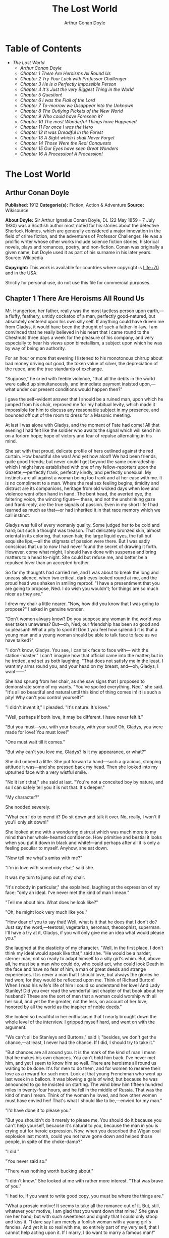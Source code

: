 #+TITLE: The Lost World
#+AUTHOR: Arthur Conan Doyle

* Table of Contents
  -  [[The Lost World][The Lost World]]
    -  [[Arthur Conan Doyle][Arthur Conan Doyle]]
    -  [[Chapter 1 There Are Heroisms All Round Us][Chapter 1 There Are Heroisms All Round Us]]
    -  [[Chapter 2 Try Your Luck with Professor Challenger][Chapter 2 Try Your Luck with Professor Challenger]]
    -  [[Chapter 3 He is a Perfectly Impossible Person][Chapter 3 He is a Perfectly Impossible Person]]
    -  [[Chapter 4 It's Just the very Biggest Thing in the World][Chapter 4 It's Just the very Biggest Thing in the World]]
    -  [[Chapter 5 Question!][Chapter 5 Question!]]
    -  [[Chapter 6 I was the Flail of the Lord][Chapter 6 I was the Flail of the Lord]]
    -  [[Chapter 7 To-morrow we Disappear into the Unknown][Chapter 7 To-morrow we Disappear into the Unknown]]
    -  [[Chapter 8 The Outlying Pickets of the New World][Chapter 8 The Outlying Pickets of the New World]]
    -  [[Chapter 9 Who could have Foreseen it?][Chapter 9 Who could have Foreseen it?]]
    -  [[Chapter 10 The most Wonderful Things have Happened][Chapter 10 The most Wonderful Things have Happened]]
    -  [[Chapter 11 For once I was the Hero][Chapter 11 For once I was the Hero]]
    -  [[Chapter 12 It was Dreadful in the Forest][Chapter 12 It was Dreadful in the Forest]]
    -  [[Chapter 13 A Sight which I shall Never Forget][Chapter 13 A Sight which I shall Never Forget]]
    -  [[Chapter 14 Those Were the Real Conquests][Chapter 14 Those Were the Real Conquests]]
    -  [[Chapter 15 Our Eyes have seen Great Wonders][Chapter 15 Our Eyes have seen Great Wonders]]
    -  [[Chapter 16 A Procession! A Procession!][Chapter 16 A Procession! A Procession!]]

* The Lost World
** Arthur Conan Doyle
   *Published:* 1912
   *Categorie(s):* Fiction, Action & Adventure
   *Source:* Wikisource

   *About Doyle:*
   Sir Arthur Ignatius Conan Doyle, DL (22 May 1859 -- 7 July 1930) was a Scottish author most noted for his stories about
   the detective Sherlock Holmes, which are generally considered a major innovation in the field of crime fiction, and the
   adventures of Professor Challenger. He was a prolific writer whose other works include science fiction stories,
   historical novels, plays and romances, poetry, and non-fiction. Conan was originally a given name, but Doyle used it as
   part of his surname in his later years. Source: Wikipedia

   *Copyright:* This work is available for countries where copyright is  [[http://en.wikisource.org/wiki/Help:Public_domain#Copyright_terms_by_country][Life+70]] and in the USA.

   Strictly for personal use, do not use this file for commercial purposes.

** Chapter 1 There Are Heroisms All Round Us

   Mr. Hungerton, her father, really was the most tactless person upon earth,---a fluffy, feathery, untidy cockatoo of a
   man, perfectly good-natured, but absolutely centered upon his own silly self. If anything could have driven me from
   Gladys, it would have been the thought of such a father-in-law. I am convinced that he really believed in his heart that
   I came round to the Chestnuts three days a week for the pleasure of his company, and very especially to hear his views
   upon bimetallism, a subject upon which he was by way of being an authority.

   For an hour or more that evening I listened to his monotonous chirrup about bad money driving out good, the token value
   of silver, the depreciation of the rupee, and the true standards of exchange.

   "Suppose," he cried with feeble violence, "that all the debts in the world were called up simultaneously, and immediate
   payment insisted upon,---what under our present conditions would happen then?"

   I gave the self-evident answer that I should be a ruined man, upon which he jumped from his chair, reproved me for my
   habitual levity, which made it impossible for him to discuss any reasonable subject in my presence, and bounced off out
   of the room to dress for a Masonic meeting.

   At last I was alone with Gladys, and the moment of Fate had come! All that evening I had felt like the soldier who
   awaits the signal which will send him on a forlorn hope; hope of victory and fear of repulse alternating in his mind.

   She sat with that proud, delicate profile of hers outlined against the red curtain. How beautiful she was! And yet how
   aloof! We had been friends, quite good friends; but never could I get beyond the same comradeship which I might have
   established with one of my fellow-reporters upon the Gazette,---perfectly frank, perfectly kindly, and perfectly
   unsexual. My instincts are all against a woman being too frank and at her ease with me. It is no compliment to a man.
   Where the real sex feeling begins, timidity and distrust are its companions, heritage from old wicked days when love and
   violence went often hand in hand. The bent head, the averted eye, the faltering voice, the wincing figure--- these, and
   not the unshrinking gaze and frank reply, are the true signals of passion. Even in my short life I had learned as much
   as that---or had inherited it in that race memory which we call instinct.

   Gladys was full of every womanly quality. Some judged her to be cold and hard; but such a thought was treason. That
   delicately bronzed skin, almost oriental in its coloring, that raven hair, the large liquid eyes, the full but exquisite
   lips,---all the stigmata of passion were there. But I was sadly conscious that up to now I had never found the secret of
   drawing it forth. However, come what might, I should have done with suspense and bring matters to a head to-night. She
   could but refuse me, and better be a repulsed lover than an accepted brother.

   So far my thoughts had carried me, and I was about to break the long and uneasy silence, when two critical, dark eyes
   looked round at me, and the proud head was shaken in smiling reproof. "I have a presentiment that you are going to
   propose, Ned. I do wish you wouldn't; for things are so much nicer as they are."

   I drew my chair a little nearer. "Now, how did you know that I was going to propose?" I asked in genuine wonder.

   "Don't women always know? Do you suppose any woman in the world was ever taken unawares? But---oh, Ned, our friendship
   has been so good and so pleasant! What a pity to spoil it! Don't you feel how splendid it is that a young man and a
   young woman should be able to talk face to face as we have talked?"

   "I don't know, Gladys. You see, I can talk face to face with--- with the station-master." I can't imagine how that
   official came into the matter; but in he trotted, and set us both laughing. "That does not satisfy me in the least. I
   want my arms round you, and your head on my breast, and---oh, Gladys, I want------"

   She had sprung from her chair, as she saw signs that I proposed to demonstrate some of my wants. "You've spoiled
   everything, Ned," she said. "It's all so beautiful and natural until this kind of thing comes in! It is such a pity! Why
   can't you control yourself?"

   "I didn't invent it," I pleaded. "It's nature. It's love."

   "Well, perhaps if both love, it may be different. I have never felt it."

   "But you must---you, with your beauty, with your soul! Oh, Gladys, you were made for love! You must love!"

   "One must wait till it comes."

   "But why can't you love me, Gladys? Is it my appearance, or what?"

   She did unbend a little. She put forward a hand---such a gracious, stooping attitude it was---and she pressed back my
   head. Then she looked into my upturned face with a very wistful smile.

   "No it isn't that," she said at last. "You're not a conceited boy by nature, and so I can safely tell you it is not
   that. It's deeper."

   "My character?"

   She nodded severely.

   "What can I do to mend it? Do sit down and talk it over. No, really, I won't if you'll only sit down!"

   She looked at me with a wondering distrust which was much more to my mind than her whole-hearted confidence. How
   primitive and bestial it looks when you put it down in black and white!---and perhaps after all it is only a feeling
   peculiar to myself. Anyhow, she sat down.

   "Now tell me what's amiss with me?"

   "I'm in love with somebody else," said she.

   It was my turn to jump out of my chair.

   "It's nobody in particular," she explained, laughing at the expression of my face: "only an ideal. I've never met the
   kind of man I mean."

   "Tell me about him. What does he look like?"

   "Oh, he might look very much like you."

   "How dear of you to say that! Well, what is it that he does that I don't do? Just say the word,---teetotal, vegetarian,
   aeronaut, theosophist, superman. I'll have a try at it, Gladys, if you will only give me an idea what would please you."

   She laughed at the elasticity of my character. "Well, in the first place, I don't think my ideal would speak like that,"
   said she. "He would be a harder, sterner man, not so ready to adapt himself to a silly girl's whim. But, above all, he
   must be a man who could do, who could act, who could look Death in the face and have no fear of him, a man of great
   deeds and strange experiences. It is never a man that I should love, but always the glories he had won; for they would
   be reflected upon me. Think of Richard Burton! When I read his wife's life of him I could so understand her love! And
   Lady Stanley! Did you ever read the wonderful last chapter of that book about her husband? These are the sort of men
   that a woman could worship with all her soul, and yet be the greater, not the less, on account of her love, honored by
   all the world as the inspirer of noble deeds."

   She looked so beautiful in her enthusiasm that I nearly brought down the whole level of the interview. I gripped myself
   hard, and went on with the argument.

   "We can't all be Stanleys and Burtons," said I; "besides, we don't get the chance,---at least, I never had the chance.
   If I did, I should try to take it."

   "But chances are all around you. It is the mark of the kind of man I mean that he makes his own chances. You can't hold
   him back. I've never met him, and yet I seem to know him so well. There are heroisms all round us waiting to be done.
   It's for men to do them, and for women to reserve their love as a reward for such men. Look at that young Frenchman who
   went up last week in a balloon. It was blowing a gale of wind; but because he was announced to go he insisted on
   starting. The wind blew him fifteen hundred miles in twenty-four hours, and he fell in the middle of Russia. That was
   the kind of man I mean. Think of the woman he loved, and how other women must have envied her! That's what I should like
   to be,---envied for my man."

   "I'd have done it to please you."

   "But you shouldn't do it merely to please me. You should do it because you can't help yourself, because it's natural to
   you, because the man in you is crying out for heroic expression. Now, when you described the Wigan coal explosion last
   month, could you not have gone down and helped those people, in spite of the choke-damp?"

   "I did."

   "You never said so."

   "There was nothing worth bucking about."

   "I didn't know." She looked at me with rather more interest. "That was brave of you."

   "I had to. If you want to write good copy, you must be where the things are."

   "What a prosaic motive! It seems to take all the romance out of it. But, still, whatever your motive, I am glad that you
   went down that mine." She gave me her hand; but with such sweetness and dignity that I could only stoop and kiss it. "I
   dare say I am merely a foolish woman with a young girl's fancies. And yet it is so real with me, so entirely part of my
   very self, that I cannot help acting upon it. If I marry, I do want to marry a famous man!"

   "Why should you not?" I cried. "It is women like you who brace men up. Give me a chance, and see if I will take it!
   Besides, as you say, men ought to make their own chances, and not wait until they are given. Look at Clive---just a
   clerk, and he conquered India! By George! I'll do something in the world yet!"

   She laughed at my sudden Irish effervescence. "Why not?" she said. "You have everything a man could have,---youth,
   health, strength, education, energy. I was sorry you spoke. And now I am glad---so glad---if it wakens these thoughts in
   you!"

   "And if I do------"

   Her dear hand rested like warm velvet upon my lips. "Not another word, Sir! You should have been at the office for
   evening duty half an hour ago; only I hadn't the heart to remind you. Some day, perhaps, when you have won your place in
   the world, we shall talk it over again."

   And so it was that I found myself that foggy November evening pursuing the Camberwell tram with my heart glowing within
   me, and with the eager determination that not another day should elapse before I should find some deed which was worthy
   of my lady. But who---who in all this wide world could ever have imagined the incredible shape which that deed was to
   take, or the strange steps by which I was led to the doing of it?

   And, after all, this opening chapter will seem to the reader to have nothing to do with my narrative; and yet there
   would have been no narrative without it, for it is only when a man goes out into the world with the thought that there
   are heroisms all round him, and with the desire all alive in his heart to follow any which may come within sight of him,
   that he breaks away as I did from the life he knows, and ventures forth into the wonderful mystic twilight land where
   lie the great adventures and the great rewards. Behold me, then, at the office of the Daily Gazette, on the staff of
   which I was a most insignificant unit, with the settled determination that very night, if possible, to find the quest
   which should be worthy of my Gladys! Was it hardness, was it selfishness, that she should ask me to risk my life for her
   own glorification? Such thoughts may come to middle age; but never to ardent three-and-twenty in the fever of his first
   love.

** Chapter 2 Try Your Luck with Professor Challenger

   I always liked McArdle, the crabbed, old, round-backed, red-headed news editor, and I rather hoped that he liked me. Of
   course, Beaumont was the real boss; but he lived in the rarefied atmosphere of some Olympian height from which he could
   distinguish nothing smaller than an international crisis or a split in the Cabinet. Sometimes we saw him passing in
   lonely majesty to his inner sanctum, with his eyes staring vaguely and his mind hovering over the Balkans or the Persian
   Gulf. He was above and beyond us. But McArdle was his first lieutenant, and it was he that we knew. The old man nodded
   as I entered the room, and he pushed his spectacles far up on his bald forehead.

   "Well, Mr. Malone, from all I hear, you seem to be doing very well," said he in his kindly Scotch accent.

   I thanked him.

   "The colliery explosion was excellent. So was the Southwark fire. You have the true descreeptive touch. What did you
   want to see me about?"

   "To ask a favor."

   He looked alarmed, and his eyes shunned mine. "Tut, tut! What is it?"

   "Do you think, Sir, that you could possibly send me on some mission for the paper? I would do my best to put it through
   and get you some good copy."

   "What sort of meesion had you in your mind, Mr. Malone?"

   "Well, Sir, anything that had adventure and danger in it. I really would do my very best. The more difficult it was, the
   better it would suit me."

   "You seem very anxious to lose your life."

   "To justify my life, Sir."

   "Dear me, Mr. Malone, this is very---very exalted. I'm afraid the day for this sort of thing is rather past. The expense
   of the 'special meesion' business hardly justifies the result, and, of course, in any case it would only be an
   experienced man with a name that would command public confidence who would get such an order. The big blank spaces in
   the map are all being filled in, and there's no room for romance anywhere. Wait a bit, though!" he added, with a sudden
   smile upon his face. "Talking of the blank spaces of the map gives me an idea. What about exposing a fraud---a modern
   Munchausen---and making him rideeculous? You could show him up as the liar that he is! Eh, man, it would be fine. How
   does it appeal to you?"

   "Anything---anywhere---I care nothing."

   McArdle was plunged in thought for some minutes.

   "I wonder whether you could get on friendly---or at least on talking terms with the fellow," he said, at last. "You seem
   to have a sort of genius for establishing relations with people---seempathy, I suppose, or animal magnetism, or youthful
   vitality, or something. I am conscious of it myself."

   "You are very good, sir."

   "So why should you not try your luck with Professor Challenger, of Enmore Park?"

   I dare say I looked a little startled.

   "Challenger!" I cried. "Professor Challenger, the famous zoologist! Wasn't he the man who broke the skull of Blundell,
   of the Telegraph?"

   The news editor smiled grimly.

   "Do you mind? Didn't you say it was adventures you were after?"

   "It is all in the way of business, sir," I answered.

   "Exactly. I don't suppose he can always be so violent as that. I'm thinking that Blundell got him at the wrong moment,
   maybe, or in the wrong fashion. You may have better luck, or more tact in handling him. There's something in your line
   there, I am sure, and the Gazette should work it."

   "I really know nothing about him," said I. I only remember his name in connection with the police-court proceedings, for
   striking Blundell."

   "I have a few notes for your guidance, Mr. Malone. I've had my eye on the Professor for some little time." He took a
   paper from a drawer. "Here is a summary of his record. I give it you briefly:---

   "'Challenger, George Edward. Born: Largs, N. B., 1863. Educ.: Largs Academy; Edinburgh University. British Museum
   Assistant, 1892. Assistant-Keeper of Comparative Anthropology Department, 1893. Resigned after acrimonious
   correspondence same year. Winner of Crayston Medal for Zoological Research. Foreign Member of'---well, quite a lot of
   things, about two inches of small type---'Societe Belge, American Academy of Sciences, La Plata, etc., etc. Ex-President
   Palaeontological Society. Section H, British Association'---so on, so on!---'Publications: "Some Observations Upon a
   Series of Kalmuck Skulls"; "Outlines of Vertebrate Evolution"; and numerous papers, including "The underlying fallacy of
   Weissmannism," which caused heated discussion at the Zoological Congress of Vienna. Recreations: Walking, Alpine
   climbing. Address: Enmore Park, Kensington, W.'

   "There, take it with you. I've nothing more for you to-night."

   I pocketed the slip of paper.

   "One moment, sir," I said, as I realized that it was a pink bald head, and not a red face, which was fronting me. "I am
   not very clear yet why I am to interview this gentleman. What has he done?"

   The face flashed back again.

   "Went to South America on a solitary expedeetion two years ago. Came back last year. Had undoubtedly been to South
   America, but refused to say exactly where. Began to tell his adventures in a vague way, but somebody started to pick
   holes, and he just shut up like an oyster. Something wonderful happened---or the man's a champion liar, which is the
   more probable supposeetion. Had some damaged photographs, said to be fakes. Got so touchy that he assaults anyone who
   asks questions, and heaves reporters doun the stairs. In my opinion he's just a homicidal megalomaniac with a turn for
   science. That's your man, Mr. Malone. Now, off you run, and see what you can make of him. You're big enough to look
   after yourself. Anyway, you are all safe. Employers' Liability Act, you know."

   A grinning red face turned once more into a pink oval, fringed with gingery fluff; the interview was at an end.

   I walked across to the Savage Club, but instead of turning into it I leaned upon the railings of Adelphi Terrace and
   gazed thoughtfully for a long time at the brown, oily river. I can always think most sanely and clearly in the open air.
   I took out the list of Professor Challenger's exploits, and I read it over under the electric lamp. Then I had what I
   can only regard as an inspiration. As a Pressman, I felt sure from what I had been told that I could never hope to get
   into touch with this cantankerous Professor. But these recriminations, twice mentioned in his skeleton biography, could
   only mean that he was a fanatic in science. Was there not an exposed margin there upon which he might be accessible? I
   would try.

   I entered the club. It was just after eleven, and the big room was fairly full, though the rush had not yet set in. I
   noticed a tall, thin, angular man seated in an arm-chair by the fire. He turned as I drew my chair up to him. It was the
   man of all others whom I should have chosen---Tarp Henry, of the staff of Nature, a thin, dry, leathery creature, who
   was full, to those who knew him, of kindly humanity. I plunged instantly into my subject.

   "What do you know of Professor Challenger?"

   "Challenger?" He gathered his brows in scientific disapproval. "Challenger was the man who came with some cock-and-bull
   story from South America."

   "What story?"

   "Oh, it was rank nonsense about some queer animals he had discovered. I believe he has retracted since. Anyhow, he has
   suppressed it all. He gave an interview to Reuter's, and there was such a howl that he saw it wouldn't do. It was a
   discreditable business. There were one or two folk who were inclined to take him seriously, but he soon choked them
   off."

   "How?"

   "Well, by his insufferable rudeness and impossible behavior. There was poor old Wadley, of the Zoological Institute.
   Wadley sent a message: 'The President of the Zoological Institute presents his compliments to Professor Challenger, and
   would take it as a personal favor if he would do them the honor to come to their next meeting.' The answer was
   unprintable."

   "You don't say?"

   "Well, a bowdlerized version of it would run: 'Professor Challenger presents his compliments to the President of the
   Zoological Institute, and would take it as a personal favor if he would go to the devil.'"

   "Good Lord!"

   "Yes, I expect that's what old Wadley said. I remember his wail at the meeting, which began: 'In fifty years experience
   of scientific intercourse------' It quite broke the old man up."

   "Anything more about Challenger?"

   "Well, I'm a bacteriologist, you know. I live in a nine-hundred-diameter microscope. I can hardly claim to take serious
   notice of anything that I can see with my naked eye. I'm a frontiersman from the extreme edge of the Knowable, and I
   feel quite out of place when I leave my study and come into touch with all you great, rough, hulking creatures. I'm too
   detached to talk scandal, and yet at scientific conversaziones I have heard something of Challenger, for he is one of
   those men whom nobody can ignore. He's as clever as they make 'em---a full-charged battery of force and vitality, but a
   quarrelsome, ill-conditioned faddist, and unscrupulous at that. He had gone the length of faking some photographs over
   the South American business."

   "You say he is a faddist. What is his particular fad?"

   "He has a thousand, but the latest is something about Weissmann and Evolution. He had a fearful row about it in Vienna,
   I believe."

   "Can't you tell me the point?"

   "Not at the moment, but a translation of the proceedings exists. We have it filed at the office. Would you care to
   come?"

   "It's just what I want. I have to interview the fellow, and I need some lead up to him. It's really awfully good of you
   to give me a lift. I'll go with you now, if it is not too late."

   Half an hour later I was seated in the newspaper office with a huge tome in front of me, which had been opened at the
   article "Weissmann versus Darwin," with the sub heading, "Spirited Protest at Vienna. Lively Proceedings." My scientific
   education having been somewhat neglected, I was unable to follow the whole argument, but it was evident that the English
   Professor had handled his subject in a very aggressive fashion, and had thoroughly annoyed his Continental colleagues.
   "Protests," "Uproar," and "General appeal to the Chairman" were three of the first brackets which caught my eye. Most of
   the matter might have been written in Chinese for any definite meaning that it conveyed to my brain.

   "I wish you could translate it into English for me," I said, pathetically, to my help-mate.

   "Well, it is a translation."

   "Then I'd better try my luck with the original."

   "It is certainly rather deep for a layman."

   "If I could only get a single good, meaty sentence which seemed to convey some sort of definite human idea, it would
   serve my turn. Ah, yes, this one will do. I seem in a vague way almost to understand it. I'll copy it out. This shall be
   my link with the terrible Professor."

   "Nothing else I can do?"

   "Well, yes; I propose to write to him. If I could frame the letter here, and use your address it would give atmosphere."

   "We'll have the fellow round here making a row and breaking the furniture."

   "No, no; you'll see the letter---nothing contentious, I assure you."

   "Well, that's my chair and desk. You'll find paper there. I'd like to censor it before it goes."

   It took some doing, but I flatter myself that it wasn't such a bad job when it was finished. I read it aloud to the
   critical bacteriologist with some pride in my handiwork.

   "Dear Professor Challenger," it said, "As a humble student of Nature, I have always taken the most profound interest in
   your speculations as to the differences between Darwin and Weissmann. I have recently had occasion to refresh my memory
   by re-reading------"

   "You infernal liar!" murmured Tarp Henry.

   ---"by re-reading your masterly address at Vienna. That lucid and admirable statement seems to be the last word in the
   matter. There is one sentence in it, however---namely: 'I protest strongly against the insufferable and entirely
   dogmatic assertion that each separate id is a microcosm possessed of an historical architecture elaborated slowly
   through the series of generations.' Have you no desire, in view of later research, to modify this statement? Do you not
   think that it is over-accentuated? With your permission, I would ask the favor of an interview, as I feel strongly upon
   the subject, and have certain suggestions which I could only elaborate in a personal conversation. With your consent, I
   trust to have the honor of calling at eleven o'clock the day after to-morrow (Wednesday) morning.

   "I remain, Sir, with assurances of profound respect, yours very truly, Edward D. Malone."

   "How's that?" I asked, triumphantly.

   "Well, if your conscience can stand it------"

   "It has never failed me yet."

   "But what do you mean to do?"

   "To get there. Once I am in his room I may see some opening. I may even go the length of open confession. If he is a
   sportsman he will be tickled."

   "Tickled, indeed! He's much more likely to do the tickling. Chain mail, or an American football suit---that's what
   you'll want. Well, good-bye. I'll have the answer for you here on Wednesday morning---if he ever deigns to answer you.
   He is a violent, dangerous, cantankerous character, hated by everyone who comes across him, and the butt of the
   students, so far as they dare take a liberty with him. Perhaps it would be best for you if you never heard from the
   fellow at all."

** Chapter 3 He is a Perfectly Impossible Person

   My friend's fear or hope was not destined to be realized. When I called on Wednesday there was a letter with the West
   Kensington postmark upon it, and my name scrawled across the envelope in a handwriting which looked like a barbed-wire
   railing. The contents were as follows:---

   "Enmore Park, W.

   "Sir,---I have duly received your note, in which you claim to endorse my views, although I am not aware that they are
   dependent upon endorsement either from you or anyone else. You have ventured to use the word 'speculation' with regard
   to my statement upon the subject of Darwinism, and I would call your attention to the fact that such a word in such a
   connection is offensive to a degree. The context convinces me, however, that you have sinned rather through ignorance
   and tactlessness than through malice, so I am content to pass the matter by. You quote an isolated sentence from my
   lecture, and appear to have some difficulty in understanding it. I should have thought that only a sub-human
   intelligence could have failed to grasp the point, but if it really needs amplification I shall consent to see you at
   the hour named, though visits and visitors of every sort are exceeding distasteful to me. As to your suggestion that I
   may modify my opinion, I would have you know that it is not my habit to do so after a deliberate expression of my mature
   views. You will kindly show the envelope of this letter to my man, Austin, when you call, as he has to take every
   precaution to shield me from the intrusive rascals who call themselves 'journalists.'

    ? ? ? "Yours faithfully,

    ? ? ? "George Edward Challenger."

   This was the letter that I read aloud to Tarp Henry, who had come down early to hear the result of my venture. His only
   remark was, "There's some new stuff, cuticura or something, which is better than arnica." Some people have such
   extraordinary notions of humor.

   It was nearly half-past ten before I had received my message, but a taxicab took me round in good time for my
   appointment. It was an imposing porticoed house at which we stopped, and the heavily-curtained windows gave every
   indication of wealth upon the part of this formidable Professor. The door was opened by an odd, swarthy, dried-up person
   of uncertain age, with a dark pilot jacket and brown leather gaiters. I found afterwards that he was the chauffeur, who
   filled the gaps left by a succession of fugitive butlers. He looked me up and down with a searching light blue eye.

   "Expected?" he asked.

   "An appointment."

   "Got your letter?"

   I produced the envelope.

   "Right!" He seemed to be a person of few words. Following him down the passage I was suddenly interrupted by a small
   woman, who stepped out from what proved to be the dining-room door. She was a bright, vivacious, dark-eyed lady, more
   French than English in her type.

   "One moment," she said. "You can wait, Austin. Step in here, sir. May I ask if you have met my husband before?"

   "No, madam, I have not had the honor."

   "Then I apologize to you in advance. I must tell you that he is a perfectly impossible person---absolutely impossible.
   If you are forewarned you will be the more ready to make allowances."

   "It is most considerate of you, madam."

   "Get quickly out of the room if he seems inclined to be violent. Don't wait to argue with him. Several people have been
   injured through doing that. Afterwards there is a public scandal and it reflects upon me and all of us. I suppose it
   wasn't about South America you wanted to see him?"

   I could not lie to a lady.

   "Dear me! That is his most dangerous subject. You won't believe a word he says---I'm sure I don't wonder. But don't tell
   him so, for it makes him very violent. Pretend to believe him, and you may get through all right. Remember he believes
   it himself. Of that you may be assured. A more honest man never lived. Don't wait any longer or he may suspect. If you
   find him dangerous---really dangerous---ring the bell and hold him off until I come. Even at his worst I can usually
   control him."

   With these encouraging words the lady handed me over to the taciturn Austin, who had waited like a bronze statue of
   discretion during our short interview, and I was conducted to the end of the passage. There was a tap at a door, a
   bull's bellow from within, and I was face to face with the Professor.

   He sat in a rotating chair behind a broad table, which was covered with books, maps, and diagrams. As I entered, his
   seat spun round to face me. His appearance made me gasp. I was prepared for something strange, but not for so
   overpowering a personality as this. It was his size which took one's breath away---his size and his imposing presence.
   His head was enormous, the largest I have ever seen upon a human being. I am sure that his top-hat, had I ever ventured
   to don it, would have slipped over me entirely and rested on my shoulders. He had the face and beard which I associate
   with an Assyrian bull; the former florid, the latter so black as almost to have a suspicion of blue, spade-shaped and
   rippling down over his chest. The hair was peculiar, plastered down in front in a long, curving wisp over his massive
   forehead. The eyes were blue-gray under great black tufts, very clear, very critical, and very masterful. A huge spread
   of shoulders and a chest like a barrel were the other parts of him which appeared above the table, save for two enormous
   hands covered with long black hair. This and a bellowing, roaring, rumbling voice made up my first impression of the
   notorious Professor Challenger.

   "Well?" said he, with a most insolent stare. "What now?"

   I must keep up my deception for at least a little time longer, otherwise here was evidently an end of the interview.

   "You were good enough to give me an appointment, sir," said I, humbly, producing his envelope.

   He took my letter from his desk and laid it out before him.

   "Oh, you are the young person who cannot understand plain English, are you? My general conclusions you are good enough
   to approve, as I understand?"

   "Entirely, sir---entirely!" I was very emphatic.

   "Dear me! That strengthens my position very much, does it not? Your age and appearance make your support doubly
   valuable. Well, at least you are better than that herd of swine in Vienna, whose gregarious grunt is, however, not more
   offensive than the isolated effort of the British hog." He glared at me as the present representative of the beast.

   "They seem to have behaved abominably," said I.

   "I assure you that I can fight my own battles, and that I have no possible need of your sympathy. Put me alone, sir, and
   with my back to the wall. G. E. C. is happiest then. Well, sir, let us do what we can to curtail this visit, which can
   hardly be agreeable to you, and is inexpressibly irksome to me. You had, as I have been led to believe, some comments to
   make upon the proposition which I advanced in my thesis."

   There was a brutal directness about his methods which made evasion difficult. I must still make play and wait for a
   better opening. It had seemed simple enough at a distance. Oh, my Irish wits, could they not help me now, when I needed
   help so sorely? He transfixed me with two sharp, steely eyes. "Come, come!" he rumbled.

   "I am, of course, a mere student," said I, with a fatuous smile, "hardly more, I might say, than an earnest inquirer. At
   the same time, it seemed to me that you were a little severe upon Weissmann in this matter. Has not the general evidence
   since that date tended to---well, to strengthen his position?"

   "What evidence?" He spoke with a menacing calm.

   "Well, of course, I am aware that there is not any what you might call definite evidence. I alluded merely to the trend
   of modern thought and the general scientific point of view, if I might so express it."

   He leaned forward with great earnestness.

   "I suppose you are aware," said he, checking off points upon his fingers, "that the cranial index is a constant factor?"

   "Naturally," said I.

   "And that telegony is still sub judice?"

   "Undoubtedly."

   "And that the germ plasm is different from the parthenogenetic egg?"

   "Why, surely!" I cried, and gloried in my own audacity.

   "But what does that prove?" he asked, in a gentle, persuasive voice.

   "Ah, what indeed?" I murmured. "What does it prove?"

   "Shall I tell you?" he cooed.

   "Pray do."

   "It proves," he roared, with a sudden blast of fury, "that you are the damnedest imposter in London---a vile, crawling
   journalist, who has no more science than he has decency in his composition!"

   He had sprung to his feet with a mad rage in his eyes. Even at that moment of tension I found time for amazement at the
   discovery that he was quite a short man, his head not higher than my shoulder---a stunted Hercules whose tremendous
   vitality had all run to depth, breadth, and brain.

   "Gibberish!" he cried, leaning forward, with his fingers on the table and his face projecting. "That's what I have been
   talking to you, sir---scientific gibberish! Did you think you could match cunning with me---you with your walnut of a
   brain? You think you are omnipotent, you infernal scribblers, don't you? That your praise can make a man and your blame
   can break him? We must all bow to you, and try to get a favorable word, must we? This man shall have a leg up, and this
   man shall have a dressing down! Creeping vermin, I know you! You've got out of your station. Time was when your ears
   were clipped. You've lost your sense of proportion. Swollen gas-bags! I'll keep you in your proper place. Yes, sir, you
   haven't got over G. E. C. There's one man who is still your master. He warned you off, but if you will come, by the Lord
   you do it at your own risk. Forfeit, my good Mr. Malone, I claim forfeit! You have played a rather dangerous game, and
   it strikes me that you have lost it."

   "Look here, sir," said I, backing to the door and opening it; "you can be as abusive as you like. But there is a limit.
   You shall not assault me."

   "Shall I not?" He was slowly advancing in a peculiarly menacing way, but he stopped now and put his big hands into the
   side-pockets of a rather boyish short jacket which he wore. "I have thrown several of you out of the house. You will be
   the fourth or fifth. Three pound fifteen each---that is how it averaged. Expensive, but very necessary. Now, sir, why
   should you not follow your brethren? I rather think you must." He resumed his unpleasant and stealthy advance, pointing
   his toes as he walked, like a dancing master.

   I could have bolted for the hall door, but it would have been too ignominious. Besides, a little glow of righteous anger
   was springing up within me. I had been hopelessly in the wrong before, but this man's menaces were putting me in the
   right.

   "I'll trouble you to keep your hands off, sir. I'll not stand it."

   "Dear me!" His black moustache lifted and a white fang twinkled in a sneer. "You won't stand it, eh?"

   "Don't be such a fool, Professor!" I cried. "What can you hope for? I'm fifteen stone, as hard as nails, and play center
   three-quarter every Saturday for the London Irish. I'm not the man------"

   It was at that moment that he rushed me. It was lucky that I had opened the door, or we should have gone through it. We
   did a Catharine-wheel together down the passage. Somehow we gathered up a chair upon our way, and bounded on with it
   towards the street. My mouth was full of his beard, our arms were locked, our bodies intertwined, and that infernal
   chair radiated its legs all round us. The watchful Austin had thrown open the hall door. We went with a back somersault
   down the front steps. I have seen the two Macs attempt something of the kind at the halls, but it appears to take some
   practise to do it without hurting oneself. The chair went to matchwood at the bottom, and we rolled apart into the
   gutter. He sprang to his feet, waving his fists and wheezing like an asthmatic.

   "Had enough?" he panted.

   "You infernal bully!" I cried, as I gathered myself together.

   Then and there we should have tried the thing out, for he was effervescing with fight, but fortunately I was rescued
   from an odious situation. A policeman was beside us, his notebook in his hand.

   "What's all this? You ought to be ashamed," said the policeman. It was the most rational remark which I had heard in
   Enmore Park. "Well," he insisted, turning to me, "what is it, then?"

   "This man attacked me," said I.

   "Did you attack him?" asked the policeman.

   The Professor breathed hard and said nothing.

   "It's not the first time, either," said the policeman, severely, shaking his head. "You were in trouble last month for
   the same thing. You've blackened this young man's eye. Do you give him in charge, sir?"

   I relented.

   "No," said I, "I do not."

   "What's that?" said the policeman.

   "I was to blame myself. I intruded upon him. He gave me fair warning."

   The policeman snapped up his notebook.

   "Don't let us have any more such goings-on," said he. "Now, then! Move on, there, move on!" This to a butcher's boy, a
   maid, and one or two loafers who had collected. He clumped heavily down the street, driving this little flock before
   him. The Professor looked at me, and there was something humorous at the back of his eyes.

   "Come in!" said he. "I've not done with you yet."

   The speech had a sinister sound, but I followed him none the less into the house. The man-servant, Austin, like a wooden
   image, closed the door behind us.

** Chapter 4 It's Just the very Biggest Thing in the World

   Hardly was it shut when Mrs. Challenger darted out from the dining-room. The small woman was in a furious temper. She
   barred her husband's way like an enraged chicken in front of a bulldog. It was evident that she had seen my exit, but
   had not observed my return.

   "You brute, George!" she screamed. "You've hurt that nice young man."

   He jerked backwards with his thumb.

   "Here he is, safe and sound behind me."

   She was confused, but not unduly so.

   "I am so sorry, I didn't see you."

   "I assure you, madam, that it is all right."

   "He has marked your poor face! Oh, George, what a brute you are! Nothing but scandals from one end of the week to the
   other. Everyone hating and making fun of you. You've finished my patience. This ends it."

   "Dirty linen," he rumbled.

   "It's not a secret," she cried. "Do you suppose that the whole street---the whole of London, for that matter------ Get
   away, Austin, we don't want you here. Do you suppose they don't all talk about you? Where is your dignity? You, a man
   who should have been Regius Professor at a great University with a thousand students all revering you. Where is your
   dignity, George?"

   "How about yours, my dear?"

   "You try me too much. A ruffian---a common brawling ruffian--- that's what you have become."

   "Be good, Jessie."

   "A roaring, raging bully!"

   "That's done it! Stool of penance!" said he.

   To my amazement he stooped, picked her up, and placed her sitting upon a high pedestal of black marble in the angle of
   the hall. It was at least seven feet high, and so thin that she could hardly balance upon it. A more absurd object than
   she presented cocked up there with her face convulsed with anger, her feet dangling, and her body rigid for fear of an
   upset, I could not imagine.

   "Let me down!" she wailed.

   "Say 'please.'"

   "You brute, George! Let me down this instant!"

   "Come into the study, Mr. Malone."

   "Really, sir------!" said I, looking at the lady.

   "Here's Mr. Malone pleading for you, Jessie.

   Say 'please,' and down you come."

   "Oh, you brute! Please! please!"

   He took her down as if she had been a canary.

   "You must behave yourself, dear. Mr. Malone is a Pressman. He will have it all in his rag to-morrow, and sell an extra
   dozen among our neighbors. 'Strange story of high life'---you felt fairly high on that pedestal, did you not? Then a
   sub-title, 'Glimpse of a singular menage.' He's a foul feeder, is Mr. Malone, a carrion eater, like all of his
   kind---porcus ex grege diaboli--- a swine from the devil's herd. That's it, Malone---what?"

   "You are really intolerable!" said I, hotly.

   He bellowed with laughter.

   "We shall have a coalition presently," he boomed, looking from his wife to me and puffing out his enormous chest. Then,
   suddenly altering his tone, "Excuse this frivolous family badinage, Mr. Malone. I called you back for some more serious
   purpose than to mix you up with our little domestic pleasantries. Run away, little woman, and don't fret." He placed a
   huge hand upon each of her shoulders. "All that you say is perfectly true. I should be a better man if I did what you
   advise, but I shouldn't be quite George Edward Challenger. There are plenty of better men, my dear, but only one G. E.
   C. So make the best of him." He suddenly gave her a resounding kiss, which embarrassed me even more than his violence
   had done. "Now, Mr. Malone," he continued, with a great accession of dignity, "this way, if you please."

   We re-entered the room which we had left so tumultuously ten minutes before. The Professor closed the door carefully
   behind us, motioned me into an arm-chair, and pushed a cigar-box under my nose.

   "Real San Juan Colorado," he said. "Excitable people like you are the better for narcotics. Heavens! don't bite it!
   Cut---and cut with reverence! Now lean back, and listen attentively to whatever I may care to say to you. If any remark
   should occur to you, you can reserve it for some more opportune time.

   "First of all, as to your return to my house after your most justifiable expulsion"---he protruded his beard, and stared
   at me as one who challenges and invites contradiction---"after, as I say, your well-merited expulsion. The reason lay in
   your answer to that most officious policeman, in which I seemed to discern some glimmering of good feeling upon your
   part---more, at any rate, than I am accustomed to associate with your profession. In admitting that the fault of the
   incident lay with you, you gave some evidence of a certain mental detachment and breadth of view which attracted my
   favorable notice. The sub-species of the human race to which you unfortunately belong has always been below my mental
   horizon. Your words brought you suddenly above it. You swam up into my serious notice. For this reason I asked you to
   return with me, as I was minded to make your further acquaintance. You will kindly deposit your ash in the small
   Japanese tray on the bamboo table which stands at your left elbow."

   All this he boomed forth like a professor addressing his class. He had swung round his revolving chair so as to face me,
   and he sat all puffed out like an enormous bull-frog, his head laid back and his eyes half-covered by supercilious lids.
   Now he suddenly turned himself sideways, and all I could see of him was tangled hair with a red, protruding ear. He was
   scratching about among the litter of papers upon his desk. He faced me presently with what looked like a very tattered
   sketch-book in his hand.

   "I am going to talk to you about South America," said he. "No comments if you please. First of all, I wish you to
   understand that nothing I tell you now is to be repeated in any public way unless you have my express permission. That
   permission will, in all human probability, never be given. Is that clear?"

   "It is very hard," said I. "Surely a judicious account------"

   He replaced the notebook upon the table.

   "That ends it," said he. "I wish you a very good morning."

   "No, no!" I cried. "I submit to any conditions. So far as I can see, I have no choice."

   "None in the world," said he.

   "Well, then, I promise."

   "Word of honor?"

   "Word of honor."

   He looked at me with doubt in his insolent eyes.

   "After all, what do I know about your honor?" said he.

   "Upon my word, sir," I cried, angrily, "you take very great liberties! I have never been so insulted in my life."

   He seemed more interested than annoyed at my outbreak.

   "Round-headed," he muttered. "Brachycephalic, gray-eyed, black-haired, with suggestion of the negroid. Celtic, I
   presume?"

   "I am an Irishman, sir."

   "Irish Irish?"

   "Yes, sir."

   "That, of course, explains it. Let me see; you have given me your promise that my confidence will be respected? That
   confidence, I may say, will be far from complete. But I am prepared to give you a few indications which will be of
   interest. In the first place, you are probably aware that two years ago I made a journey to South America---one which
   will be classical in the scientific history of the world? The object of my journey was to verify some conclusions of
   Wallace and of Bates, which could only be done by observing their reported facts under the same conditions in which they
   had themselves noted them. If my expedition had no other results it would still have been noteworthy, but a curious
   incident occurred to me while there which opened up an entirely fresh line of inquiry.

   "You are aware---or probably, in this half-educated age, you are not aware---that the country round some parts of the
   Amazon is still only partially explored, and that a great number of tributaries, some of them entirely uncharted, run
   into the main river. It was my business to visit this little-known back-country and to examine its fauna, which
   furnished me with the materials for several chapters for that great and monumental work upon zoology which will be my
   life's justification. I was returning, my work accomplished, when I had occasion to spend a night at a small Indian
   village at a point where a certain tributary---the name and position of which I withhold---opens into the main river.
   The natives were Cucama Indians, an amiable but degraded race, with mental powers hardly superior to the average
   Londoner. I had effected some cures among them upon my way up the river, and had impressed them considerably with my
   personality, so that I was not surprised to find myself eagerly awaited upon my return. I gathered from their signs that
   someone had urgent need of my medical services, and I followed the chief to one of his huts. When I entered I found that
   the sufferer to whose aid I had been summoned had that instant expired. He was, to my surprise, no Indian, but a white
   man; indeed, I may say a very white man, for he was flaxen-haired and had some characteristics of an albino. He was clad
   in rags, was very emaciated, and bore every trace of prolonged hardship. So far as I could understand the account of the
   natives, he was a complete stranger to them, and had come upon their village through the woods alone and in the last
   stage of exhaustion.

   "The man's knapsack lay beside the couch, and I examined the contents. His name was written upon a tab within it---Maple
   White, Lake Avenue, Detroit, Michigan. It is a name to which I am prepared always to lift my hat. It is not too much to
   say that it will rank level with my own when the final credit of this business comes to be apportioned.

   "From the contents of the knapsack it was evident that this man had been an artist and poet in search of effects. There
   were scraps of verse. I do not profess to be a judge of such things, but they appeared to me to be singularly wanting in
   merit. There were also some rather commonplace pictures of river scenery, a paint-box, a box of colored chalks, some
   brushes, that curved bone which lies upon my inkstand, a volume of Baxter's 'Moths and Butterflies,' a cheap revolver,
   and a few cartridges. Of personal equipment he either had none or he had lost it in his journey. Such were the total
   effects of this strange American Bohemian.

   "I was turning away from him when I observed that something projected from the front of his ragged jacket. It was this
   sketch-book, which was as dilapidated then as you see it now. Indeed, I can assure you that a first folio of Shakespeare
   could not be treated with greater reverence than this relic has been since it came into my possession. I hand it to you
   now, and I ask you to take it page by page and to examine the contents."

   He helped himself to a cigar and leaned back with a fiercely critical pair of eyes, taking note of the effect which this
   document would produce.

   I had opened the volume with some expectation of a revelation, though of what nature I could not imagine. The first page
   was disappointing, however, as it contained nothing but the picture of a very fat man in a pea-jacket, with the legend,
   "Jimmy Colver on the Mail-boat," written beneath it. There followed several pages which were filled with small sketches
   of Indians and their ways. Then came a picture of a cheerful and corpulent ecclesiastic in a shovel hat, sitting
   opposite a very thin European, and the inscription: "Lunch with Fra Cristofero at Rosario." Studies of women and babies
   accounted for several more pages, and then there was an unbroken series of animal drawings with such explanations as
   "Manatee upon Sandbank," "Turtles and Their Eggs," "Black Ajouti under a Miriti Palm"---the matter disclosing some sort
   of pig-like animal; and finally came a double page of studies of long-snouted and very unpleasant saurians. I could make
   nothing of it, and said so to the Professor.

   "Surely these are only crocodiles?"

   "Alligators! Alligators! There is hardly such a thing as a true crocodile in South America. The distinction between
   them------"

   "I meant that I could see nothing unusual---nothing to justify what you have said."

   He smiled serenely.

   "Try the next page," said he.

   I was still unable to sympathize. It was a full-page sketch of a landscape roughly tinted in color---the kind of
   painting which an open-air artist takes as a guide to a future more elaborate effort. There was a pale-green foreground
   of feathery vegetation, which sloped upwards and ended in a line of cliffs dark red in color, and curiously ribbed like
   some basaltic formations which I have seen. They extended in an unbroken wall right across the background. At one point
   was an isolated pyramidal rock, crowned by a great tree, which appeared to be separated by a cleft from the main crag.
   Behind it all, a blue tropical sky. A thin green line of vegetation fringed the summit of the ruddy cliff.

   "Well?" he asked.

   "It is no doubt a curious formation," said I, "but I am not geologist enough to say that it is wonderful."

   "Wonderful!" he repeated. "It is unique. It is incredible. No one on earth has ever dreamed of such a possibility. Now
   the next."

   I turned it over, and gave an exclamation of surprise. There was a full-page picture of the most extraordinary creature
   that I had ever seen. It was the wild dream of an opium smoker, a vision of delirium. The head was like that of a fowl,
   the body that of a bloated lizard, the trailing tail was furnished with upward- turned spikes, and the curved back was
   edged with a high serrated fringe, which looked like a dozen cocks' wattles placed behind each other. In front of this
   creature was an absurd mannikin, or dwarf, in human form, who stood staring at it.

   "Well, what do you think of that?" cried the Professor, rubbing his hands with an air of triumph.

   "It is monstrous---grotesque."

   "But what made him draw such an animal?"

   "Trade gin, I should think."

   "Oh, that's the best explanation you can give, is it?"

   "Well, sir, what is yours?"

   "The obvious one that the creature exists. That is actually sketched from the life."

   I should have laughed only that I had a vision of our doing another Catharine-wheel down the passage.

   "No doubt," said I, "no doubt," as one humors an imbecile. "I confess, however," I added, "that this tiny human figure
   puzzles me. If it were an Indian we could set it down as evidence of some pigmy race in America, but it appears to be a
   European in a sun-hat."

   The Professor snorted like an angry buffalo. "You really touch the limit," said he. "You enlarge my view of the
   possible. Cerebral paresis! Mental inertia! Wonderful!"

   He was too absurd to make me angry. Indeed, it was a waste of energy, for if you were going to be angry with this man
   you would be angry all the time. I contented myself with smiling wearily. "It struck me that the man was small," said I.

   "Look here!" he cried, leaning forward and dabbing a great hairy sausage of a finger on to the picture. "You see that
   plant behind the animal; I suppose you thought it was a dandelion or a Brussels sprout---what? Well, it is a vegetable
   ivory palm, and they run to about fifty or sixty feet. Don't you see that the man is put in for a purpose? He couldn't
   really have stood in front of that brute and lived to draw it. He sketched himself in to give a scale of heights. He
   was, we will say, over five feet high. The tree is ten times bigger, which is what one would expect."

   "Good heavens!" I cried. "Then you think the beast was------ Why, Charing Cross station would hardly make a kennel for
   such a brute!"

   "Apart from exaggeration, he is certainly a well-grown specimen," said the Professor, complacently.

   "But," I cried, "surely the whole experience of the human race is not to be set aside on account of a single sketch"---I
   had turned over the leaves and ascertained that there was nothing more in the book---"a single sketch by a wandering
   American artist who may have done it under hashish, or in the delirium of fever, or simply in order to gratify a
   freakish imagination. You can't, as a man of science, defend such a position as that."

   For answer the Professor took a book down from a shelf.

   "This is an excellent monograph by my gifted friend, Ray Lankester!" said he. "There is an illustration here which would
   interest you. Ah, yes, here it is! The inscription beneath it runs: 'Probable appearance in life of the Jurassic
   Dinosaur Stegosaurus. The hind leg alone is twice as tall as a full-grown man.' Well, what do you make of that?"

   He handed me the open book. I started as I looked at the picture. In this reconstructed animal of a dead world there was
   certainly a very great resemblance to the sketch of the unknown artist.

   "That is certainly remarkable," said I.

   "But you won't admit that it is final?"

   "Surely it might be a coincidence, or this American may have seen a picture of the kind and carried it in his memory. It
   would be likely to recur to a man in a delirium."

   "Very good," said the Professor, indulgently; "we leave it at that. I will now ask you to look at this bone." He handed
   over the one which he had already described as part of the dead man's possessions. It was about six inches long, and
   thicker than my thumb, with some indications of dried cartilage at one end of it.

   "To what known creature does that bone belong?" asked the Professor.

   I examined it with care and tried to recall some half- forgotten knowledge.

   "It might be a very thick human collar-bone," I said.

   My companion waved his hand in contemptuous deprecation.

   "The human collar-bone is curved. This is straight. There is a groove upon its surface showing that a great tendon
   played across it, which could not be the case with a clavicle."

   "Then I must confess that I don't know what it is."

   "You need not be ashamed to expose your ignorance, for I don't suppose the whole South Kensington staff could give a
   name to it." He took a little bone the size of a bean out of a pill-box. "So far as I am a judge this human bone is the
   analogue of the one which you hold in your hand. That will give you some idea of the size of the creature. You will
   observe from the cartilage that this is no fossil specimen, but recent. What do you say to that?"

   "Surely in an elephant------"

   He winced as if in pain.

   "Don't! Don't talk of elephants in South America. Even in these days of Board schools------"

   "Well, I interrupted, "any large South American animal---a tapir, for example."

   "You may take it, young man, that I am versed in the elements of my business. This is not a conceivable bone either of a
   tapir or of any other creature known to zoology. It belongs to a very large, a very strong, and, by all analogy, a very
   fierce animal which exists upon the face of the earth, but has not yet come under the notice of science. You are still
   unconvinced?"

   "I am at least deeply interested."

   "Then your case is not hopeless. I feel that there is reason lurking in you somewhere, so we will patiently grope round
   for it. We will now leave the dead American and proceed with my narrative. You can imagine that I could hardly come away
   from the Amazon without probing deeper into the matter. There were indications as to the direction from which the dead
   traveler had come. Indian legends would alone have been my guide, for I found that rumors of a strange land were common
   among all the riverine tribes. You have heard, no doubt, of Curupuri?"

   "Never."

   "Curupuri is the spirit of the woods, something terrible, something malevolent, something to be avoided. None can
   describe its shape or nature, but it is a word of terror along the Amazon. Now all tribes agree as to the direction in
   which Curupuri lives. It was the same direction from which the American had come. Something terrible lay that way. It
   was my business to find out what it was."

   "What did you do?" My flippancy was all gone. This massive man compelled one's attention and respect.

   "I overcame the extreme reluctance of the natives---a reluctance which extends even to talk upon the subject---and by
   judicious persuasion and gifts, aided, I will admit, by some threats of coercion, I got two of them to act as guides.
   After many adventures which I need not describe, and after traveling a distance which I will not mention, in a direction
   which I withhold, we came at last to a tract of country which has never been described, nor, indeed, visited save by my
   unfortunate predecessor. Would you kindly look at this?"

   He handed me a photograph---half-plate size.

   "The unsatisfactory appearance of it is due to the fact," said he, "that on descending the river the boat was upset and
   the case which contained the undeveloped films was broken, with disastrous results. Nearly all of them were totally
   ruined---an irreparable loss. This is one of the few which partially escaped. This explanation of deficiencies or
   abnormalities you will kindly accept. There was talk of faking. I am not in a mood to argue such a point."

   The photograph was certainly very off-colored. An unkind critic might easily have misinterpreted that dim surface. It
   was a dull gray landscape, and as I gradually deciphered the details of it I realized that it represented a long and
   enormously high line of cliffs exactly like an immense cataract seen in the distance, with a sloping, tree-clad plain in
   the foreground.

   "I believe it is the same place as the painted picture," said I.

   "It is the same place," the Professor answered. "I found traces of the fellow's camp. Now look at this."

   It was a nearer view of the same scene, though the photograph was extremely defective. I could distinctly see the
   isolated, tree-crowned pinnacle of rock which was detached from the crag.

   "I have no doubt of it at all," said I.

   "Well, that is something gained," said he. "We progress, do we not? Now, will you please look at the top of that rocky
   pinnacle? Do you observe something there?"

   "An enormous tree."

   "But on the tree?"

   "A large bird," said I.

   He handed me a lens.

   "Yes," I said, peering through it, "a large bird stands on the tree. It appears to have a considerable beak. I should
   say it was a pelican."

   "I cannot congratulate you upon your eyesight," said the Professor. "It is not a pelican, nor, indeed, is it a bird. It
   may interest you to know that I succeeded in shooting that particular specimen. It was the only absolute proof of my
   experiences which I was able to bring away with me."

   "You have it, then?" Here at last was tangible corroboration.

   "I had it. It was unfortunately lost with so much else in the same boat accident which ruined my photographs. I clutched
   at it as it disappeared in the swirl of the rapids, and part of its wing was left in my hand. I was insensible when
   washed ashore, but the miserable remnant of my superb specimen was still intact; I now lay it before you."

   From the drawer he produced what seemed to me to be the upper portion of the wing of a large bat. It was at least two
   feet in length, a curved bone, with a membranous veil beneath it.

   "A monstrous bat!" I suggested.

   "Nothing of the sort," said the Professor, severely. "Living, as I do, in an educated and scientific atmosphere, I could
   not have conceived that the first principles of zoology were so little known. Is it possible that you do not know the
   elementary fact in comparative anatomy, that the wing of a bird is really the forearm, while the wing of a bat consists
   of three elongated fingers with membranes between? Now, in this case, the bone is certainly not the forearm, and you can
   see for yourself that this is a single membrane hanging upon a single bone, and therefore that it cannot belong to a
   bat. But if it is neither bird nor bat, what is it?"

   My small stock of knowledge was exhausted.

   "I really do not know," said I.

   He opened the standard work to which he had already referred me.

   "Here," said he, pointing to the picture of an extraordinary flying monster, "is an excellent reproduction of the
   dimorphodon, or pterodactyl, a flying reptile of the Jurassic period. On the next page is a diagram of the mechanism of
   its wing. Kindly compare it with the specimen in your hand."

   A wave of amazement passed over me as I looked. I was convinced. There could be no getting away from it. The cumulative
   proof was overwhelming. The sketch, the photographs, the narrative, and now the actual specimen---the evidence was
   complete. I said so---I said so warmly, for I felt that the Professor was an ill-used man. He leaned back in his chair
   with drooping eyelids and a tolerant smile, basking in this sudden gleam of sunshine.

   "It's just the very biggest thing that I ever heard of!" said I, though it was my journalistic rather than my scientific
   enthusiasm that was roused. "It is colossal. You are a Columbus of science who has discovered a lost world. I'm awfully
   sorry if I seemed to doubt you. It was all so unthinkable. But I understand evidence when I see it, and this should be
   good enough for anyone."

   The Professor purred with satisfaction.

   "And then, sir, what did you do next?"

   "It was the wet season, Mr. Malone, and my stores were exhausted. I explored some portion of this huge cliff, but I was
   unable to find any way to scale it. The pyramidal rock upon which I saw and shot the pterodactyl was more accessible.
   Being something of a cragsman, I did manage to get half way to the top of that. From that height I had a better idea of
   the plateau upon the top of the crags. It appeared to be very large; neither to east nor to west could I see any end to
   the vista of green-capped cliffs. Below, it is a swampy, jungly region, full of snakes, insects, and fever. It is a
   natural protection to this singular country."

   "Did you see any other trace of life?"

   "No, sir, I did not; but during the week that we lay encamped at the base of the cliff we heard some very strange noises
   from above."

   "But the creature that the American drew? How do you account for that?"

   "We can only suppose that he must have made his way to the summit and seen it there. We know, therefore, that there is a
   way up. We know equally that it must be a very difficult one, otherwise the creatures would have come down and overrun
   the surrounding country. Surely that is clear?"

   "But how did they come to be there?"

   "I do not think that the problem is a very obscure one," said the Professor; "there can only be one explanation. South
   America is, as you may have heard, a granite continent. At this single point in the interior there has been, in some far
   distant age, a great, sudden volcanic upheaval. These cliffs, I may remark, are basaltic, and therefore plutonic. An
   area, as large perhaps as Sussex, has been lifted up en bloc with all its living contents, and cut off by perpendicular
   precipices of a hardness which defies erosion from all the rest of the continent. What is the result? Why, the ordinary
   laws of Nature are suspended. The various checks which influence the struggle for existence in the world at large are
   all neutralized or altered. Creatures survive which would otherwise disappear. You will observe that both the
   pterodactyl and the stegosaurus are Jurassic, and therefore of a great age in the order of life. They have been
   artificially conserved by those strange accidental conditions."

   "But surely your evidence is conclusive. You have only to lay it before the proper authorities."

   "So, in my simplicity, I had imagined," said the Professor, bitterly. "I can only tell you that it was not so, that I
   was met at every turn by incredulity, born partly of stupidity and partly of jealousy. It is not my nature, sir, to
   cringe to any man, or to seek to prove a fact if my word has been doubted. After the first I have not condescended to
   show such corroborative proofs as I possess. The subject became hateful to me---I would not speak of it. When men like
   yourself, who represent the foolish curiosity of the public, came to disturb my privacy I was unable to meet them with
   dignified reserve. By nature I am, I admit, somewhat fiery, and under provocation I am inclined to be violent. I fear
   you may have remarked it."

   I nursed my eye and was silent.

   "My wife has frequently remonstrated with me upon the subject, and yet I fancy that any man of honor would feel the
   same. To-night, however, I propose to give an extreme example of the control of the will over the emotions. I invite you
   to be present at the exhibition." He handed me a card from his desk. "You will perceive that Mr. Percival Waldron, a
   naturalist of some popular repute, is announced to lecture at eight-thirty at the Zoological Institute's Hall upon 'The
   Record of the Ages.' I have been specially invited to be present upon the platform, and to move a vote of thanks to the
   lecturer. While doing so, I shall make it my business, with infinite tact and delicacy, to throw out a few remarks which
   may arouse the interest of the audience and cause some of them to desire to go more deeply into the matter. Nothing
   contentious, you understand, but only an indication that there are greater deeps beyond. I shall hold myself strongly in
   leash, and see whether by this self-restraint I attain a more favorable result."

   "And I may come?" I asked eagerly.

   "Why, surely," he answered, cordially. He had an enormously massive genial manner, which was almost as overpowering as
   his violence. His smile of benevolence was a wonderful thing, when his cheeks would suddenly bunch into two red apples,
   between his half-closed eyes and his great black beard. "By all means, come. It will be a comfort to me to know that I
   have one ally in the hall, however inefficient and ignorant of the subject he may be. I fancy there will be a large
   audience, for Waldron, though an absolute charlatan, has a considerable popular following. Now, Mr. Malone, I have given
   you rather more of my time than I had intended. The individual must not monopolize what is meant for the world. I shall
   be pleased to see you at the lecture to-night. In the meantime, you will understand that no public use is to be made of
   any of the material that I have given you."

   "But Mr. McArdle---my news editor, you know---will want to know what I have done."

   "Tell him what you like. You can say, among other things, that if he sends anyone else to intrude upon me I shall call
   upon him with a riding-whip. But I leave it to you that nothing of all this appears in print. Very good. Then the
   Zoological Institute's Hall at eight-thirty to-night." I had a last impression of red cheeks, blue rippling beard, and
   intolerant eyes, as he waved me out of the room.

** Chapter 5 Question!

   What with the physical shocks incidental to my first interview with Professor Challenger and the mental ones which
   accompanied the second, I was a somewhat demoralized journalist by the time I found myself in Enmore Park once more. In
   my aching head the one thought was throbbing that there really was truth in this man's story, that it was of tremendous
   consequence, and that it would work up into inconceivable copy for the Gazette when I could obtain permission to use it.
   A taxicab was waiting at the end of the road, so I sprang into it and drove down to the office. McArdle was at his post
   as usual.

   "Well," he cried, expectantly, "what may it run to? I'm thinking, young man, you have been in the wars. Don't tell me
   that he assaulted you."

   "We had a little difference at first."

   "What a man it is! What did you do?"

   "Well, he became more reasonable and we had a chat. But I got nothing out of him---nothing for publication."

   "I'm not so sure about that. You got a black eye out of him, and that's for publication. We can't have this reign of
   terror, Mr. Malone. We must bring the man to his bearings. I'll have a leaderette on him to-morrow that will raise a
   blister. Just give me the material and I will engage to brand the fellow for ever. Professor Munchausen---how's that for
   an inset headline? Sir John Mandeville redivivus---Cagliostro---all the imposters and bullies in history. I'll show him
   up for the fraud he is."

   "I wouldn't do that, sir."

   "Why not?"

   "Because he is not a fraud at all."

   "What!" roared McArdle. "You don't mean to say you really believe this stuff of his about mammoths and mastodons and
   great sea sairpents?"

   "Well, I don't know about that. I don't think he makes any claims of that kind. But I do believe he has got something
   new."

   "Then for Heaven's sake, man, write it up!"

   "I'm longing to, but all I know he gave me in confidence and on condition that I didn't." I condensed into a few
   sentences the Professor's narrative. "That's how it stands."

   McArdle looked deeply incredulous.

   "Well, Mr. Malone," he said at last, "about this scientific meeting to-night; there can be no privacy about that,
   anyhow. I don't suppose any paper will want to report it, for Waldron has been reported already a dozen times, and no
   one is aware that Challenger will speak. We may get a scoop, if we are lucky. You'll be there in any case, so you'll
   just give us a pretty full report. I'll keep space up to midnight."

   My day was a busy one, and I had an early dinner at the Savage Club with Tarp Henry, to whom I gave some account of my
   adventures. He listened with a sceptical smile on his gaunt face, and roared with laughter on hearing that the Professor
   had convinced me.

   "My dear chap, things don't happen like that in real life. People don't stumble upon enormous discoveries and then lose
   their evidence. Leave that to the novelists. The fellow is as full of tricks as the monkey-house at the Zoo. It's all
   bosh."

   "But the American poet?"

   "He never existed."

   "I saw his sketch-book."

   "Challenger's sketch-book."

   "You think he drew that animal?"

   "Of course he did. Who else?"

   "Well, then, the photographs?"

   "There was nothing in the photographs. By your own admission you only saw a bird."

   "A pterodactyl."

   "That's what he says. He put the pterodactyl into your head."

   "Well, then, the bones?"

   "First one out of an Irish stew. Second one vamped up for the occasion. If you are clever and know your business you can
   fake a bone as easily as you can a photograph."

   I began to feel uneasy. Perhaps, after all, I had been premature in my acquiescence. Then I had a sudden happy thought.

   "Will you come to the meeting?" I asked.

   Tarp Henry looked thoughtful.

   "He is not a popular person, the genial Challenger," said he. "A lot of people have accounts to settle with him. I
   should say he is about the best-hated man in London. If the medical students turn out there will be no end of a rag. I
   don't want to get into a bear-garden."

   "You might at least do him the justice to hear him state his own case."

   "Well, perhaps it's only fair. All right. I'm your man for the evening."

   When we arrived at the hall we found a much greater concourse than I had expected. A line of electric broughams
   discharged their little cargoes of white-bearded professors, while the dark stream of humbler pedestrians, who crowded
   through the arched door-way, showed that the audience would be popular as well as scientific. Indeed, it became evident
   to us as soon as we had taken our seats that a youthful and even boyish spirit was abroad in the gallery and the back
   portions of the hall. Looking behind me, I could see rows of faces of the familiar medical student type. Apparently the
   great hospitals had each sent down their contingent. The behavior of the audience at present was good-humored, but
   mischievous. Scraps of popular songs were chorused with an enthusiasm which was a strange prelude to a scientific
   lecture, and there was already a tendency to personal chaff which promised a jovial evening to others, however
   embarrassing it might be to the recipients of these dubious honors.

   Thus, when old Doctor Meldrum, with his well-known curly-brimmed opera-hat, appeared upon the platform, there was such a
   universal query of "Where did you get that tile?" that he hurriedly removed it, and concealed it furtively under his
   chair. When gouty Professor Wadley limped down to his seat there were general affectionate inquiries from all parts of
   the hall as to the exact state of his poor toe, which caused him obvious embarrassment. The greatest demonstration of
   all, however, was at the entrance of my new acquaintance, Professor Challenger, when he passed down to take his place at
   the extreme end of the front row of the platform. Such a yell of welcome broke forth when his black beard first
   protruded round the corner that I began to suspect Tarp Henry was right in his surmise, and that this assemblage was
   there not merely for the sake of the lecture, but because it had got rumored abroad that the famous Professor would take
   part in the proceedings.

   There was some sympathetic laughter on his entrance among the front benches of well-dressed spectators, as though the
   demonstration of the students in this instance was not unwelcome to them. That greeting was, indeed, a frightful
   outburst of sound, the uproar of the carnivora cage when the step of the bucket-bearing keeper is heard in the distance.
   There was an offensive tone in it, perhaps, and yet in the main it struck me as mere riotous outcry, the noisy reception
   of one who amused and interested them, rather than of one they disliked or despised. Challenger smiled with weary and
   tolerant contempt, as a kindly man would meet the yapping of a litter of puppies. He sat slowly down, blew out his
   chest, passed his hand caressingly down his beard, and looked with drooping eyelids and supercilious eyes at the crowded
   hall before him. The uproar of his advent had not yet died away when Professor Ronald Murray, the chairman, and Mr.
   Waldron, the lecturer, threaded their way to the front, and the proceedings began.

   Professor Murray will, I am sure, excuse me if I say that he has the common fault of most Englishmen of being inaudible.
   Why on earth people who have something to say which is worth hearing should not take the slight trouble to learn how to
   make it heard is one of the strange mysteries of modern life. Their methods are as reasonable as to try to pour some
   precious stuff from the spring to the reservoir through a non-conducting pipe, which could by the least effort be
   opened. Professor Murray made several profound remarks to his white tie and to the water-carafe upon the table, with a
   humorous, twinkling aside to the silver candlestick upon his right. Then he sat down, and Mr. Waldron, the famous
   popular lecturer, rose amid a general murmur of applause. He was a stern, gaunt man, with a harsh voice, and an
   aggressive manner, but he had the merit of knowing how to assimilate the ideas of other men, and to pass them on in a
   way which was intelligible and even interesting to the lay public, with a happy knack of being funny about the most
   unlikely objects, so that the precession of the Equinox or the formation of a vertebrate became a highly humorous
   process as treated by him.

   It was a bird's-eye view of creation, as interpreted by science, which, in language always clear and sometimes
   picturesque, he unfolded before us. He told us of the globe, a huge mass of flaming gas, flaring through the heavens.
   Then he pictured the solidification, the cooling, the wrinkling which formed the mountains, the steam which turned to
   water, the slow preparation of the stage upon which was to be played the inexplicable drama of life. On the origin of
   life itself he was discreetly vague. That the germs of it could hardly have survived the original roasting was, he
   declared, fairly certain. Therefore it had come later. Had it built itself out of the cooling, inorganic elements of the
   globe? Very likely. Had the germs of it arrived from outside upon a meteor? It was hardly conceivable. On the whole, the
   wisest man was the least dogmatic upon the point. We could not---or at least we had not succeeded up to date in making
   organic life in our laboratories out of inorganic materials. The gulf between the dead and the living was something
   which our chemistry could not as yet bridge. But there was a higher and subtler chemistry of Nature, which, working with
   great forces over long epochs, might well produce results which were impossible for us. There the matter must be left.

   This brought the lecturer to the great ladder of animal life, beginning low down in molluscs and feeble sea creatures,
   then up rung by rung through reptiles and fishes, till at last we came to a kangaroo-rat, a creature which brought forth
   its young alive, the direct ancestor of all mammals, and presumably, therefore, of everyone in the audience. ("No, no,"
   from a sceptical student in the back row.) If the young gentleman in the red tie who cried "No, no," and who presumably
   claimed to have been hatched out of an egg, would wait upon him after the lecture, he would be glad to see such a
   curiosity. (Laughter.) It was strange to think that the climax of all the age-long process of Nature had been the
   creation of that gentleman in the red tie. But had the process stopped? Was this gentleman to be taken as the final
   type---the be-all and end-all of development? He hoped that he would not hurt the feelings of the gentleman in the red
   tie if he maintained that, whatever virtues that gentleman might possess in private life, still the vast processes of
   the universe were not fully justified if they were to end entirely in his production. Evolution was not a spent force,
   but one still working, and even greater achievements were in store.

   Having thus, amid a general titter, played very prettily with his interrupter, the lecturer went back to his picture of
   the past, the drying of the seas, the emergence of the sand-bank, the sluggish, viscous life which lay upon their
   margins, the overcrowded lagoons, the tendency of the sea creatures to take refuge upon the mud-flats, the abundance of
   food awaiting them, their consequent enormous growth. "Hence, ladies and gentlemen," he added, "that frightful brood of
   saurians which still affright our eyes when seen in the Wealden or in the Solenhofen slates, but which were fortunately
   extinct long before the first appearance of mankind upon this planet."

   "Question!" boomed a voice from the platform.

   Mr. Waldron was a strict disciplinarian with a gift of acid humor, as exemplified upon the gentleman with the red tie,
   which made it perilous to interrupt him. But this interjection appeared to him so absurd that he was at a loss how to
   deal with it. So looks the Shakespearean who is confronted by a rancid Baconian, or the astronomer who is assailed by a
   flat- earth fanatic. He paused for a moment, and then, raising his voice, repeated slowly the words: "Which were extinct
   before the coming of man."

   "Question!" boomed the voice once more.

   Waldron looked with amazement along the line of professors upon the platform until his eyes fell upon the figure of
   Challenger, who leaned back in his chair with closed eyes and an amused expression, as if he were smiling in his sleep.

   "I see!" said Waldron, with a shrug. "It is my friend Professor Challenger," and amid laughter he renewed his lecture as
   if this was a final explanation and no more need be said.

   But the incident was far from being closed. Whatever path the lecturer took amid the wilds of the past seemed invariably
   to lead him to some assertion as to extinct or prehistoric life which instantly brought the same bulls' bellow from the
   Professor. The audience began to anticipate it and to roar with delight when it came. The packed benches of students
   joined in, and every time Challenger's beard opened, before any sound could come forth, there was a yell of "Question!"
   from a hundred voices, and an answering counter cry of "Order!" and "Shame!" from as many more. Waldron, though a
   hardened lecturer and a strong man, became rattled. He hesitated, stammered, repeated himself, got snarled in a long
   sentence, and finally turned furiously upon the cause of his troubles.

   "This is really intolerable!" he cried, glaring across the platform. "I must ask you, Professor Challenger, to cease
   these ignorant and unmannerly interruptions."

   There was a hush over the hall, the students rigid with delight at seeing the high gods on Olympus quarrelling among
   themselves. Challenger levered his bulky figure slowly out of his chair.

   "I must in turn ask you, Mr. Waldron," he said, "to cease to make assertions which are not in strict accordance with
   scientific fact."

   The words unloosed a tempest. "Shame! Shame!" "Give him a hearing!" "Put him out!" "Shove him off the platform!" "Fair
   play!" emerged from a general roar of amusement or execration. The chairman was on his feet flapping both his hands and
   bleating excitedly. "Professor Challenger---personal---views--- later," were the solid peaks above his clouds of
   inaudible mutter. The interrupter bowed, smiled, stroked his beard, and relapsed into his chair. Waldron, very flushed
   and warlike, continued his observations. Now and then, as he made an assertion, he shot a venomous glance at his
   opponent, who seemed to be slumbering deeply, with the same broad, happy smile upon his face.

   At last the lecture came to an end---I am inclined to think that it was a premature one, as the peroration was hurried
   and disconnected. The thread of the argument had been rudely broken, and the audience was restless and expectant.
   Waldron sat down, and, after a chirrup from the chairman, Professor Challenger rose and advanced to the edge of the
   platform. In the interests of my paper I took down his speech verbatim.

   "Ladies and Gentlemen," he began, amid a sustained interruption from the back. "I beg pardon---Ladies, Gentlemen, and
   Children---I must apologize, I had inadvertently omitted a considerable section of this audience" (tumult, during which
   the Professor stood with one hand raised and his enormous head nodding sympathetically, as if he were bestowing a
   pontifical blessing upon the crowd), "I have been selected to move a vote of thanks to Mr. Waldron for the very
   picturesque and imaginative address to which we have just listened. There are points in it with which I disagree, and it
   has been my duty to indicate them as they arose, but, none the less, Mr. Waldron has accomplished his object well, that
   object being to give a simple and interesting account of what he conceives to have been the history of our planet.
   Popular lectures are the easiest to listen to, but Mr. Waldron" (here he beamed and blinked at the lecturer) "will
   excuse me when I say that they are necessarily both superficial and misleading, since they have to be graded to the
   comprehension of an ignorant audience." (Ironical cheering.) "Popular lecturers are in their nature parasitic." (Angry
   gesture of protest from Mr. Waldron.) "They exploit for fame or cash the work which has been done by their indigent and
   unknown brethren. One smallest new fact obtained in the laboratory, one brick built into the temple of science, far
   outweighs any second-hand exposition which passes an idle hour, but can leave no useful result behind it. I put forward
   this obvious reflection, not out of any desire to disparage Mr. Waldron in particular, but that you may not lose your
   sense of proportion and mistake the acolyte for the high priest." (At this point Mr. Waldron whispered to the chairman,
   who half rose and said something severely to his water-carafe.) "But enough of this!" (Loud and prolonged cheers.) "Let
   me pass to some subject of wider interest. What is the particular point upon which I, as an original investigator, have
   challenged our lecturer's accuracy? It is upon the permanence of certain types of animal life upon the earth. I do not
   speak upon this subject as an amateur, nor, I may add, as a popular lecturer, but I speak as one whose scientific
   conscience compels him to adhere closely to facts, when I say that Mr. Waldron is very wrong in supposing that because
   he has never himself seen a so-called prehistoric animal, therefore these creatures no longer exist. They are indeed, as
   he has said, our ancestors, but they are, if I may use the expression, our contemporary ancestors, who can still be
   found with all their hideous and formidable characteristics if one has but the energy and hardihood to seek their
   haunts. Creatures which were supposed to be Jurassic, monsters who would hunt down and devour our largest and fiercest
   mammals, still exist." (Cries of "Bosh!" "Prove it!" "How do you know?" "Question!") "How do I know, you ask me? I know
   because I have visited their secret haunts. I know because I have seen some of them." (Applause, uproar, and a voice,
   "Liar!") "Am I a liar?" (General hearty and noisy assent.) "Did I hear someone say that I was a liar? Will the person
   who called me a liar kindly stand up that I may know him?" (A voice, "Here he is, sir!" and an inoffensive little person
   in spectacles, struggling violently, was held up among a group of students.) "Did you venture to call me a liar?" ("No,
   sir, no!" shouted the accused, and disappeared like a jack-in-the-box.) "If any person in this hall dares to doubt my
   veracity, I shall be glad to have a few words with him after the lecture." ("Liar!") "Who said that?" (Again the
   inoffensive one plunging desperately, was elevated high into the air.) "If I come down among you------" (General chorus
   of "Come, love, come!" which interrupted the proceedings for some moments, while the chairman, standing up and waving
   both his arms, seemed to be conducting the music. The Professor, with his face flushed, his nostrils dilated, and his
   beard bristling, was now in a proper Berserk mood.) "Every great discoverer has been met with the same incredulity---the
   sure brand of a generation of fools. When great facts are laid before you, you have not the intuition, the imagination
   which would help you to understand them. You can only throw mud at the men who have risked their lives to open new
   fields to science. You persecute the prophets! Galileo! Darwin, and I------" (Prolonged cheering and complete
   interruption.)

   All this is from my hurried notes taken at the time, which give little notion of the absolute chaos to which the
   assembly had by this time been reduced. So terrific was the uproar that several ladies had already beaten a hurried
   retreat. Grave and reverend seniors seemed to have caught the prevailing spirit as badly as the students, and I saw
   white-bearded men rising and shaking their fists at the obdurate Professor. The whole great audience seethed and
   simmered like a boiling pot. The Professor took a step forward and raised both his hands. There was something so big and
   arresting and virile in the man that the clatter and shouting died gradually away before his commanding gesture and his
   masterful eyes. He seemed to have a definite message. They hushed to hear it.

   "I will not detain you," he said. "It is not worth it. Truth is truth, and the noise of a number of foolish young
   men---and, I fear I must add, of their equally foolish seniors---cannot affect the matter. I claim that I have opened a
   new field of science. You dispute it." (Cheers.) "Then I put you to the test. Will you accredit one or more of your own
   number to go out as your representatives and test my statement in your name?"

   Mr. Summerlee, the veteran Professor of Comparative Anatomy, rose among the audience, a tall, thin, bitter man, with the
   withered aspect of a theologian. He wished, he said, to ask Professor Challenger whether the results to which he had
   alluded in his remarks had been obtained during a journey to the headwaters of the Amazon made by him two years before.

   Professor Challenger answered that they had.

   Mr. Summerlee desired to know how it was that Professor Challenger claimed to have made discoveries in those regions
   which had been overlooked by Wallace, Bates, and other previous explorers of established scientific repute.

   Professor Challenger answered that Mr. Summerlee appeared to be confusing the Amazon with the Thames; that it was in
   reality a somewhat larger river; that Mr. Summerlee might be interested to know that with the Orinoco, which
   communicated with it, some fifty thousand miles of country were opened up, and that in so vast a space it was not
   impossible for one person to find what another had missed.

   Mr. Summerlee declared, with an acid smile, that he fully appreciated the difference between the Thames and the Amazon,
   which lay in the fact that any assertion about the former could be tested, while about the latter it could not. He would
   be obliged if Professor Challenger would give the latitude and the longitude of the country in which prehistoric animals
   were to be found.

   Professor Challenger replied that he reserved such information for good reasons of his own, but would be prepared to
   give it with proper precautions to a committee chosen from the audience. Would Mr. Summerlee serve on such a committee
   and test his story in person?

   Mr. Summerlee: "Yes, I will." (Great cheering.)

   Professor Challenger: "Then I guarantee that I will place in your hands such material as will enable you to find your
   way. It is only right, however, since Mr. Summerlee goes to check my statement that I should have one or more with him
   who may check his. I will not disguise from you that there are difficulties and dangers. Mr. Summerlee will need a
   younger colleague. May I ask for volunteers?"

   It is thus that the great crisis of a man's life springs out at him. Could I have imagined when I entered that hall that
   I was about to pledge myself to a wilder adventure than had ever come to me in my dreams? But Gladys---was it not the
   very opportunity of which she spoke? Gladys would have told me to go. I had sprung to my feet. I was speaking, and yet I
   had prepared no words. Tarp Henry, my companion, was plucking at my skirts and I heard him whispering, "Sit down,
   Malone! Don't make a public ass of yourself." At the same time I was aware that a tall, thin man, with dark gingery
   hair, a few seats in front of me, was also upon his feet. He glared back at me with hard angry eyes, but I refused to
   give way.

   "I will go, Mr. Chairman," I kept repeating over and over again.

   "Name! Name!" cried the audience.

   "My name is Edward Dunn Malone. I am the reporter of the Daily Gazette. I claim to be an absolutely unprejudiced
   witness."

   "What is your name, sir?" the chairman asked of my tall rival.

   "I am Lord John Roxton. I have already been up the Amazon, I know all the ground, and have special qualifications for
   this investigation."

   "Lord John Roxton's reputation as a sportsman and a traveler is, of course, world-famous," said the chairman; "at the
   same time it would certainly be as well to have a member of the Press upon such an expedition."

   "Then I move," said Professor Challenger, "that both these gentlemen be elected, as representatives of this meeting, to
   accompany Professor Summerlee upon his journey to investigate and to report upon the truth of my statements."

   And so, amid shouting and cheering, our fate was decided, and I found myself borne away in the human current which
   swirled towards the door, with my mind half stunned by the vast new project which had risen so suddenly before it. As I
   emerged from the hall I was conscious for a moment of a rush of laughing students---down the pavement, and of an arm
   wielding a heavy umbrella, which rose and fell in the midst of them. Then, amid a mixture of groans and cheers,
   Professor Challenger's electric brougham slid from the curb, and I found myself walking under the silvery lights of
   Regent Street, full of thoughts of Gladys and of wonder as to my future.

   Suddenly there was a touch at my elbow. I turned, and found myself looking into the humorous, masterful eyes of the
   tall, thin man who had volunteered to be my companion on this strange quest.

   "Mr. Malone, I understand," said he. "We are to be companions---what? My rooms are just over the road, in the Albany.
   Perhaps you would have the kindness to spare me half an hour, for there are one or two things that I badly want to say
   to you."

** Chapter 6 I was the Flail of the Lord

   Lord John Roxton and I turned down Vigo Street together and through the dingy portals of the famous aristocratic
   rookery. At the end of a long drab passage my new acquaintance pushed open a door and turned on an electric switch. A
   number of lamps shining through tinted shades bathed the whole great room before us in a ruddy radiance. Standing in the
   doorway and glancing round me, I had a general impression of extraordinary comfort and elegance combined with an
   atmosphere of masculine virility. Everywhere there were mingled the luxury of the wealthy man of taste and the careless
   untidiness of the bachelor. Rich furs and strange iridescent mats from some Oriental bazaar were scattered upon the
   floor. Pictures and prints which even my unpractised eyes could recognize as being of great price and rarity hung thick
   upon the walls. Sketches of boxers, of ballet-girls, and of racehorses alternated with a sensuous Fragonard, a martial
   Girardet, and a dreamy Turner. But amid these varied ornaments there were scattered the trophies which brought back
   strongly to my recollection the fact that Lord John Roxton was one of the great all-round sportsmen and athletes of his
   day. A dark-blue oar crossed with a cherry-pink one above his mantel-piece spoke of the old Oxonian and Leander man,
   while the foils and boxing-gloves above and below them were the tools of a man who had won supremacy with each. Like a
   dado round the room was the jutting line of splendid heavy game-heads, the best of their sort from every quarter of the
   world, with the rare white rhinoceros of the Lado Enclave drooping its supercilious lip above them all.

   In the center of the rich red carpet was a black and gold Louis Quinze table, a lovely antique, now sacrilegiously
   desecrated with marks of glasses and the scars of cigar-stumps. On it stood a silver tray of smokables and a burnished
   spirit-stand; from it and an adjacent siphon my silent host proceeded to charge two high glasses. Having indicated an
   arm-chair to me and placed my refreshment near it, he handed me a long, smooth Havana. Then, seating himself opposite to
   me, he looked at me long and fixedly with his strange, twinkling, reckless eyes---eyes of a cold light blue, the color
   of a glacier lake.

   Through the thin haze of my cigar-smoke I noted the details of a face which was already familiar to me from many
   photographs---the strongly-curved nose, the hollow, worn cheeks, the dark, ruddy hair, thin at the top, the crisp,
   virile moustaches, the small, aggressive tuft upon his projecting chin. Something there was of Napoleon III., something
   of Don Quixote, and yet again something which was the essence of the English country gentleman, the keen, alert,
   open-air lover of dogs and of horses. His skin was of a rich flower-pot red from sun and wind. His eyebrows were tufted
   and overhanging, which gave those naturally cold eyes an almost ferocious aspect, an impression which was increased by
   his strong and furrowed brow. In figure he was spare, but very strongly built---indeed, he had often proved that there
   were few men in England capable of such sustained exertions. His height was a little over six feet, but he seemed
   shorter on account of a peculiar rounding of the shoulders. Such was the famous Lord John Roxton as he sat opposite to
   me, biting hard upon his cigar and watching me steadily in a long and embarrassing silence.

   "Well," said he, at last, "we've gone and done it, young fellah my lad." (This curious phrase he pronounced as if it
   were all one word---"young-fellah-me-lad.") "Yes, we've taken a jump, you an' me. I suppose, now, when you went into
   that room there was no such notion in your head---what?"

   "No thought of it."

   "The same here. No thought of it. And here we are, up to our necks in the tureen. Why, I've only been back three weeks
   from Uganda, and taken a place in Scotland, and signed the lease and all. Pretty goin's on---what? How does it hit you?"

   "Well, it is all in the main line of my business. I am a journalist on the Gazette."

   "Of course---you said so when you took it on. By the way, I've got a small job for you, if you'll help me."

   "With pleasure."

   "Don't mind takin' a risk, do you?"

   "What is the risk?"

   "Well, it's Ballinger---he's the risk. You've heard of him?"

   "No."

   "Why, young fellah, where have you lived? Sir John Ballinger is the best gentleman jock in the north country. I could
   hold him on the flat at my best, but over jumps he's my master. Well, it's an open secret that when he's out of trainin'
   he drinks hard---strikin' an average, he calls it. He got delirium on Toosday, and has been ragin' like a devil ever
   since. His room is above this. The doctors say that it is all up with the old dear unless some food is got into him, but
   as he lies in bed with a revolver on his coverlet, and swears he will put six of the best through anyone that comes near
   him, there's been a bit of a strike among the serving-men. He's a hard nail, is Jack, and a dead shot, too, but you
   can't leave a Grand National winner to die like that---what?"

   "What do you mean to do, then?" I asked.

   "Well, my idea was that you and I could rush him. He may be dozin', and at the worst he can only wing one of us, and the
   other should have him. If we can get his bolster-cover round his arms and then 'phone up a stomach-pump, we'll give the
   old dear the supper of his life."

   It was a rather desperate business to come suddenly into one's day's work. I don't think that I am a particularly brave
   man. I have an Irish imagination which makes the unknown and the untried more terrible than they are. On the other hand,
   I was brought up with a horror of cowardice and with a terror of such a stigma. I dare say that I could throw myself
   over a precipice, like the Hun in the history books, if my courage to do it were questioned, and yet it would surely be
   pride and fear, rather than courage, which would be my inspiration. Therefore, although every nerve in my body shrank
   from the whisky-maddened figure which I pictured in the room above, I still answered, in as careless a voice as I could
   command, that I was ready to go. Some further remark of Lord Roxton's about the danger only made me irritable.

   "Talking won't make it any better," said I. "Come on."

   I rose from my chair and he from his. Then with a little confidential chuckle of laughter, he patted me two or three
   times on the chest, finally pushing me back into my chair.

   "All right, sonny my lad---you'll do," said he. I looked up in surprise.

   "I saw after Jack Ballinger myself this mornin'. He blew a hole in the skirt of my kimono, bless his shaky old hand, but
   we got a jacket on him, and he's to be all right in a week. I say, young fellah, I hope you don't mind---what? You see,
   between you an' me close-tiled, I look on this South American business as a mighty serious thing, and if I have a pal
   with me I want a man I can bank on. So I sized you down, and I'm bound to say that you came well out of it. You see,
   it's all up to you and me, for this old Summerlee man will want dry-nursin' from the first. By the way, are you by any
   chance the Malone who is expected to get his Rugby cap for Ireland?"

   "A reserve, perhaps."

   "I thought I remembered your face. Why, I was there when you got that try against Richmond---as fine a swervin' run as I
   saw the whole season. I never miss a Rugby match if I can help it, for it is the manliest game we have left. Well, I
   didn't ask you in here just to talk sport. We've got to fix our business. Here are the sailin's, on the first page of
   the Times. There's a Booth boat for Para next Wednesday week, and if the Professor and you can work it, I think we
   should take it---what? Very good, I'll fix it with him. What about your outfit?"

   "My paper will see to that."

   "Can you shoot?"

   "About average Territorial standard."

   "Good Lord! as bad as that? It's the last thing you young fellahs think of learnin'. You're all bees without stings, so
   far as lookin' after the hive goes. You'll look silly, some o' these days, when someone comes along an' sneaks the
   honey. But you'll need to hold your gun straight in South America, for, unless our friend the Professor is a madman or a
   liar, we may see some queer things before we get back. What gun have you?"

   He crossed to an oaken cupboard, and as he threw it open I caught a glimpse of glistening rows of parallel barrels, like
   the pipes of an organ.

   "I'll see what I can spare you out of my own battery," said he.

   One by one he took out a succession of beautiful rifles, opening and shutting them with a snap and a clang, and then
   patting them as he put them back into the rack as tenderly as a mother would fondle her children.

   "This is a Bland's .577 axite express," said he. "I got that big fellow with it." He glanced up at the white rhinoceros.
   "Ten more yards, and he'd would have added me to his collection.

   'On that conical bullet his one chance hangs,

   'Tis the weak one's advantage fair.'

   Hope you know your Gordon, for he's the poet of the horse and the gun and the man that handles both. Now, here's a
   useful tool---.470, telescopic sight, double ejector, point-blank up to three-fifty. That's the rifle I used against the
   Peruvian slave-drivers three years ago. I was the flail of the Lord up in those parts, I may tell you, though you won't
   find it in any Blue-book. There are times, young fellah, when every one of us must make a stand for human right and
   justice, or you never feel clean again. That's why I made a little war on my own. Declared it myself, waged it myself,
   ended it myself. Each of those nicks is for a slave murderer---a good row of them---what? That big one is for Pedro
   Lopez, the king of them all, that I killed in a backwater of the Putomayo River. Now, here's something that would do for
   you." He took out a beautiful brown-and-silver rifle. "Well rubbered at the stock, sharply sighted, five cartridges to
   the clip. You can trust your life to that." He handed it to me and closed the door of his oak cabinet.

   "By the way," he continued, coming back to his chair, "what do you know of this Professor Challenger?"

   "I never saw him till to-day."

   "Well, neither did I. It's funny we should both sail under sealed orders from a man we don't know. He seemed an uppish
   old bird. His brothers of science don't seem too fond of him, either. How came you to take an interest in the affair?"

   I told him shortly my experiences of the morning, and he listened intently. Then he drew out a map of South America and
   laid it on the table.

   "I believe every single word he said to you was the truth," said he, earnestly, "and, mind you, I have something to go
   on when I speak like that. South America is a place I love, and I think, if you take it right through from Darien to
   Fuego, it's the grandest, richest, most wonderful bit of earth upon this planet. People don't know it yet, and don't
   realize what it may become. I've been up an' down it from end to end, and had two dry seasons in those very parts, as I
   told you when I spoke of the war I made on the slave-dealers. Well, when I was up there I heard some yarns of the same
   kind---traditions of Indians and the like, but with somethin' behind them, no doubt. The more you knew of that country,
   young fellah, the more you would understand that anythin' was possible---anythin'. There are just some narrow
   water-lanes along which folk travel, and outside that it is all darkness. Now, down here in the Matto Grande"---he swept
   his cigar over a part of the map---"or up in this corner where three countries meet, nothin' would surprise me. As that
   chap said to-night, there are fifty-thousand miles of water-way runnin' through a forest that is very near the size of
   Europe. You and I could be as far away from each other as Scotland is from Constantinople, and yet each of us be in the
   same great Brazilian forest. Man has just made a track here and a scrape there in the maze. Why, the river rises and
   falls the best part of forty feet, and half the country is a morass that you can't pass over. Why shouldn't somethin'
   new and wonderful lie in such a country? And why shouldn't we be the men to find it out? Besides," he added, his queer,
   gaunt face shining with delight, "there's a sportin' risk in every mile of it. I'm like an old golf-ball--- I've had all
   the white paint knocked off me long ago. Life can whack me about now, and it can't leave a mark. But a sportin' risk,
   young fellah, that's the salt of existence. Then it's worth livin' again. We're all gettin' a deal too soft and dull and
   comfy. Give me the great waste lands and the wide spaces, with a gun in my fist and somethin' to look for that's worth
   findin'. I've tried war and steeplechasin' and aeroplanes, but this huntin' of beasts that look like a lobster-supper
   dream is a brand-new sensation." He chuckled with glee at the prospect.

   Perhaps I have dwelt too long upon this new acquaintance, but he is to be my comrade for many a day, and so I have tried
   to set him down as I first saw him, with his quaint personality and his queer little tricks of speech and of thought. It
   was only the need of getting in the account of my meeting which drew me at last from his company. I left him seated amid
   his pink radiance, oiling the lock of his favorite rifle, while he still chuckled to himself at the thought of the
   adventures which awaited us. It was very clear to me that if dangers lay before us I could not in all England have found
   a cooler head or a braver spirit with which to share them.

   That night, wearied as I was after the wonderful happenings of the day, I sat late with McArdle, the news editor,
   explaining to him the whole situation, which he thought important enough to bring next morning before the notice of Sir
   George Beaumont, the chief. It was agreed that I should write home full accounts of my adventures in the shape of
   successive letters to McArdle, and that these should either be edited for the Gazette as they arrived, or held back to
   be published later, according to the wishes of Professor Challenger, since we could not yet know what conditions he
   might attach to those directions which should guide us to the unknown land. In response to a telephone inquiry, we
   received nothing more definite than a fulmination against the Press, ending up with the remark that if we would notify
   our boat he would hand us any directions which he might think it proper to give us at the moment of starting. A second
   question from us failed to elicit any answer at all, save a plaintive bleat from his wife to the effect that her husband
   was in a very violent temper already, and that she hoped we would do nothing to make it worse. A third attempt, later in
   the day, provoked a terrific crash, and a subsequent message from the Central Exchange that Professor Challenger's
   receiver had been shattered. After that we abandoned all attempt at communication.

   And now, my patient readers, I can address you directly no longer. From now onwards (if, indeed, any continuation of
   this narrative should ever reach you) it can only be through the paper which I represent. In the hands of the editor I
   leave this account of the events which have led up to one of the most remarkable expeditions of all time, so that if I
   never return to England there shall be some record as to how the affair came about. I am writing these last lines in the
   saloon of the Booth liner Francisca, and they will go back by the pilot to the keeping of Mr. McArdle. Let me draw one
   last picture before I close the notebook---a picture which is the last memory of the old country which I bear away with
   me. It is a wet, foggy morning in the late spring; a thin, cold rain is falling. Three shining mackintoshed figures are
   walking down the quay, making for the gang-plank of the great liner from which the blue-peter is flying. In front of
   them a porter pushes a trolley piled high with trunks, wraps, and gun-cases. Professor Summerlee, a long, melancholy
   figure, walks with dragging steps and drooping head, as one who is already profoundly sorry for himself. Lord John
   Roxton steps briskly, and his thin, eager face beams forth between his hunting-cap and his muffler. As for myself, I am
   glad to have got the bustling days of preparation and the pangs of leave-taking behind me, and I have no doubt that I
   show it in my bearing. Suddenly, just as we reach the vessel, there is a shout behind us. It is Professor Challenger,
   who had promised to see us off. He runs after us, a puffing, red-faced, irascible figure.

   "No thank you," says he; "I should much prefer not to go aboard. I have only a few words to say to you, and they can
   very well be said where we are. I beg you not to imagine that I am in any way indebted to you for making this journey. I
   would have you to understand that it is a matter of perfect indifference to me, and I refuse to entertain the most
   remote sense of personal obligation. Truth is truth, and nothing which you can report can affect it in any way, though
   it may excite the emotions and allay the curiosity of a number of very ineffectual people. My directions for your
   instruction and guidance are in this sealed envelope. You will open it when you reach a town upon the Amazon which is
   called Manaos, but not until the date and hour which is marked upon the outside. Have I made myself clear? I leave the
   strict observance of my conditions entirely to your honor. No, Mr. Malone, I will place no restriction upon your
   correspondence, since the ventilation of the facts is the object of your journey; but I demand that you shall give no
   particulars as to your exact destination, and that nothing be actually published until your return. Good-bye, sir. You
   have done something to mitigate my feelings for the loathsome profession to which you unhappily belong. Good-bye, Lord
   John. Science is, as I understand, a sealed book to you; but you may congratulate yourself upon the hunting-field which
   awaits you. You will, no doubt, have the opportunity of describing in the Field how you brought down the rocketing
   dimorphodon. And good-bye to you also, Professor Summerlee. If you are still capable of self-improvement, of which I am
   frankly unconvinced, you will surely return to London a wiser man."

   So he turned upon his heel, and a minute later from the deck I could see his short, squat figure bobbing about in the
   distance as he made his way back to his train. Well, we are well down Channel now. There's the last bell for letters,
   and it's good-bye to the pilot. We'll be "down, hull-down, on the old trail" from now on. God bless all we leave behind
   us, and send us safely back.

** Chapter 7 To-morrow we Disappear into the Unknown

   I will not bore those whom this narrative may reach by an account of our luxurious voyage upon the Booth liner, nor will
   I tell of our week's stay at Para (save that I should wish to acknowledge the great kindness of the Pereira da Pinta
   Company in helping us to get together our equipment). I will also allude very briefly to our river journey, up a wide,
   slow-moving, clay-tinted stream, in a steamer which was little smaller than that which had carried us across the
   Atlantic. Eventually we found ourselves through the narrows of Obidos and reached the town of Manaos. Here we were
   rescued from the limited attractions of the local inn by Mr. Shortman, the representative of the British and Brazilian
   Trading Company. In his hospital Fazenda we spent our time until the day when we were empowered to open the letter of
   instructions given to us by Professor Challenger. Before I reach the surprising events of that date I would desire to
   give a clearer sketch of my comrades in this enterprise, and of the associates whom we had already gathered together in
   South America. I speak freely, and I leave the use of my material to your own discretion, Mr. McArdle, since it is
   through your hands that this report must pass before it reaches the world.

   The scientific attainments of Professor Summerlee are too well known for me to trouble to recapitulate them. He is
   better equipped for a rough expedition of this sort than one would imagine at first sight. His tall, gaunt, stringy
   figure is insensible to fatigue, and his dry, half-sarcastic, and often wholly unsympathetic manner is uninfluenced by
   any change in his surroundings. Though in his sixty-sixth year, I have never heard him express any dissatisfaction at
   the occasional hardships which we have had to encounter. I had regarded his presence as an encumbrance to the
   expedition, but, as a matter of fact, I am now well convinced that his power of endurance is as great as my own. In
   temper he is naturally acid and sceptical. From the beginning he has never concealed his belief that Professor
   Challenger is an absolute fraud, that we are all embarked upon an absurd wild-goose chase and that we are likely to reap
   nothing but disappointment and danger in South America, and corresponding ridicule in England. Such are the views which,
   with much passionate distortion of his thin features and wagging of his thin, goat-like beard, he poured into our ears
   all the way from Southampton to Manaos. Since landing from the boat he has obtained some consolation from the beauty and
   variety of the insect and bird life around him, for he is absolutely whole-hearted in his devotion to science. He spends
   his days flitting through the woods with his shot-gun and his butterfly-net, and his evenings in mounting the many
   specimens he has acquired. Among his minor peculiarities are that he is careless as to his attire, unclean in his
   person, exceedingly absent-minded in his habits, and addicted to smoking a short briar pipe, which is seldom out of his
   mouth. He has been upon several scientific expeditions in his youth (he was with Robertson in Papua), and the life of
   the camp and the canoe is nothing fresh to him.

   Lord John Roxton has some points in common with Professor Summerlee, and others in which they are the very antithesis to
   each other. He is twenty years younger, but has something of the same spare, scraggy physique. As to his appearance, I
   have, as I recollect, described it in that portion of my narrative which I have left behind me in London. He is
   exceedingly neat and prim in his ways, dresses always with great care in white drill suits and high brown
   mosquito-boots, and shaves at least once a day. Like most men of action, he is laconic in speech, and sinks readily into
   his own thoughts, but he is always quick to answer a question or join in a conversation, talking in a queer, jerky,
   half-humorous fashion. His knowledge of the world, and very especially of South America, is surprising, and he has a
   whole-hearted belief in the possibilities of our journey which is not to be dashed by the sneers of Professor Summerlee.
   He has a gentle voice and a quiet manner, but behind his twinkling blue eyes there lurks a capacity for furious wrath
   and implacable resolution, the more dangerous because they are held in leash. He spoke little of his own exploits in
   Brazil and Peru, but it was a revelation to me to find the excitement which was caused by his presence among the
   riverine natives, who looked upon him as their champion and protector. The exploits of the Red Chief, as they called
   him, had become legends among them, but the real facts, as far as I could learn them, were amazing enough.

   These were that Lord John had found himself some years before in that no-man's-land which is formed by the half-defined
   frontiers between Peru, Brazil, and Columbia. In this great district the wild rubber tree flourishes, and has become, as
   in the Congo, a curse to the natives which can only be compared to their forced labor under the Spaniards upon the old
   silver mines of Darien. A handful of villainous half-breeds dominated the country, armed such Indians as would support
   them, and turned the rest into slaves, terrorizing them with the most inhuman tortures in order to force them to gather
   the india-rubber, which was then floated down the river to Para. Lord John Roxton expostulated on behalf of the wretched
   victims, and received nothing but threats and insults for his pains. He then formally declared war against Pedro Lopez,
   the leader of the slave-drivers, enrolled a band of runaway slaves in his service, armed them, and conducted a campaign,
   which ended by his killing with his own hands the notorious half-breed and breaking down the system which he
   represented.

   No wonder that the ginger-headed man with the silky voice and the free and easy manners was now looked upon with deep
   interest upon the banks of the great South American river, though the feelings he inspired were naturally mixed, since
   the gratitude of the natives was equaled by the resentment of those who desired to exploit them. One useful result of
   his former experiences was that he could talk fluently in the Lingoa Geral, which is the peculiar talk, one-third
   Portuguese and two-thirds Indian, which is current all over Brazil.

   I have said before that Lord John Roxton was a South Americomaniac. He could not speak of that great country without
   ardor, and this ardor was infectious, for, ignorant as I was, he fixed my attention and stimulated my curiosity. How I
   wish I could reproduce the glamour of his discourses, the peculiar mixture of accurate knowledge and of racy imagination
   which gave them their fascination, until even the Professor's cynical and sceptical smile would gradually vanish from
   his thin face as he listened. He would tell the history of the mighty river so rapidly explored (for some of the first
   conquerors of Peru actually crossed the entire continent upon its waters), and yet so unknown in regard to all that lay
   behind its ever-changing banks.

   "What is there?" he would cry, pointing to the north. "Wood and marsh and unpenetrated jungle. Who knows what it may
   shelter? And there to the south? A wilderness of swampy forest, where no white man has ever been. The unknown is up
   against us on every side. Outside the narrow lines of the rivers what does anyone know? Who will say what is possible in
   such a country? Why should old man Challenger not be right?" At which direct defiance the stubborn sneer would reappear
   upon Professor Summerlee's face, and he would sit, shaking his sardonic head in unsympathetic silence, behind the cloud
   of his briar-root pipe.

   So much, for the moment, for my two white companions, whose characters and limitations will be further exposed, as
   surely as my own, as this narrative proceeds. But already we have enrolled certain retainers who may play no small part
   in what is to come. The first is a gigantic negro named Zambo, who is a black Hercules, as willing as any horse, and
   about as intelligent. Him we enlisted at Para, on the recommendation of the steamship company, on whose vessels he had
   learned to speak a halting English.

   It was at Para also that we engaged Gomez and Manuel, two half-breeds from up the river, just come down with a cargo of
   redwood. They were swarthy fellows, bearded and fierce, as active and wiry as panthers. Both of them had spent their
   lives in those upper waters of the Amazon which we were about to explore, and it was this recommendation which had
   caused Lord John to engage them. One of them, Gomez, had the further advantage that he could speak excellent English.
   These men were willing to act as our personal servants, to cook, to row, or to make themselves useful in any way at a
   payment of fifteen dollars a month. Besides these, we had engaged three Mojo Indians from Bolivia, who are the most
   skilful at fishing and boat work of all the river tribes. The chief of these we called Mojo, after his tribe, and the
   others are known as Jose and Fernando. Three white men, then, two half-breeds, one negro, and three Indians made up the
   personnel of the little expedition which lay waiting for its instructions at Manaos before starting upon its singular
   quest.

   At last, after a weary week, the day had come and the hour. I ask you to picture the shaded sitting-room of the Fazenda
   St. Ignatio, two miles inland from the town of Manaos. Outside lay the yellow, brassy glare of the sunshine, with the
   shadows of the palm trees as black and definite as the trees themselves. The air was calm, full of the eternal hum of
   insects, a tropical chorus of many octaves, from the deep drone of the bee to the high, keen pipe of the mosquito.
   Beyond the veranda was a small cleared garden, bounded with cactus hedges and adorned with clumps of flowering shrubs,
   round which the great blue butterflies and the tiny humming-birds fluttered and darted in crescents of sparkling light.
   Within we were seated round the cane table, on which lay a sealed envelope. Inscribed upon it, in the jagged handwriting
   of Professor Challenger, were the words:---

   "Instructions to Lord John Roxton and party. To be opened at Manaos upon July 15th, at 12 o'clock precisely."

   Lord John had placed his watch upon the table beside him.

   "We have seven more minutes," said he. "The old dear is very precise."

   Professor Summerlee gave an acid smile as he picked up the envelope in his gaunt hand.

   "What can it possibly matter whether we open it now or in seven minutes?" said he. "It is all part and parcel of the
   same system of quackery and nonsense, for which I regret to say that the writer is notorious."

   "Oh, come, we must play the game accordin' to rules," said Lord John. "It's old man Challenger's show and we are here by
   his good will, so it would be rotten bad form if we didn't follow his instructions to the letter."

   "A pretty business it is!" cried the Professor, bitterly. "It struck me as preposterous in London, but I'm bound to say
   that it seems even more so upon closer acquaintance. I don't know what is inside this envelope, but, unless it is
   something pretty definite, I shall be much tempted to take the next down- river boat and catch the Bolivia at Para.
   After all, I have some more responsible work in the world than to run about disproving the assertions of a lunatic. Now,
   Roxton, surely it is time."

   "Time it is," said Lord John. "You can blow the whistle." He took up the envelope and cut it with his penknife. From it
   he drew a folded sheet of paper. This he carefully opened out and flattened on the table. It was a blank sheet. He
   turned it over. Again it was blank. We looked at each other in a bewildered silence, which was broken by a discordant
   burst of derisive laughter from Professor Summerlee.

   "It is an open admission," he cried. "What more do you want? The fellow is a self-confessed humbug. We have only to
   return home and report him as the brazen imposter that he is."

   "Invisible ink!" I suggested.

   "I don't think!" said Lord Roxton, holding the paper to the light. "No, young fellah my lad, there is no use deceiving
   yourself. I'll go bail for it that nothing has ever been written upon this paper."

   "May I come in?" boomed a voice from the veranda.

   The shadow of a squat figure had stolen across the patch of sunlight. That voice! That monstrous breadth of shoulder! We
   sprang to our feet with a gasp of astonishment as Challenger, in a round, boyish straw-hat with a colored
   ribbon---Challenger, with his hands in his jacket-pockets and his canvas shoes daintily pointing as he walked---
   appeared in the open space before us. He threw back his head, and there he stood in the golden glow with all his old
   Assyrian luxuriance of beard, all his native insolence of drooping eyelids and intolerant eyes.

   "I fear," said he, taking out his watch, "that I am a few minutes too late. When I gave you this envelope I must confess
   that I had never intended that you should open it, for it had been my fixed intention to be with you before the hour.
   The unfortunate delay can be apportioned between a blundering pilot and an intrusive sandbank. I fear that it has given
   my colleague, Professor Summerlee, occasion to blaspheme."

   "I am bound to say, sir," said Lord John, with some sternness of voice, "that your turning up is a considerable relief
   to us, for our mission seemed to have come to a premature end. Even now I can't for the life of me understand why you
   should have worked it in so extraordinary a manner."

   Instead of answering, Professor Challenger entered, shook hands with myself and Lord John, bowed with ponderous
   insolence to Professor Summerlee, and sank back into a basket-chair, which creaked and swayed beneath his weight.

   "Is all ready for your journey?" he asked.

   "We can start to-morrow."

   "Then so you shall. You need no chart of directions now, since you will have the inestimable advantage of my own
   guidance. From the first I had determined that I would myself preside over your investigation. The most elaborate charts
   would, as you will readily admit, be a poor substitute for my own intelligence and advice. As to the small ruse which I
   played upon you in the matter of the envelope, it is clear that, had I told you all my intentions, I should have been
   forced to resist unwelcome pressure to travel out with you."

   "Not from me, sir!" exclaimed Professor Summerlee, heartily. "So long as there was another ship upon the Atlantic."

   Challenger waved him away with his great hairy hand.

   "Your common sense will, I am sure, sustain my objection and realize that it was better that I should direct my own
   movements and appear only at the exact moment when my presence was needed. That moment has now arrived. You are in safe
   hands. You will not now fail to reach your destination. From henceforth I take command of this expedition, and I must
   ask you to complete your preparations to-night, so that we may be able to make an early start in the morning. My time is
   of value, and the same thing may be said, no doubt, in a lesser degree of your own. I propose, therefore, that we push
   on as rapidly as possible, until I have demonstrated what you have come to see."

   Lord John Roxton has chartered a large steam launch, the Esmeralda, which was to carry us up the river. So far as
   climate goes, it was immaterial what time we chose for our expedition, as the temperature ranges from seventy-five to
   ninety degrees both summer and winter, with no appreciable difference in heat. In moisture, however, it is otherwise;
   from December to May is the period of the rains, and during this time the river slowly rises until it attains a height
   of nearly forty feet above its low-water mark. It floods the banks, extends in great lagoons over a monstrous waste of
   country, and forms a huge district, called locally the Gapo, which is for the most part too marshy for foot-travel and
   too shallow for boating. About June the waters begin to fall, and are at their lowest at October or November. Thus our
   expedition was at the time of the dry season, when the great river and its tributaries were more or less in a normal
   condition.

   The current of the river is a slight one, the drop being not greater than eight inches in a mile. No stream could be
   more convenient for navigation, since the prevailing wind is south-east, and sailing boats may make a continuous
   progress to the Peruvian frontier, dropping down again with the current. In our own case the excellent engines of the
   Esmeralda could disregard the sluggish flow of the stream, and we made as rapid progress as if we were navigating a
   stagnant lake. For three days we steamed north-westwards up a stream which even here, a thousand miles from its mouth,
   was still so enormous that from its center the two banks were mere shadows upon the distant skyline. On the fourth day
   after leaving Manaos we turned into a tributary which at its mouth was little smaller than the main stream. It narrowed
   rapidly, however, and after two more days' steaming we reached an Indian village, where the Professor insisted that we
   should land, and that the Esmeralda should be sent back to Manaos. We should soon come upon rapids, he explained, which
   would make its further use impossible. He added privately that we were now approaching the door of the unknown country,
   and that the fewer whom we took into our confidence the better it would be. To this end also he made each of us give our
   word of honor that we would publish or say nothing which would give any exact clue as to the whereabouts of our travels,
   while the servants were all solemnly sworn to the same effect. It is for this reason that I am compelled to be vague in
   my narrative, and I would warn my readers that in any map or diagram which I may give the relation of places to each
   other may be correct, but the points of the compass are carefully confused, so that in no way can it be taken as an
   actual guide to the country. Professor Challenger's reasons for secrecy may be valid or not, but we had no choice but to
   adopt them, for he was prepared to abandon the whole expedition rather than modify the conditions upon which he would
   guide us.

   It was August 2nd when we snapped our last link with the outer world by bidding farewell to the Esmeralda. Since then
   four days have passed, during which we have engaged two large canoes from the Indians, made of so light a material
   (skins over a bamboo framework) that we should be able to carry them round any obstacle. These we have loaded with all
   our effects, and have engaged two additional Indians to help us in the navigation. I understand that they are the very
   two---Ataca and Ipetu by name---who accompanied Professor Challenger upon his previous journey. They appeared to be
   terrified at the prospect of repeating it, but the chief has patriarchal powers in these countries, and if the bargain
   is good in his eyes the clansman has little choice in the matter.

   So to-morrow we disappear into the unknown. This account I am transmitting down the river by canoe, and it may be our
   last word to those who are interested in our fate. I have, according to our arrangement, addressed it to you, my dear
   Mr. McArdle, and I leave it to your discretion to delete, alter, or do what you like with it. From the assurance of
   Professor Challenger's manner---and in spite of the continued scepticism of Professor Summerlee---I have no doubt that
   our leader will make good his statement, and that we are really on the eve of some most remarkable experiences.

** Chapter 8 The Outlying Pickets of the New World

   Our friends at home may well rejoice with us, for we are at our goal, and up to a point, at least, we have shown that
   the statement of Professor Challenger can be verified. We have not, it is true, ascended the plateau, but it lies before
   us, and even Professor Summerlee is in a more chastened mood. Not that he will for an instant admit that his rival could
   be right, but he is less persistent in his incessant objections, and has sunk for the most part into an observant
   silence. I must hark back, however, and continue my narrative from where I dropped it. We are sending home one of our
   local Indians who is injured, and I am committing this letter to his charge, with considerable doubts in my mind as to
   whether it will ever come to hand.

   When I wrote last we were about to leave the Indian village where we had been deposited by the Esmeralda. I have to
   begin my report by bad news, for the first serious personal trouble (I pass over the incessant bickerings between the
   Professors) occurred this evening, and might have had a tragic ending. I have spoken of our English-speaking half-breed,
   Gomez---a fine worker and a willing fellow, but afflicted, I fancy, with the vice of curiosity, which is common enough
   among such men. On the last evening he seems to have hid himself near the hut in which we were discussing our plans,
   and, being observed by our huge negro Zambo, who is as faithful as a dog and has the hatred which all his race bear to
   the half-breeds, he was dragged out and carried into our presence. Gomez whipped out his knife, however, and but for the
   huge strength of his captor, which enabled him to disarm him with one hand, he would certainly have stabbed him. The
   matter has ended in reprimands, the opponents have been compelled to shake hands, and there is every hope that all will
   be well. As to the feuds of the two learned men, they are continuous and bitter. It must be admitted that Challenger is
   provocative in the last degree, but Summerlee has an acid tongue, which makes matters worse. Last night Challenger said
   that he never cared to walk on the Thames Embankment and look up the river, as it was always sad to see one's own
   eventual goal. He is convinced, of course, that he is destined for Westminster Abbey. Summerlee rejoined, however, with
   a sour smile, by saying that he understood that Millbank Prison had been pulled down. Challenger's conceit is too
   colossal to allow him to be really annoyed. He only smiled in his beard and repeated "Really! Really!" in the pitying
   tone one would use to a child. Indeed, they are children both---the one wizened and cantankerous, the other formidable
   and overbearing, yet each with a brain which has put him in the front rank of his scientific age. Brain, character,
   soul---only as one sees more of life does one understand how distinct is each.

   The very next day we did actually make our start upon this remarkable expedition. We found that all our possessions
   fitted very easily into the two canoes, and we divided our personnel, six in each, taking the obvious precaution in the
   interests of peace of putting one Professor into each canoe. Personally, I was with Challenger, who was in a beatific
   humor, moving about as one in a silent ecstasy and beaming benevolence from every feature. I have had some experience of
   him in other moods, however, and shall be the less surprised when the thunderstorms suddenly come up amidst the
   sunshine. If it is impossible to be at your ease, it is equally impossible to be dull in his company, for one is always
   in a state of half-tremulous doubt as to what sudden turn his formidable temper may take.

   For two days we made our way up a good-sized river, some hundreds of yards broad, and dark in color, but transparent, so
   that one could usually see the bottom. The affluents of the Amazon are, half of them, of this nature, while the other
   half are whitish and opaque, the difference depending upon the class of country through which they have flowed. The dark
   indicate vegetable decay, while the others point to clayey soil. Twice we came across rapids, and in each case made a
   portage of half a mile or so to avoid them. The woods on either side were primeval, which are more easily penetrated
   than woods of the second growth, and we had no great difficulty in carrying our canoes through them. How shall I ever
   forget the solemn mystery of it? The height of the trees and the thickness of the boles exceeded anything which I in my
   town-bred life could have imagined, shooting upwards in magnificent columns until, at an enormous distance above our
   heads, we could dimly discern the spot where they threw out their side-branches into Gothic upward curves which
   coalesced to form one great matted roof of verdure, through which only an occasional golden ray of sunshine shot
   downwards to trace a thin dazzling line of light amidst the majestic obscurity. As we walked noiselessly amid the thick,
   soft carpet of decaying vegetation the hush fell upon our souls which comes upon us in the twilight of the Abbey, and
   even Professor Challenger's full-chested notes sank into a whisper. Alone, I should have been ignorant of the names of
   these giant growths, but our men of science pointed out the cedars, the great silk cotton trees, and the redwood trees,
   with all that profusion of various plants which has made this continent the chief supplier to the human race of those
   gifts of Nature which depend upon the vegetable world, while it is the most backward in those products which come from
   animal life. Vivid orchids and wonderful colored lichens smoldered upon the swarthy tree-trunks and where a wandering
   shaft of light fell full upon the golden allamanda, the scarlet star-clusters of the tacsonia, or the rich deep blue of
   ipomaea, the effect was as a dream of fairyland. In these great wastes of forest, life, which abhors darkness, struggles
   ever upwards to the light. Every plant, even the smaller ones, curls and writhes to the green surface, twining itself
   round its stronger and taller brethren in the effort. Climbing plants are monstrous and luxuriant, but others which have
   never been known to climb elsewhere learn the art as an escape from that somber shadow, so that the common nettle, the
   jasmine, and even the jacitara palm tree can be seen circling the stems of the cedars and striving to reach their
   crowns. Of animal life there was no movement amid the majestic vaulted aisles which stretched from us as we walked, but
   a constant movement far above our heads told of that multitudinous world of snake and monkey, bird and sloth, which
   lived in the sunshine, and looked down in wonder at our tiny, dark, stumbling figures in the obscure depths immeasurably
   below them. At dawn and at sunset the howler monkeys screamed together and the parrakeets broke into shrill chatter, but
   during the hot hours of the day only the full drone of insects, like the beat of a distant surf, filled the ear, while
   nothing moved amid the solemn vistas of stupendous trunks, fading away into the darkness which held us in. Once some
   bandy-legged, lurching creature, an ant-eater or a bear, scuttled clumsily amid the shadows. It was the only sign of
   earth life which I saw in this great Amazonian forest.

   And yet there were indications that even human life itself was not far from us in those mysterious recesses. On the
   third day out we were aware of a singular deep throbbing in the air, rhythmic and solemn, coming and going fitfully
   throughout the morning. The two boats were paddling within a few yards of each other when first we heard it, and our
   Indians remained motionless, as if they had been turned to bronze, listening intently with expressions of terror upon
   their faces.

   "What is it, then?" I asked.

   "Drums," said Lord John, carelessly; "war drums. I have heard them before."

   "Yes, sir, war drums," said Gomez, the half-breed. "Wild Indians, bravos, not mansos; they watch us every mile of the
   way; kill us if they can."

   "How can they watch us?" I asked, gazing into the dark, motionless void.

   The half-breed shrugged his broad shoulders.

   "The Indians know. They have their own way. They watch us. They talk the drum talk to each other. Kill us if they can."

   By the afternoon of that day---my pocket diary shows me that it was Tuesday, August 18th---at least six or seven drums
   were throbbing from various points. Sometimes they beat quickly, sometimes slowly, sometimes in obvious question and
   answer, one far to the east breaking out in a high staccato rattle, and being followed after a pause by a deep roll from
   the north. There was something indescribably nerve-shaking and menacing in that constant mutter, which seemed to shape
   itself into the very syllables of the half-breed, endlessly repeated, "We will kill you if we can. We will kill you if
   we can." No one ever moved in the silent woods. All the peace and soothing of quiet Nature lay in that dark curtain of
   vegetation, but away from behind there came ever the one message from our fellow-man. "We will kill you if we can," said
   the men in the east. "We will kill you if we can," said the men in the north.

   All day the drums rumbled and whispered, while their menace reflected itself in the faces of our colored companions.
   Even the hardy, swaggering half-breed seemed cowed. I learned, however, that day once for all that both Summerlee and
   Challenger possessed that highest type of bravery, the bravery of the scientific mind. Theirs was the spirit which
   upheld Darwin among the gauchos of the Argentine or Wallace among the head-hunters of Malaya. It is decreed by a
   merciful Nature that the human brain cannot think of two things simultaneously, so that if it be steeped in curiosity as
   to science it has no room for merely personal considerations. All day amid that incessant and mysterious menace our two
   Professors watched every bird upon the wing, and every shrub upon the bank, with many a sharp wordy contention, when the
   snarl of Summerlee came quick upon the deep growl of Challenger, but with no more sense of danger and no more reference
   to drum-beating Indians than if they were seated together in the smoking-room of the Royal Society's Club in St. James's
   Street. Once only did they condescend to discuss them.

   "Miranha or Amajuaca cannibals," said Challenger, jerking his thumb towards the reverberating wood.

   "No doubt, sir," Summerlee answered. "Like all such tribes, I shall expect to find them of poly-synthetic speech and of
   Mongolian type."

   "Polysynthetic certainly," said Challenger, indulgently. "I am not aware that any other type of language exists in this
   continent, and I have notes of more than a hundred. The Mongolian theory I regard with deep suspicion."

   "I should have thought that even a limited knowledge of comparative anatomy would have helped to verify it," said
   Summerlee, bitterly.

   Challenger thrust out his aggressive chin until he was all beard and hat-rim. "No doubt, sir, a limited knowledge would
   have that effect. When one's knowledge is exhaustive, one comes to other conclusions." They glared at each other in
   mutual defiance, while all round rose the distant whisper, "We will kill you---we will kill you if we can."

   That night we moored our canoes with heavy stones for anchors in the center of the stream, and made every preparation
   for a possible attack. Nothing came, however, and with the dawn we pushed upon our way, the drum-beating dying out
   behind us. About three o'clock in the afternoon we came to a very steep rapid, more than a mile long---the very one in
   which Professor Challenger had suffered disaster upon his first journey. I confess that the sight of it consoled me, for
   it was really the first direct corroboration, slight as it was, of the truth of his story. The Indians carried first our
   canoes and then our stores through the brushwood, which is very thick at this point, while we four whites, our rifles on
   our shoulders, walked between them and any danger coming from the woods. Before evening we had successfully passed the
   rapids, and made our way some ten miles above them, where we anchored for the night. At this point I reckoned that we
   had come not less than a hundred miles up the tributary from the main stream.

   It was in the early forenoon of the next day that we made the great departure. Since dawn Professor Challenger had been
   acutely uneasy, continually scanning each bank of the river. Suddenly he gave an exclamation of satisfaction and pointed
   to a single tree, which projected at a peculiar angle over the side of the stream.

   "What do you make of that?" he asked.

   "It is surely an Assai palm," said Summerlee.

   "Exactly. It was an Assai palm which I took for my landmark. The secret opening is half a mile onwards upon the other
   side of the river. There is no break in the trees. That is the wonder and the mystery of it. There where you see
   light-green rushes instead of dark-green undergrowth, there between the great cotton woods, that is my private gate into
   the unknown. Push through, and you will understand."

   It was indeed a wonderful place. Having reached the spot marked by a line of light-green rushes, we poled out two canoes
   through them for some hundreds of yards, and eventually emerged into a placid and shallow stream, running clear and
   transparent over a sandy bottom. It may have been twenty yards across, and was banked in on each side by most luxuriant
   vegetation. No one who had not observed that for a short distance reeds had taken the place of shrubs, could possibly
   have guessed the existence of such a stream or dreamed of the fairyland beyond.

   For a fairyland it was---the most wonderful that the imagination of man could conceive. The thick vegetation met
   overhead, interlacing into a natural pergola, and through this tunnel of verdure in a golden twilight flowed the green,
   pellucid river, beautiful in itself, but marvelous from the strange tints thrown by the vivid light from above filtered
   and tempered in its fall. Clear as crystal, motionless as a sheet of glass, green as the edge of an iceberg, it
   stretched in front of us under its leafy archway, every stroke of our paddles sending a thousand ripples across its
   shining surface. It was a fitting avenue to a land of wonders. All sign of the Indians had passed away, but animal life
   was more frequent, and the tameness of the creatures showed that they knew nothing of the hunter. Fuzzy little
   black-velvet monkeys, with snow-white teeth and gleaming, mocking eyes, chattered at us as we passed. With a dull, heavy
   splash an occasional cayman plunged in from the bank. Once a dark, clumsy tapir stared at us from a gap in the bushes,
   and then lumbered away through the forest; once, too, the yellow, sinuous form of a great puma whisked amid the
   brushwood, and its green, baleful eyes glared hatred at us over its tawny shoulder. Bird life was abundant, especially
   the wading birds, stork, heron, and ibis gathering in little groups, blue, scarlet, and white, upon every log which
   jutted from the bank, while beneath us the crystal water was alive with fish of every shape and color.

   For three days we made our way up this tunnel of hazy green sunshine. On the longer stretches one could hardly tell as
   one looked ahead where the distant green water ended and the distant green archway began. The deep peace of this strange
   waterway was unbroken by any sign of man.

   "No Indian here. Too much afraid. Curupuri," said Gomez.

   "Curupuri is the spirit of the woods," Lord John explained. "It's a name for any kind of devil. The poor beggars think
   that there is something fearsome in this direction, and therefore they avoid it."

   On the third day it became evident that our journey in the canoes could not last much longer, for the stream was rapidly
   growing more shallow. Twice in as many hours we stuck upon the bottom. Finally we pulled the boats up among the
   brushwood and spent the night on the bank of the river. In the morning Lord John and I made our way for a couple of
   miles through the forest, keeping parallel with the stream; but as it grew ever shallower we returned and reported, what
   Professor Challenger had already suspected, that we had reached the highest point to which the canoes could be brought.
   We drew them up, therefore, and concealed them among the bushes, blazing a tree with our axes, so that we should find
   them again. Then we distributed the various burdens among us---guns, ammunition, food, a tent, blankets, and the
   rest---and, shouldering our packages, we set forth upon the more laborious stage of our journey.

   An unfortunate quarrel between our pepper-pots marked the outset of our new stage. Challenger had from the moment of
   joining us issued directions to the whole party, much to the evident discontent of Summerlee. Now, upon his assigning
   some duty to his fellow-Professor (it was only the carrying of an aneroid barometer), the matter suddenly came to a
   head.

   "May I ask, sir," said Summerlee, with vicious calm, "in what capacity you take it upon yourself to issue these orders?"

   Challenger glared and bristled.

   "I do it, Professor Summerlee, as leader of this expedition."

   "I am compelled to tell you, sir, that I do not recognize you in that capacity."

   "Indeed!" Challenger bowed with unwieldy sarcasm. "Perhaps you would define my exact position."

   "Yes, sir. You are a man whose veracity is upon trial, and this committee is here to try it. You walk, sir, with your
   judges."

   "Dear me!" said Challenger, seating himself on the side of one of the canoes. "In that case you will, of course, go on
   your way, and I will follow at my leisure. If I am not the leader you cannot expect me to lead."

   Thank heaven that there were two sane men---Lord John Roxton and myself---to prevent the petulance and folly of our
   learned Professors from sending us back empty-handed to London. Such arguing and pleading and explaining before we could
   get them mollified! Then at last Summerlee, with his sneer and his pipe, would move forwards, and Challenger would come
   rolling and grumbling after. By some good fortune we discovered about this time that both our savants had the very
   poorest opinion of Dr. Illingworth of Edinburgh. Thenceforward that was our one safety, and every strained situation was
   relieved by our introducing the name of the Scotch zoologist, when both our Professors would form a temporary alliance
   and friendship in their detestation and abuse of this common rival.

   Advancing in single file along the bank of the stream, we soon found that it narrowed down to a mere brook, and finally
   that it lost itself in a great green morass of sponge-like mosses, into which we sank up to our knees. The place was
   horribly haunted by clouds of mosquitoes and every form of flying pest, so we were glad to find solid ground again and
   to make a circuit among the trees, which enabled us to outflank this pestilent morass, which droned like an organ in the
   distance, so loud was it with insect life.

   On the second day after leaving our canoes we found that the whole character of the country changed. Our road was
   persistently upwards, and as we ascended the woods became thinner and lost their tropical luxuriance. The huge trees of
   the alluvial Amazonian plain gave place to the Phoenix and coco palms, growing in scattered clumps, with thick brushwood
   between. In the damper hollows the Mauritia palms threw out their graceful drooping fronds. We traveled entirely by
   compass, and once or twice there were differences of opinion between Challenger and the two Indians, when, to quote the
   Professor's indignant words, the whole party agreed to "trust the fallacious instincts of undeveloped savages rather
   than the highest product of modern European culture." That we were justified in doing so was shown upon the third day,
   when Challenger admitted that he recognized several landmarks of his former journey, and in one spot we actually came
   upon four fire-blackened stones, which must have marked a camping-place.

   The road still ascended, and we crossed a rock-studded slope which took two days to traverse. The vegetation had again
   changed, and only the vegetable ivory tree remained, with a great profusion of wonderful orchids, among which I learned
   to recognize the rare Nuttonia Vexillaria and the glorious pink and scarlet blossoms of Cattleya and odontoglossum.
   Occasional brooks with pebbly bottoms and fern-draped banks gurgled down the shallow gorges in the hill, and offered
   good camping-grounds every evening on the banks of some rock-studded pool, where swarms of little blue-backed fish,
   about the size and shape of English trout, gave us a delicious supper.

   On the ninth day after leaving the canoes, having done, as I reckon, about a hundred and twenty miles, we began to
   emerge from the trees, which had grown smaller until they were mere shrubs. Their place was taken by an immense
   wilderness of bamboo, which grew so thickly that we could only penetrate it by cutting a pathway with the machetes and
   billhooks of the Indians. It took us a long day, traveling from seven in the morning till eight at night, with only two
   breaks of one hour each, to get through this obstacle. Anything more monotonous and wearying could not be imagined, for,
   even at the most open places, I could not see more than ten or twelve yards, while usually my vision was limited to the
   back of Lord John's cotton jacket in front of me, and to the yellow wall within a foot of me on either side. From above
   came one thin knife-edge of sunshine, and fifteen feet over our heads one saw the tops of the reeds swaying against the
   deep blue sky. I do not know what kind of creatures inhabit such a thicket, but several times we heard the plunging of
   large, heavy animals quite close to us. From their sounds Lord John judged them to be some form of wild cattle. Just as
   night fell we cleared the belt of bamboos, and at once formed our camp, exhausted by the interminable day.

   Early next morning we were again afoot, and found that the character of the country had changed once again. Behind us
   was the wall of bamboo, as definite as if it marked the course of a river. In front was an open plain, sloping slightly
   upwards and dotted with clumps of tree-ferns, the whole curving before us until it ended in a long, whale-backed ridge.
   This we reached about midday, only to find a shallow valley beyond, rising once again into a gentle incline which led to
   a low, rounded sky-line. It was here, while we crossed the first of these hills, that an incident occurred which may or
   may not have been important.

   Professor Challenger, who with the two local Indians was in the van of the party, stopped suddenly and pointed excitedly
   to the right. As he did so we saw, at the distance of a mile or so, something which appeared to be a huge gray bird flap
   slowly up from the ground and skim smoothly off, flying very low and straight, until it was lost among the tree-ferns.

   "Did you see it?" cried Challenger, in exultation. "Summerlee, did you see it?"

   His colleague was staring at the spot where the creature had disappeared.

   "What do you claim that it was?" he asked.

   "To the best of my belief, a pterodactyl."

   Summerlee burst into derisive laughter. "A pter-fiddlestick!" said he. "It was a stork, if ever I saw one."

   Challenger was too furious to speak. He simply swung his pack upon his back and continued upon his march. Lord John came
   abreast of me, however, and his face was more grave than was his wont. He had his Zeiss glasses in his hand.

   "I focused it before it got over the trees," said he. "I won't undertake to say what it was, but I'll risk my reputation
   as a sportsman that it wasn't any bird that ever I clapped eyes on in my life."

   So there the matter stands. Are we really just at the edge of the unknown, encountering the outlying pickets of this
   lost world of which our leader speaks? I give you the incident as it occurred and you will know as much as I do. It
   stands alone, for we saw nothing more which could be called remarkable.

   And now, my readers, if ever I have any, I have brought you up the broad river, and through the screen of rushes, and
   down the green tunnel, and up the long slope of palm trees, and through the bamboo brake, and across the plain of
   tree-ferns. At last our destination lay in full sight of us. When we had crossed the second ridge we saw before us an
   irregular, palm-studded plain, and then the line of high red cliffs which I have seen in the picture. There it lies,
   even as I write, and there can be no question that it is the same. At the nearest point it is about seven miles from our
   present camp, and it curves away, stretching as far as I can see. Challenger struts about like a prize peacock, and
   Summerlee is silent, but still sceptical. Another day should bring some of our doubts to an end. Meanwhile, as Jose,
   whose arm was pierced by a broken bamboo, insists upon returning, I send this letter back in his charge, and only hope
   that it may eventually come to hand. I will write again as the occasion serves. I have enclosed with this a rough chart
   of our journey, which may have the effect of making the account rather easier to understand.

** Chapter 9 Who could have Foreseen it?

   A dreadful thing has happened to us. Who could have foreseen it? I cannot foresee any end to our troubles. It may be
   that we are condemned to spend our whole lives in this strange, inaccessible place. I am still so confused that I can
   hardly think clearly of the facts of the present or of the chances of the future. To my astounded senses the one seems
   most terrible and the other as black as night.

   No men have ever found themselves in a worse position; nor is there any use in disclosing to you our exact geographical
   situation and asking our friends for a relief party. Even if they could send one, our fate will in all human probability
   be decided long before it could arrive in South America.

   We are, in truth, as far from any human aid as if we were in the moon. If we are to win through, it is only our own
   qualities which can save us. I have as companions three remarkable men, men of great brain-power and of unshaken
   courage. There lies our one and only hope. It is only when I look upon the untroubled faces of my comrades that I see
   some glimmer through the darkness. Outwardly I trust that I appear as unconcerned as they. Inwardly I am filled with
   apprehension.

   Let me give you, with as much detail as I can, the sequence of events which have led us to this catastrophe.

   When I finished my last letter I stated that we were within seven miles from an enormous line of ruddy cliffs, which
   encircled, beyond all doubt, the plateau of which Professor Challenger spoke. Their height, as we approached them,
   seemed to me in some places to be greater than he had stated---running up in parts to at least a thousand feet---and
   they were curiously striated, in a manner which is, I believe, characteristic of basaltic upheavals. Something of the
   sort is to be seen in Salisbury Crags at Edinburgh. The summit showed every sign of a luxuriant vegetation, with bushes
   near the edge, and farther back many high trees. There was no indication of any life that we could see.

   That night we pitched our camp immediately under the cliff---a most wild and desolate spot. The crags above us were not
   merely perpendicular, but curved outwards at the top, so that ascent was out of the question. Close to us was the high
   thin pinnacle of rock which I believe I mentioned earlier in this narrative. It is like a broad red church spire, the
   top of it being level with the plateau, but a great chasm gaping between. On the summit of it there grew one high tree.
   Both pinnacle and cliff were comparatively low---some five or six hundred feet, I should think.

   "It was on that," said Professor Challenger, pointing to this tree, "that the pterodactyl was perched. I climbed
   half-way up the rock before I shot him. I am inclined to think that a good mountaineer like myself could ascend the rock
   to the top, though he would, of course, be no nearer to the plateau when he had done so."

   As Challenger spoke of his pterodactyl I glanced at Professor Summerlee, and for the first time I seemed to see some
   signs of a dawning credulity and repentance. There was no sneer upon his thin lips, but, on the contrary, a gray, drawn
   look of excitement and amazement. Challenger saw it, too, and reveled in the first taste of victory.

   "Of course," said he, with his clumsy and ponderous sarcasm, "Professor Summerlee will understand that when I speak of a
   pterodactyl I mean a stork---only it is the kind of stork which has no feathers, a leathery skin, membranous wings, and
   teeth in its jaws." He grinned and blinked and bowed until his colleague turned and walked away.

   In the morning, after a frugal breakfast of coffee and manioc---we had to be economical of our stores---we held a
   council of war as to the best method of ascending to the plateau above us.

   Challenger presided with a solemnity as if he were the Lord Chief Justice on the Bench. Picture him seated upon a rock,
   his absurd boyish straw hat tilted on the back of his head, his supercilious eyes dominating us from under his drooping
   lids, his great black beard wagging as he slowly defined our present situation and our future movements.

   Beneath him you might have seen the three of us---myself, sunburnt, young, and vigorous after our open-air tramp;
   Summerlee, solemn but still critical, behind his eternal pipe; Lord John, as keen as a razor-edge, with his supple,
   alert figure leaning upon his rifle, and his eager eyes fixed eagerly upon the speaker. Behind us were grouped the two
   swarthy half-breeds and the little knot of Indians, while in front and above us towered those huge, ruddy ribs of rocks
   which kept us from our goal.

   "I need not say," said our leader, "that on the occasion of my last visit I exhausted every means of climbing the cliff,
   and where I failed I do not think that anyone else is likely to succeed, for I am something of a mountaineer. I had none
   of the appliances of a rock-climber with me, but I have taken the precaution to bring them now. With their aid I am
   positive I could climb that detached pinnacle to the summit; but so long as the main cliff overhangs, it is vain to
   attempt ascending that. I was hurried upon my last visit by the approach of the rainy season and by the exhaustion of my
   supplies. These considerations limited my time, and I can only claim that I have surveyed about six miles of the cliff
   to the east of us, finding no possible way up. What, then, shall we now do?"

   "There seems to be only one reasonable course," said Professor Summerlee. "If you have explored the east, we should
   travel along the base of the cliff to the west, and seek for a practicable point for our ascent."

   "That's it," said Lord John. "The odds are that this plateau is of no great size, and we shall travel round it until we
   either find an easy way up it, or come back to the point from which we started."

   "I have already explained to our young friend here," said Challenger (he has a way of alluding to me as if I were a
   school child ten years old), "that it is quite impossible that there should be an easy way up anywhere, for the simple
   reason that if there were the summit would not be isolated, and those conditions would not obtain which have effected so
   singular an interference with the general laws of survival. Yet I admit that there may very well be places where an
   expert human climber may reach the summit, and yet a cumbrous and heavy animal be unable to descend. It is certain that
   there is a point where an ascent is possible."

   "How do you know that, sir?" asked Summerlee, sharply.

   "Because my predecessor, the American Maple White, actually made such an ascent. How otherwise could he have seen the
   monster which he sketched in his notebook?"

   "There you reason somewhat ahead of the proved facts," said the stubborn Summerlee. "I admit your plateau, because I
   have seen it; but I have not as yet satisfied myself that it contains any form of life whatever."

   "What you admit, sir, or what you do not admit, is really of inconceivably small importance. I am glad to perceive that
   the plateau itself has actually obtruded itself upon your intelligence." He glanced up at it, and then, to our
   amazement, he sprang from his rock, and, seizing Summerlee by the neck, he tilted his face into the air. "Now sir!" he
   shouted, hoarse with excitement. "Do I help you to realize that the plateau contains some animal life?"

   I have said that a thick fringe of green overhung the edge of the cliff. Out of this there had emerged a black,
   glistening object. As it came slowly forth and overhung the chasm, we saw that it was a very large snake with a peculiar
   flat, spade-like head. It wavered and quivered above us for a minute, the morning sun gleaming upon its sleek, sinuous
   coils. Then it slowly drew inwards and disappeared.

   Summerlee had been so interested that he had stood unresisting while Challenger tilted his head into the air. Now he
   shook his colleague off and came back to his dignity.

   "I should be glad, Professor Challenger," said he, "if you could see your way to make any remarks which may occur to you
   without seizing me by the chin. Even the appearance of a very ordinary rock python does not appear to justify such a
   liberty."

   "But there is life upon the plateau all the same," his colleague replied in triumph. "And now, having demonstrated this
   important conclusion so that it is clear to anyone, however prejudiced or obtuse, I am of opinion that we cannot do
   better than break up our camp and travel to westward until we find some means of ascent."

   The ground at the foot of the cliff was rocky and broken so that the going was slow and difficult. Suddenly we came,
   however, upon something which cheered our hearts. It was the site of an old encampment, with several empty Chicago meat
   tins, a bottle labeled "Brandy," a broken tin-opener, and a quantity of other travelers' debris. A crumpled,
   disintegrated newspaper revealed itself as the Chicago Democrat, though the date had been obliterated.

   "Not mine," said Challenger. "It must be Maple White's."

   Lord John had been gazing curiously at a great tree-fern which overshadowed the encampment. "I say, look at this," said
   he. "I believe it is meant for a sign-post."

   A slip of hard wood had been nailed to the tree in such a way as to point to the westward.

   "Most certainly a sign-post," said Challenger. "What else? Finding himself upon a dangerous errand, our pioneer has left
   this sign so that any party which follows him may know the way he has taken. Perhaps we shall come upon some other
   indications as we proceed."

   We did indeed, but they were of a terrible and most unexpected nature. Immediately beneath the cliff there grew a
   considerable patch of high bamboo, like that which we had traversed in our journey. Many of these stems were twenty feet
   high, with sharp, strong tops, so that even as they stood they made formidable spears. We were passing along the edge of
   this cover when my eye was caught by the gleam of something white within it. Thrusting in my head between the stems, I
   found myself gazing at a fleshless skull. The whole skeleton was there, but the skull had detached itself and lay some
   feet nearer to the open.

   With a few blows from the machetes of our Indians we cleared the spot and were able to study the details of this old
   tragedy. Only a few shreds of clothes could still be distinguished, but there were the remains of boots upon the bony
   feet, and it was very clear that the dead man was a European. A gold watch by Hudson, of New York, and a chain which
   held a stylographic pen, lay among the bones. There was also a silver cigarette-case, with "J. C., from A. E. S.," upon
   the lid. The state of the metal seemed to show that the catastrophe had occurred no great time before.

   "Who can he be?" asked Lord John. "Poor devil! every bone in his body seems to be broken."

   "And the bamboo grows through his smashed ribs," said Summerlee. "It is a fast-growing plant, but it is surely
   inconceivable that this body could have been here while the canes grew to be twenty feet in length."

   "As to the man's identity," said Professor Challenger, "I have no doubt whatever upon that point. As I made my way up
   the river before I reached you at the fazenda I instituted very particular inquiries about Maple White. At Para they
   knew nothing. Fortunately, I had a definite clew, for there was a particular picture in his sketch-book which showed him
   taking lunch with a certain ecclesiastic at Rosario. This priest I was able to find, and though he proved a very
   argumentative fellow, who took it absurdly amiss that I should point out to him the corrosive effect which modern
   science must have upon his beliefs, he none the less gave me some positive information. Maple White passed Rosario four
   years ago, or two years before I saw his dead body. He was not alone at the time, but there was a friend, an American
   named James Colver, who remained in the boat and did not meet this ecclesiastic. I think, therefore, that there can be
   no doubt that we are now looking upon the remains of this James Colver."

   "Nor," said Lord John, "is there much doubt as to how he met his death. He has fallen or been chucked from the top, and
   so been impaled. How else could he come by his broken bones, and how could he have been stuck through by these canes
   with their points so high above our heads?"

   A hush came over us as we stood round these shattered remains and realized the truth of Lord John Roxton's words. The
   beetling head of the cliff projected over the cane-brake. Undoubtedly he had fallen from above. But had he fallen? Had
   it been an accident? Or---already ominous and terrible possibilities began to form round that unknown land.

   We moved off in silence, and continued to coast round the line of cliffs, which were as even and unbroken as some of
   those monstrous Antarctic ice-fields which I have seen depicted as stretching from horizon to horizon and towering high
   above the mast-heads of the exploring vessel.

   In five miles we saw no rift or break. And then suddenly we perceived something which filled us with new hope. In a
   hollow of the rock, protected from rain, there was drawn a rough arrow in chalk, pointing still to the westwards.

   "Maple White again," said Professor Challenger. "He had some presentiment that worthy footsteps would follow close
   behind him."

   "He had chalk, then?"

   "A box of colored chalks was among the effects I found in his knapsack. I remember that the white one was worn to a
   stump."

   "That is certainly good evidence," said Summerlee. "We can only accept his guidance and follow on to the westward."

   We had proceeded some five more miles when again we saw a white arrow upon the rocks. It was at a point where the face
   of the cliff was for the first time split into a narrow cleft. Inside the cleft was a second guidance mark, which
   pointed right up it with the tip somewhat elevated, as if the spot indicated were above the level of the ground.

   It was a solemn place, for the walls were so gigantic and the slit of blue sky so narrow and so obscured by a double
   fringe of verdure, that only a dim and shadowy light penetrated to the bottom. We had had no food for many hours, and
   were very weary with the stony and irregular journey, but our nerves were too strung to allow us to halt. We ordered the
   camp to be pitched, however, and, leaving the Indians to arrange it, we four, with the two half-breeds, proceeded up the
   narrow gorge.

   It was not more than forty feet across at the mouth, but it rapidly closed until it ended in an acute angle, too
   straight and smooth for an ascent. Certainly it was not this which our pioneer had attempted to indicate. We made our
   way back---the whole gorge was not more than a quarter of a mile deep---and then suddenly the quick eyes of Lord John
   fell upon what we were seeking. High up above our heads, amid the dark shadows, there was one circle of deeper gloom.
   Surely it could only be the opening of a cave.

   The base of the cliff was heaped with loose stones at the spot, and it was not difficult to clamber up. When we reached
   it, all doubt was removed. Not only was it an opening into the rock, but on the side of it there was marked once again
   the sign of the arrow. Here was the point, and this the means by which Maple White and his ill-fated comrade had made
   their ascent.

   We were too excited to return to the camp, but must make our first exploration at once. Lord John had an electric torch
   in his knapsack, and this had to serve us as light. He advanced, throwing his little clear circlet of yellow radiance
   before him, while in single file we followed at his heels.

   The cave had evidently been water-worn, the sides being smooth and the floor covered with rounded stones. It was of such
   a size that a single man could just fit through by stooping. For fifty yards it ran almost straight into the rock, and
   then it ascended at an angle of forty-five. Presently this incline became even steeper, and we found ourselves climbing
   upon hands and knees among loose rubble which slid from beneath us. Suddenly an exclamation broke from Lord Roxton.

   "It's blocked!" said he.

   Clustering behind him we saw in the yellow field of light a wall of broken basalt which extended to the ceiling.

   "The roof has fallen in!"

   In vain we dragged out some of the pieces. The only effect was that the larger ones became detached and threatened to
   roll down the gradient and crush us. It was evident that the obstacle was far beyond any efforts which we could make to
   remove it. The road by which Maple White had ascended was no longer available.

   Too much cast down to speak, we stumbled down the dark tunnel and made our way back to the camp.

   One incident occurred, however, before we left the gorge, which is of importance in view of what came afterwards.

   We had gathered in a little group at the bottom of the chasm, some forty feet beneath the mouth of the cave, when a huge
   rock rolled suddenly downwards---and shot past us with tremendous force. It was the narrowest escape for one or all of
   us. We could not ourselves see whence the rock had come, but our half-breed servants, who were still at the opening of
   the cave, said that it had flown past them, and must therefore have fallen from the summit. Looking upwards, we could
   see no sign of movement above us amidst the green jungle which topped the cliff. There could be little doubt, however,
   that the stone was aimed at us, so the incident surely pointed to humanity---and malevolent humanity---upon the plateau.

   We withdrew hurriedly from the chasm, our minds full of this new development and its bearing upon our plans. The
   situation was difficult enough before, but if the obstructions of Nature were increased by the deliberate opposition of
   man, then our case was indeed a hopeless one. And yet, as we looked up at that beautiful fringe of verdure only a few
   hundreds of feet above our heads, there was not one of us who could conceive the idea of returning to London until we
   had explored it to its depths.

   On discussing the situation, we determined that our best course was to continue to coast round the plateau in the hope
   of finding some other means of reaching the top. The line of cliffs, which had decreased considerably in height, had
   already begun to trend from west to north, and if we could take this as representing the arc of a circle, the whole
   circumference could not be very great. At the worst, then, we should be back in a few days at our starting-point.

   We made a march that day which totaled some two-and-twenty miles, without any change in our prospects. I may mention
   that our aneroid shows us that in the continual incline which we have ascended since we abandoned our canoes we have
   risen to no less than three thousand feet above sea-level. Hence there is a considerable change both in the temperature
   and in the vegetation. We have shaken off some of that horrible insect life which is the bane of tropical travel. A few
   palms still survive, and many tree-ferns, but the Amazonian trees have been all left behind. It was pleasant to see the
   convolvulus, the passion-flower, and the begonia, all reminding me of home, here among these inhospitable rocks. There
   was a red begonia just the same color as one that is kept in a pot in the window of a certain villa in Streatham---but I
   am drifting into private reminiscence.

   That night---I am still speaking of the first day of our circumnavigation of the plateau---a great experience awaited
   us, and one which for ever set at rest any doubt which we could have had as to the wonders so near us.

   You will realize as you read it, my dear Mr. McArdle, and possibly for the first time that the paper has not sent me on
   a wild-goose chase, and that there is inconceivably fine copy waiting for the world whenever we have the Professor's
   leave to make use of it. I shall not dare to publish these articles unless I can bring back my proofs to England, or I
   shall be hailed as the journalistic Munchausen of all time. I have no doubt that you feel the same way yourself, and
   that you would not care to stake the whole credit of the Gazette upon this adventure until we can meet the chorus of
   criticism and scepticism which such articles must of necessity elicit. So this wonderful incident, which would make such
   a headline for the old paper, must still wait its turn in the editorial drawer.

   And yet it was all over in a flash, and there was no sequel to it, save in our own convictions.

   What occurred was this. Lord John had shot an ajouti---which is a small, pig-like animal---and, half of it having been
   given to the Indians, we were cooking the other half upon our fire. There is a chill in the air after dark, and we had
   all drawn close to the blaze. The night was moonless, but there were some stars, and one could see for a little distance
   across the plain. Well, suddenly out of the darkness, out of the night, there swooped something with a swish like an
   aeroplane. The whole group of us were covered for an instant by a canopy of leathery wings, and I had a momentary vision
   of a long, snake-like neck, a fierce, red, greedy eye, and a great snapping beak, filled, to my amazement, with little,
   gleaming teeth. The next instant it was gone---and so was our dinner. A huge black shadow, twenty feet across, skimmed
   up into the air; for an instant the monster wings blotted out the stars, and then it vanished over the brow of the cliff
   above us. We all sat in amazed silence round the fire, like the heroes of Virgil when the Harpies came down upon them.
   It was Summerlee who was the first to speak.

   "Professor Challenger," said he, in a solemn voice, which quavered with emotion, "I owe you an apology. Sir, I am very
   much in the wrong, and I beg that you will forget what is past."

   It was handsomely said, and the two men for the first time shook hands. So much we have gained by this clear vision of
   our first pterodactyl. It was worth a stolen supper to bring two such men together.

   But if prehistoric life existed upon the plateau it was not superabundant, for we had no further glimpse of it during
   the next three days. During this time we traversed a barren and forbidding country, which alternated between stony
   desert and desolate marshes full of many wild-fowl, upon the north and east of the cliffs. From that direction the place
   is really inaccessible, and, were it not for a hardish ledge which runs at the very base of the precipice, we should
   have had to turn back. Many times we were up to our waists in the slime and blubber of an old, semi-tropical swamp. To
   make matters worse, the place seemed to be a favorite breeding-place of the Jaracaca snake, the most venomous and
   aggressive in South America. Again and again these horrible creatures came writhing and springing towards us across the
   surface of this putrid bog, and it was only by keeping our shot-guns for ever ready that we could feel safe from them.
   One funnel-shaped depression in the morass, of a livid green in color from some lichen which festered in it, will always
   remain as a nightmare memory in my mind. It seems to have been a special nest of these vermins, and the slopes were
   alive with them, all writhing in our direction, for it is a peculiarity of the Jaracaca that he will always attack man
   at first sight. There were too many for us to shoot, so we fairly took to our heels and ran until we were exhausted. I
   shall always remember as we looked back how far behind we could see the heads and necks of our horrible pursuers rising
   and falling amid the reeds. Jaracaca Swamp we named it in the map which we are constructing.

   The cliffs upon the farther side had lost their ruddy tint, being chocolate-brown in color; the vegetation was more
   scattered along the top of them, and they had sunk to three or four hundred feet in height, but in no place did we find
   any point where they could be ascended. If anything, they were more impossible than at the first point where we had met
   them. Their absolute steepness is indicated in the photograph which I took over the stony desert.

   "Surely," said I, as we discussed the situation, "the rain must find its way down somehow. There are bound to be
   water-channels in the rocks."

   "Our young friend has glimpses of lucidity," said Professor Challenger, patting me upon the shoulder.

   "The rain must go somewhere," I repeated.

   "He keeps a firm grip upon actuality. The only drawback is that we have conclusively proved by ocular demonstration that
   there are no water channels down the rocks."

   "Where, then, does it go?" I persisted.

   "I think it may be fairly assumed that if it does not come outwards it must run inwards."

   "Then there is a lake in the center."

   "So I should suppose."

   "It is more than likely that the lake may be an old crater," said Summerlee. "The whole formation is, of course, highly
   volcanic. But, however that may be, I should expect to find the surface of the plateau slope inwards with a considerable
   sheet of water in the center, which may drain off, by some subterranean channel, into the marshes of the Jaracaca
   Swamp."

   "Or evaporation might preserve an equilibrium," remarked Challenger, and the two learned men wandered off into one of
   their usual scientific arguments, which were as comprehensible as Chinese to the layman.

   On the sixth day we completed our first circuit of the cliffs, and found ourselves back at the first camp, beside the
   isolated pinnacle of rock. We were a disconsolate party, for nothing could have been more minute than our investigation,
   and it was absolutely certain that there was no single point where the most active human being could possibly hope to
   scale the cliff. The place which Maple White's chalk-marks had indicated as his own means of access was now entirely
   impassable.

   What were we to do now? Our stores of provisions, supplemented by our guns, were holding out well, but the day must come
   when they would need replenishment. In a couple of months the rains might be expected, and we should be washed out of
   our camp. The rock was harder than marble, and any attempt at cutting a path for so great a height was more than our
   time or resources would admit. No wonder that we looked gloomily at each other that night, and sought our blankets with
   hardly a word exchanged. I remember that as I dropped off to sleep my last recollection was that Challenger was
   squatting, like a monstrous bull-frog, by the fire, his huge head in his hands, sunk apparently in the deepest thought,
   and entirely oblivious to the good-night which I wished him.

   But it was a very different Challenger who greeted us in the morning---a Challenger with contentment and
   self-congratulation shining from his whole person. He faced us as we assembled for breakfast with a deprecating false
   modesty in his eyes, as who should say, "I know that I deserve all that you can say, but I pray you to spare my blushes
   by not saying it." His beard bristled exultantly, his chest was thrown out, and his hand was thrust into the front of
   his jacket. So, in his fancy, may he see himself sometimes, gracing the vacant pedestal in Trafalgar Square, and adding
   one more to the horrors of the London streets.

   "Eureka!" he cried, his teeth shining through his beard. "Gentlemen, you may congratulate me and we may congratulate
   each other. The problem is solved."

   "You have found a way up?"

   "I venture to think so."

   "And where?"

   For answer he pointed to the spire-like pinnacle upon our right.

   Our faces---or mine, at least---fell as we surveyed it. That it could be climbed we had our companion's assurance. But a
   horrible abyss lay between it and the plateau.

   "We can never get across," I gasped.

   "We can at least all reach the summit," said he. "When we are up I may be able to show you that the resources of an
   inventive mind are not yet exhausted."

   After breakfast we unpacked the bundle in which our leader had brought his climbing accessories. From it he took a coil
   of the strongest and lightest rope, a hundred and fifty feet in length, with climbing irons, clamps, and other devices.
   Lord John was an experienced mountaineer, and Summerlee had done some rough climbing at various times, so that I was
   really the novice at rock-work of the party; but my strength and activity may have made up for my want of experience.

   It was not in reality a very stiff task, though there were moments which made my hair bristle upon my head. The first
   half was perfectly easy, but from there upwards it became continually steeper until, for the last fifty feet, we were
   literally clinging with our fingers and toes to tiny ledges and crevices in the rock. I could not have accomplished it,
   nor could Summerlee, if Challenger had not gained the summit (it was extraordinary to see such activity in so unwieldy a
   creature) and there fixed the rope round the trunk of the considerable tree which grew there. With this as our support,
   we were soon able to scramble up the jagged wall until we found ourselves upon the small grassy platform, some
   twenty-five feet each way, which formed the summit.

   The first impression which I received when I had recovered my breath was of the extraordinary view over the country
   which we had traversed. The whole Brazilian plain seemed to lie beneath us, extending away and away until it ended in
   dim blue mists upon the farthest sky-line. In the foreground was the long slope, strewn with rocks and dotted with
   tree-ferns; farther off in the middle distance, looking over the saddle-back hill, I could just see the yellow and green
   mass of bamboos through which we had passed; and then, gradually, the vegetation increased until it formed the huge
   forest which extended as far as the eyes could reach, and for a good two thousand miles beyond.

   I was still drinking in this wonderful panorama when the heavy hand of the Professor fell upon my shoulder.

   "This way, my young friend," said he; "vestigia nulla retrorsum. Never look rearwards, but always to our glorious goal."

   The level of the plateau, when I turned, was exactly that on which we stood, and the green bank of bushes, with
   occasional trees, was so near that it was difficult to realize how inaccessible it remained. At a rough guess the gulf
   was forty feet across, but, so far as I could see, it might as well have been forty miles. I placed one arm round the
   trunk of the tree and leaned over the abyss. Far down were the small dark figures of our servants, looking up at us. The
   wall was absolutely precipitous, as was that which faced me.

   "This is indeed curious," said the creaking voice of Professor Summerlee.

   I turned, and found that he was examining with great interest the tree to which I clung. That smooth bark and those
   small, ribbed leaves seemed familiar to my eyes. "Why," I cried, "it's a beech!"

   "Exactly," said Summerlee. "A fellow-countryman in a far land."

   "Not only a fellow-countryman, my good sir," said Challenger, "but also, if I may be allowed to enlarge your simile, an
   ally of the first value. This beech tree will be our saviour."

   "By George!" cried Lord John, "a bridge!"

   "Exactly, my friends, a bridge! It is not for nothing that I expended an hour last night in focusing my mind upon the
   situation. I have some recollection of once remarking to our young friend here that G. E. C. is at his best when his
   back is to the wall. Last night you will admit that all our backs were to the wall. But where will-power and intellect
   go together, there is always a way out. A drawbridge had to be found which could be dropped across the abyss. Behold
   it!"

   It was certainly a brilliant idea. The tree was a good sixty feet in height, and if it only fell the right way it would
   easily cross the chasm. Challenger had slung the camp axe over his shoulder when he ascended. Now he handed it to me.

   "Our young friend has the thews and sinews," said he. "I think he will be the most useful at this task. I must beg,
   however, that you will kindly refrain from thinking for yourself, and that you will do exactly what you are told."

   Under his direction I cut such gashes in the sides of the trees as would ensure that it should fall as we desired. It
   had already a strong, natural tilt in the direction of the plateau, so that the matter was not difficult. Finally I set
   to work in earnest upon the trunk, taking turn and turn with Lord John. In a little over an hour there was a loud crack,
   the tree swayed forward, and then crashed over, burying its branches among the bushes on the farther side. The severed
   trunk rolled to the very edge of our platform, and for one terrible second we all thought it was over. It balanced
   itself, however, a few inches from the edge, and there was our bridge to the unknown.

   All of us, without a word, shook hands with Professor Challenger, who raised his straw hat and bowed deeply to each in
   turn.

   "I claim the honor," said he, "to be the first to cross to the unknown land---a fitting subject, no doubt, for some
   future historical painting."

   He had approached the bridge when Lord John laid his hand upon his coat.

   "My dear chap," said he, "I really cannot allow it."

   "Cannot allow it, sir!" The head went back and the beard forward.

   "When it is a matter of science, don't you know, I follow your lead because you are by way of bein' a man of science.
   But it's up to you to follow me when you come into my department."

   "Your department, sir?"

   "We all have our professions, and soldierin' is mine. We are, accordin' to my ideas, invadin' a new country, which may
   or may not be chock-full of enemies of sorts. To barge blindly into it for want of a little common sense and patience
   isn't my notion of management."

   The remonstrance was too reasonable to be disregarded. Challenger tossed his head and shrugged his heavy shoulders.

   "Well, sir, what do you propose?"

   "For all I know there may be a tribe of cannibals waitin' for lunch-time among those very bushes," said Lord John,
   looking across the bridge. "It's better to learn wisdom before you get into a cookin'-pot; so we will content ourselves
   with hopin' that there is no trouble waitin' for us, and at the same time we will act as if there were. Malone and I
   will go down again, therefore, and we will fetch up the four rifles, together with Gomez and the other. One man can then
   go across and the rest will cover him with guns, until he sees that it is safe for the whole crowd to come along."

   Challenger sat down upon the cut stump and groaned his impatience; but Summerlee and I were of one mind that Lord John
   was our leader when such practical details were in question. The climb was a more simple thing now that the rope dangled
   down the face of the worst part of the ascent. Within an hour we had brought up the rifles and a shot-gun. The
   half-breeds had ascended also, and under Lord John's orders they had carried up a bale of provisions in case our first
   exploration should be a long one. We had each bandoliers of cartridges.

   "Now, Challenger, if you really insist upon being the first man in," said Lord John, when every preparation was
   complete.

   "I am much indebted to you for your gracious permission," said the angry Professor; for never was a man so intolerant of
   every form of authority. "Since you are good enough to allow it, I shall most certainly take it upon myself to act as
   pioneer upon this occasion."

   Seating himself with a leg overhanging the abyss on each side, and his hatchet slung upon his back, Challenger hopped
   his way across the trunk and was soon at the other side. He clambered up and waved his arms in the air.

   "At last!" he cried; "at last!"

   I gazed anxiously at him, with a vague expectation that some terrible fate would dart at him from the curtain of green
   behind him. But all was quiet, save that a strange, many- colored bird flew up from under his feet and vanished among
   the trees.

   Summerlee was the second. His wiry energy is wonderful in so frail a frame. He insisted upon having two rifles slung
   upon his back, so that both Professors were armed when he had made his transit. I came next, and tried hard not to look
   down into the horrible gulf over which I was passing. Summerlee held out the butt-end of his rifle, and an instant later
   I was able to grasp his hand. As to Lord John, he walked across---actually walked without support! He must have nerves
   of iron.

   And there we were, the four of us, upon the dreamland, the lost world, of Maple White. To all of us it seemed the moment
   of our supreme triumph. Who could have guessed that it was the prelude to our supreme disaster? Let me say in a few
   words how the crushing blow fell upon us.

   We had turned away from the edge, and had penetrated about fifty yards of close brushwood, when there came a frightful
   rending crash from behind us. With one impulse we rushed back the way that we had come. The bridge was gone!

   Far down at the base of the cliff I saw, as I looked over, a tangled mass of branches and splintered trunk. It was our
   beech tree. Had the edge of the platform crumbled and let it through? For a moment this explanation was in all our
   minds. The next, from the farther side of the rocky pinnacle before us a swarthy face, the face of Gomez the half-breed,
   was slowly protruded. Yes, it was Gomez, but no longer the Gomez of the demure smile and the mask-like expression. Here
   was a face with flashing eyes and distorted features, a face convulsed with hatred and with the mad joy of gratified
   revenge.

   "Lord Roxton!" he shouted. "Lord John Roxton!"

   "Well," said our companion, "here I am."

   A shriek of laughter came across the abyss.

   "Yes, there you are, you English dog, and there you will remain! I have waited and waited, and now has come my chance.
   You found it hard to get up; you will find it harder to get down. You cursed fools, you are trapped, every one of you!"

   We were too astounded to speak. We could only stand there staring in amazement. A great broken bough upon the grass
   showed whence he had gained his leverage to tilt over our bridge. The face had vanished, but presently it was up again,
   more frantic than before.

   "We nearly killed you with a stone at the cave," he cried; "but this is better. It is slower and more terrible. Your
   bones will whiten up there, and none will know where you lie or come to cover them. As you lie dying, think of Lopez,
   whom you shot five years ago on the Putomayo River. I am his brother, and, come what will I will die happy now, for his
   memory has been avenged." A furious hand was shaken at us, and then all was quiet.

   Had the half-breed simply wrought his vengeance and then escaped, all might have been well with him. It was that
   foolish, irresistible Latin impulse to be dramatic which brought his own downfall. Roxton, the man who had earned
   himself the name of the Flail of the Lord through three countries, was not one who could be safely taunted. The
   half-breed was descending on the farther side of the pinnacle; but before he could reach the ground Lord John had run
   along the edge of the plateau and gained a point from which he could see his man. There was a single crack of his rifle,
   and, though we saw nothing, we heard the scream and then the distant thud of the falling body. Roxton came back to us
   with a face of granite.

   "I have been a blind simpleton," said he, bitterly, "It's my folly that has brought you all into this trouble. I should
   have remembered that these people have long memories for blood-feuds, and have been more upon my guard."

   "What about the other one? It took two of them to lever that tree over the edge."

   "I could have shot him, but I let him go. He may have had no part in it. Perhaps it would have been better if I had
   killed him, for he must, as you say, have lent a hand."

   Now that we had the clue to his action, each of us could cast back and remember some sinister act upon the part of the
   half-breed---his constant desire to know our plans, his arrest outside our tent when he was over-hearing them, the
   furtive looks of hatred which from time to time one or other of us had surprised. We were still discussing it,
   endeavoring to adjust our minds to these new conditions, when a singular scene in the plain below arrested our
   attention.

   A man in white clothes, who could only be the surviving half- breed, was running as one does run when Death is the
   pacemaker. Behind him, only a few yards in his rear, bounded the huge ebony figure of Zambo, our devoted negro. Even as
   we looked, he sprang upon the back of the fugitive and flung his arms round his neck. They rolled on the ground
   together. An instant afterwards Zambo rose, looked at the prostrate man, and then, waving his hand joyously to us, came
   running in our direction. The white figure lay motionless in the middle of the great plain.

   Our two traitors had been destroyed, but the mischief that they had done lived after them. By no possible means could we
   get back to the pinnacle. We had been natives of the world; now we were natives of the plateau. The two things were
   separate and apart. There was the plain which led to the canoes. Yonder, beyond the violet, hazy horizon, was the stream
   which led back to civilization. But the link between was missing. No human ingenuity could suggest a means of bridging
   the chasm which yawned between ourselves and our past lives. One instant had altered the whole conditions of our
   existence.

   It was at such a moment that I learned the stuff of which my three comrades were composed. They were grave, it is true,
   and thoughtful, but of an invincible serenity. For the moment we could only sit among the bushes in patience and wait
   the coming of Zambo. Presently his honest black face topped the rocks and his Herculean figure emerged upon the top of
   the pinnacle.

   "What I do now?" he cried. "You tell me and I do it."

   It was a question which it was easier to ask than to answer. One thing only was clear. He was our one trusty link with
   the outside world. On no account must he leave us.

   "No no!" he cried. "I not leave you. Whatever come, you always find me here. But no able to keep Indians. Already they
   say too much Curupuri live on this place, and they go home. Now you leave them me no able to keep them."

   It was a fact that our Indians had shown in many ways of late that they were weary of their journey and anxious to
   return. We realized that Zambo spoke the truth, and that it would be impossible for him to keep them.

   "Make them wait till to-morrow, Zambo," I shouted; "then I can send letter back by them."

   "Very good, sarr! I promise they wait till to-morrow, said the negro. "But what I do for you now?"

   There was plenty for him to do, and admirably the faithful fellow did it. First of all, under our directions, he undid
   the rope from the tree-stump and threw one end of it across to us. It was not thicker than a clothes-line, but it was of
   great strength, and though we could not make a bridge of it, we might well find it invaluable if we had any climbing to
   do. He then fastened his end of the rope to the package of supplies which had been carried up, and we were able to drag
   it across. This gave us the means of life for at least a week, even if we found nothing else. Finally he descended and
   carried up two other packets of mixed goods---a box of ammunition and a number of other things, all of which we got
   across by throwing our rope to him and hauling it back. It was evening when he at last climbed down, with a final
   assurance that he would keep the Indians till next morning.

   And so it is that I have spent nearly the whole of this our first night upon the plateau writing up our experiences by
   the light of a single candle-lantern.

   We supped and camped at the very edge of the cliff, quenching our thirst with two bottles of Apollinaris which were in
   one of the cases. It is vital to us to find water, but I think even Lord John himself had had adventures enough for one
   day, and none of us felt inclined to make the first push into the unknown. We forbore to light a fire or to make any
   unnecessary sound.

   To-morrow (or to-day, rather, for it is already dawn as I write) we shall make our first venture into this strange land.
   When I shall be able to write again---or if I ever shall write again---I know not. Meanwhile, I can see that the Indians
   are still in their place, and I am sure that the faithful Zambo will be here presently to get my letter. I only trust
   that it will come to hand.

   P.S.---The more I think the more desperate does our position seem. I see no possible hope of our return. If there were a
   high tree near the edge of the plateau we might drop a return bridge across, but there is none within fifty yards. Our
   united strength could not carry a trunk which would serve our purpose. The rope, of course, is far too short that we
   could descend by it. No, our position is hopeless---hopeless!

** Chapter 10 The most Wonderful Things have Happened

   The most wonderful things have happened and are continually happening to us. All the paper that I possess consists of
   five old note-books and a lot of scraps, and I have only the one stylographic pencil; but so long as I can move my hand
   I will continue to set down our experiences and impressions, for, since we are the only men of the whole human race to
   see such things, it is of enormous importance that I should record them whilst they are fresh in my memory and before
   that fate which seems to be constantly impending does actually overtake us. Whether Zambo can at last take these letters
   to the river, or whether I shall myself in some miraculous way carry them back with me, or, finally, whether some daring
   explorer, coming upon our tracks with the advantage, perhaps, of a perfected monoplane, should find this bundle of
   manuscript, in any case I can see that what I am writing is destined to immortality as a classic of true adventure.

   On the morning after our being trapped upon the plateau by the villainous Gomez we began a new stage in our experiences.
   The first incident in it was not such as to give me a very favorable opinion of the place to which we had wandered. As I
   roused myself from a short nap after day had dawned, my eyes fell upon a most singular appearance upon my own leg. My
   trouser had slipped up, exposing a few inches of my skin above my sock. On this there rested a large, purplish grape.
   Astonished at the sight, I leaned forward to pick it off, when, to my horror, it burst between my finger and thumb,
   squirting blood in every direction. My cry of disgust had brought the two professors to my side.

   "Most interesting," said Summerlee, bending over my shin. "An enormous blood-tick, as yet, I believe, unclassified."

   "The first-fruits of our labors," said Challenger in his booming, pedantic fashion. "We cannot do less than call it
   Ixodes Maloni. The very small inconvenience of being bitten, my young friend, cannot, I am sure, weigh with you as
   against the glorious privilege of having your name inscribed in the deathless roll of zoology. Unhappily you have
   crushed this fine specimen at the moment of satiation."

   "Filthy vermin!" I cried.

   Professor Challenger raised his great eyebrows in protest, and placed a soothing paw upon my shoulder.

   "You should cultivate the scientific eye and the detached scientific mind," said he. "To a man of philosophic
   temperament like myself the blood-tick, with its lancet-like proboscis and its distending stomach, is as beautiful a
   work of Nature as the peacock or, for that matter, the aurora borealis. It pains me to hear you speak of it in so
   unappreciative a fashion. No doubt, with due diligence, we can secure some other specimen."

   "There can be no doubt of that," said Summerlee, grimly, "for one has just disappeared behind your shirt-collar."

   Challenger sprang into the air bellowing like a bull, and tore frantically at his coat and shirt to get them off.
   Summerlee and I laughed so that we could hardly help him. At last we exposed that monstrous torso (fifty-four inches, by
   the tailor's tape). His body was all matted with black hair, out of which jungle we picked the wandering tick before it
   had bitten him. But the bushes round were full of the horrible pests, and it was clear that we must shift our camp.

   But first of all it was necessary to make our arrangements with the faithful negro, who appeared presently on the
   pinnacle with a number of tins of cocoa and biscuits, which he tossed over to us. Of the stores which remained below he
   was ordered to retain as much as would keep him for two months. The Indians were to have the remainder as a reward for
   their services and as payment for taking our letters back to the Amazon. Some hours later we saw them in single file far
   out upon the plain, each with a bundle on his head, making their way back along the path we had come. Zambo occupied our
   little tent at the base of the pinnacle, and there he remained, our one link with the world below.

   And now we had to decide upon our immediate movements. We shifted our position from among the tick-laden bushes until we
   came to a small clearing thickly surrounded by trees upon all sides. There were some flat slabs of rock in the center,
   with an excellent well close by, and there we sat in cleanly comfort while we made our first plans for the invasion of
   this new country. Birds were calling among the foliage---especially one with a peculiar whooping cry which was new to
   us---but beyond these sounds there were no signs of life.

   Our first care was to make some sort of list of our own stores, so that we might know what we had to rely upon. What
   with the things we had ourselves brought up and those which Zambo had sent across on the rope, we were fairly well
   supplied. Most important of all, in view of the dangers which might surround us, we had our four rifles and one thousand
   three hundred rounds, also a shot-gun, but not more than a hundred and fifty medium pellet cartridges. In the matter of
   provisions we had enough to last for several weeks, with a sufficiency of tobacco and a few scientific implements,
   including a large telescope and a good field-glass. All these things we collected together in the clearing, and as a
   first precaution, we cut down with our hatchet and knives a number of thorny bushes, which we piled round in a circle
   some fifteen yards in diameter. This was to be our headquarters for the time---our place of refuge against sudden danger
   and the guard-house for our stores. Fort Challenger, we called it.

   It was midday before we had made ourselves secure, but the heat was not oppressive, and the general character of the
   plateau, both in its temperature and in its vegetation, was almost temperate. The beech, the oak, and even the birch
   were to be found among the tangle of trees which girt us in. One huge gingko tree, topping all the others, shot its
   great limbs and maidenhair foliage over the fort which we had constructed. In its shade we continued our discussion,
   while Lord John, who had quickly taken command in the hour of action, gave us his views.

   "So long as neither man nor beast has seen or heard us, we are safe," said he. "From the time they know we are here our
   troubles begin. There are no signs that they have found us out as yet. So our game surely is to lie low for a time and
   spy out the land. We want to have a good look at our neighbors before we get on visitin' terms."

   "But we must advance," I ventured to remark.

   "By all means, sonny my boy! We will advance. But with common sense. We must never go so far that we can't get back to
   our base. Above all, we must never, unless it is life or death, fire off our guns."

   "But you fired yesterday," said Summerlee.

   "Well, it couldn't be helped. However, the wind was strong and blew outwards. It is not likely that the sound could have
   traveled far into the plateau. By the way, what shall we call this place? I suppose it is up to us to give it a name?"

   There were several suggestions, more or less happy, but Challenger's was final.

   "It can only have one name," said he. "It is called after the pioneer who discovered it. It is Maple White Land."

   Maple White Land it became, and so it is named in that chart which has become my special task. So it will, I trust,
   appear in the atlas of the future.

   The peaceful penetration of Maple White Land was the pressing subject before us. We had the evidence of our own eyes
   that the place was inhabited by some unknown creatures, and there was that of Maple White's sketch-book to show that
   more dreadful and more dangerous monsters might still appear. That there might also prove to be human occupants and that
   they were of a malevolent character was suggested by the skeleton impaled upon the bamboos, which could not have got
   there had it not been dropped from above. Our situation, stranded without possibility of escape in such a land, was
   clearly full of danger, and our reasons endorsed every measure of caution which Lord John's experience could suggest.
   Yet it was surely impossible that we should halt on the edge of this world of mystery when our very souls were tingling
   with impatience to push forward and to pluck the heart from it.

   We therefore blocked the entrance to our zareba by filling it up with several thorny bushes, and left our camp with the
   stores entirely surrounded by this protecting hedge. We then slowly and cautiously set forth into the unknown, following
   the course of the little stream which flowed from our spring, as it should always serve us as a guide on our return.

   Hardly had we started when we came across signs that there were indeed wonders awaiting us. After a few hundred yards of
   thick forest, containing many trees which were quite unknown to me, but which Summerlee, who was the botanist of the
   party, recognized as forms of conifera and of cycadaceous plants which have long passed away in the world below, we
   entered a region where the stream widened out and formed a considerable bog. High reeds of a peculiar type grew thickly
   before us, which were pronounced to be equisetacea, or mare's-tails, with tree-ferns scattered amongst them, all of them
   swaying in a brisk wind. Suddenly Lord John, who was walking first, halted with uplifted hand.

   "Look at this!" said he. "By George, this must be the trail of the father of all birds!"

   An enormous three-toed track was imprinted in the soft mud before us. The creature, whatever it was, had crossed the
   swamp and had passed on into the forest. We all stopped to examine that monstrous spoor. If it were indeed a bird---and
   what animal could leave such a mark?--- its foot was so much larger than an ostrich's that its height upon the same
   scale must be enormous. Lord John looked eagerly round him and slipped two cartridges into his elephant-gun.

   "I'll stake my good name as a shikarree," said he, "that the track is a fresh one. The creature has not passed ten
   minutes. Look how the water is still oozing into that deeper print! By Jove! See, here is the mark of a little one!"

   Sure enough, smaller tracks of the same general form were running parallel to the large ones.

   "But what do you make of this?" cried Professor Summerlee, triumphantly, pointing to what looked like the huge print of
   a five-fingered human hand appearing among the three-toed marks.

   "Wealden!" cried Challenger, in an ecstasy. "I've seen them in the Wealden clay. It is a creature walking erect upon
   three-toed feet, and occasionally putting one of its five-fingered forepaws upon the ground. Not a bird, my dear
   Roxton---not a bird."

   "A beast?"

   "No; a reptile---a dinosaur. Nothing else could have left such a track. They puzzled a worthy Sussex doctor some ninety
   years ago; but who in the world could have hoped---hoped---to have seen a sight like that?"

   His words died away into a whisper, and we all stood in motionless amazement. Following the tracks, we had left the
   morass and passed through a screen of brushwood and trees. Beyond was an open glade, and in this were five of the most
   extraordinary creatures that I have ever seen. Crouching down among the bushes, we observed them at our leisure.

   There were, as I say, five of them, two being adults and three young ones. In size they were enormous. Even the babies
   were as big as elephants, while the two large ones were far beyond all creatures I have ever seen. They had
   slate-colored skin, which was scaled like a lizard's and shimmered where the sun shone upon it. All five were sitting
   up, balancing themselves upon their broad, powerful tails and their huge three-toed hind-feet, while with their small
   five-fingered front-feet they pulled down the branches upon which they browsed. I do not know that I can bring their
   appearance home to you better than by saying that they looked like monstrous kangaroos, twenty feet in length, and with
   skins like black crocodiles.

   I do not know how long we stayed motionless gazing at this marvelous spectacle. A strong wind blew towards us and we
   were well concealed, so there was no chance of discovery. From time to time the little ones played round their parents
   in unwieldy gambols, the great beasts bounding into the air and falling with dull thuds upon the earth. The strength of
   the parents seemed to be limitless, for one of them, having some difficulty in reaching a bunch of foliage which grew
   upon a considerable-sized tree, put his fore-legs round the trunk and tore it down as if it had been a sapling. The
   action seemed, as I thought, to show not only the great development of its muscles, but also the small one of its brain,
   for the whole weight came crashing down upon the top of it, and it uttered a series of shrill yelps to show that, big as
   it was, there was a limit to what it could endure. The incident made it think, apparently, that the neighborhood was
   dangerous, for it slowly lurched off through the wood, followed by its mate and its three enormous infants. We saw the
   shimmering slaty gleam of their skins between the tree-trunks, and their heads undulating high above the brush-wood.
   Then they vanished from our sight.

   I looked at my comrades. Lord John was standing at gaze with his finger on the trigger of his elephant-gun, his eager
   hunter's soul shining from his fierce eyes. What would he not give for one such head to place between the two crossed
   oars above the mantelpiece in his snuggery at the Albany! And yet his reason held him in, for all our exploration of the
   wonders of this unknown land depended upon our presence being concealed from its inhabitants. The two professors were in
   silent ecstasy. In their excitement they had unconsciously seized each other by the hand, and stood like two little
   children in the presence of a marvel, Challenger's cheeks bunched up into a seraphic smile, and Summerlee's sardonic
   face softening for the moment into wonder and reverence.

   "Nunc dimittis!" he cried at last. "What will they say in England of this?"

   "My dear Summerlee, I will tell you with great confidence exactly what they will say in England," said Challenger. "They
   will say that you are an infernal liar and a scientific charlatan, exactly as you and others said of me."

   "In the face of photographs?"

   "Faked, Summerlee! Clumsily faked!"

   "In the face of specimens?"

   "Ah, there we may have them! Malone and his filthy Fleet Street crew may be all yelping our praises yet. August the
   twenty-eighth--- the day we saw five live iguanodons in a glade of Maple White Land. Put it down in your diary, my young
   friend, and send it to your rag."

   "And be ready to get the toe-end of the editorial boot in return," said Lord John. "Things look a bit different from the
   latitude of London, young fellah my lad. There's many a man who never tells his adventures, for he can't hope to be
   believed. Who's to blame them? For this will seem a bit of a dream to ourselves in a month or two. What did you say they
   were?"

   "Iguanodons," said Summerlee. "You'll find their footmarks all over the Hastings sands, in Kent, and in Sussex. The
   South of England was alive with them when there was plenty of good lush green-stuff to keep them going. Conditions have
   changed, and the beasts died. Here it seems that the conditions have not changed, and the beasts have lived."

   "If ever we get out of this alive, I must have a head with me," said Lord John. "Lord, how some of that
   Somaliland-Uganda crowd would turn a beautiful pea-green if they saw it! I don't know what you chaps think, but it
   strikes me that we are on mighty thin ice all this time."

   I had the same feeling of mystery and danger around us. In the gloom of the trees there seemed a constant menace and as
   we looked up into their shadowy foliage vague terrors crept into one's heart. It is true that these monstrous creatures
   which we had seen were lumbering, inoffensive brutes which were unlikely to hurt anyone, but in this world of wonders
   what other survivals might there not be---what fierce, active horrors ready to pounce upon us from their lair among the
   rocks or brushwood? I knew little of prehistoric life, but I had a clear remembrance of one book which I had read in
   which it spoke of creatures who would live upon our lions and tigers as a cat lives upon mice. What if these also were
   to be found in the woods of Maple White Land!

   It was destined that on this very morning---our first in the new country---we were to find out what strange hazards lay
   around us. It was a loathsome adventure, and one of which I hate to think. If, as Lord John said, the glade of the
   iguanodons will remain with us as a dream, then surely the swamp of the pterodactyls will forever be our nightmare. Let
   me set down exactly what occurred.

   We passed very slowly through the woods, partly because Lord Roxton acted as scout before he would let us advance, and
   partly because at every second step one or other of our professors would fall, with a cry of wonder, before some flower
   or insect which presented him with a new type. We may have traveled two or three miles in all, keeping to the right of
   the line of the stream, when we came upon a considerable opening in the trees. A belt of brushwood led up to a tangle of
   rocks---the whole plateau was strewn with boulders. We were walking slowly towards these rocks, among bushes which
   reached over our waists, when we became aware of a strange low gabbling and whistling sound, which filled the air with a
   constant clamor and appeared to come from some spot immediately before us. Lord John held up his hand as a signal for us
   to stop, and he made his way swiftly, stooping and running, to the line of rocks. We saw him peep over them and give a
   gesture of amazement. Then he stood staring as if forgetting us, so utterly entranced was he by what he saw. Finally he
   waved us to come on, holding up his hand as a signal for caution. His whole bearing made me feel that something
   wonderful but dangerous lay before us.

   Creeping to his side, we looked over the rocks. The place into which we gazed was a pit, and may, in the early days,
   have been one of the smaller volcanic blow-holes of the plateau. It was bowl-shaped and at the bottom, some hundreds of
   yards from where we lay, were pools of green-scummed, stagnant water, fringed with bullrushes. It was a weird place in
   itself, but its occupants made it seem like a scene from the Seven Circles of Dante. The place was a rookery of
   pterodactyls. There were hundreds of them congregated within view. All the bottom area round the water-edge was alive
   with their young ones, and with hideous mothers brooding upon their leathery, yellowish eggs. From this crawling
   flapping mass of obscene reptilian life came the shocking clamor which filled the air and the mephitic, horrible, musty
   odor which turned us sick. But above, perched each upon its own stone, tall, gray, and withered, more like dead and
   dried specimens than actual living creatures, sat the horrible males, absolutely motionless save for the rolling of
   their red eyes or an occasional snap of their rat-trap beaks as a dragon-fly went past them. Their huge, membranous
   wings were closed by folding their fore-arms, so that they sat like gigantic old women, wrapped in hideous web-colored
   shawls, and with their ferocious heads protruding above them. Large and small, not less than a thousand of these filthy
   creatures lay in the hollow before us.

   Our professors would gladly have stayed there all day, so entranced were they by this opportunity of studying the life
   of a prehistoric age. They pointed out the fish and dead birds lying about among the rocks as proving the nature of the
   food of these creatures, and I heard them congratulating each other on having cleared up the point why the bones of this
   flying dragon are found in such great numbers in certain well-defined areas, as in the Cambridge Green-sand, since it
   was now seen that, like penguins, they lived in gregarious fashion.

   Finally, however, Challenger, bent upon proving some point which Summerlee had contested, thrust his head over the rock
   and nearly brought destruction upon us all. In an instant the nearest male gave a shrill, whistling cry, and flapped its
   twenty-foot span of leathery wings as it soared up into the air. The females and young ones huddled together beside the
   water, while the whole circle of sentinels rose one after the other and sailed off into the sky. It was a wonderful
   sight to see at least a hundred creatures of such enormous size and hideous appearance all swooping like swallows with
   swift, shearing wing-strokes above us; but soon we realized that it was not one on which we could afford to linger. At
   first the great brutes flew round in a huge ring, as if to make sure what the exact extent of the danger might be. Then,
   the flight grew lower and the circle narrower, until they were whizzing round and round us, the dry, rustling flap of
   their huge slate-colored wings filling the air with a volume of sound that made me think of Hendon aerodrome upon a race
   day.

   "Make for the wood and keep together," cried Lord John, clubbing his rifle. "The brutes mean mischief."

   The moment we attempted to retreat the circle closed in upon us, until the tips of the wings of those nearest to us
   nearly touched our faces. We beat at them with the stocks of our guns, but there was nothing solid or vulnerable to
   strike. Then suddenly out of the whizzing, slate-colored circle a long neck shot out, and a fierce beak made a thrust at
   us. Another and another followed. Summerlee gave a cry and put his hand to his face, from which the blood was streaming.
   I felt a prod at the back of my neck, and turned dizzy with the shock. Challenger fell, and as I stooped to pick him up
   I was again struck from behind and dropped on the top of him. At the same instant I heard the crash of Lord John's
   elephant-gun, and, looking up, saw one of the creatures with a broken wing struggling upon the ground, spitting and
   gurgling at us with a wide-opened beak and blood-shot, goggled eyes, like some devil in a medieval picture. Its comrades
   had flown higher at the sudden sound, and were circling above our heads.

   "Now," cried Lord John, "now for our lives!"

   We staggered through the brushwood, and even as we reached the trees the harpies were on us again. Summerlee was knocked
   down, but we tore him up and rushed among the trunks. Once there we were safe, for those huge wings had no space for
   their sweep beneath the branches. As we limped homewards, sadly mauled and discomfited, we saw them for a long time
   flying at a great height against the deep blue sky above our heads, soaring round and round, no bigger than
   wood-pigeons, with their eyes no doubt still following our progress. At last, however, as we reached the thicker woods
   they gave up the chase, and we saw them no more.

   A most interesting and convincing experience," said Challenger, as we halted beside the brook and he bathed a swollen
   knee. "We are exceptionally well informed, Summerlee, as to the habits of the enraged pterodactyl."

   Summerlee was wiping the blood from a cut in his forehead, while I was tying up a nasty stab in the muscle of the neck.
   Lord John had the shoulder of his coat torn away, but the creature's teeth had only grazed the flesh.

   "It is worth noting," Challenger continued, "that our young friend has received an undoubted stab, while Lord John's
   coat could only have been torn by a bite. In my own case, I was beaten about the head by their wings, so we have had a
   remarkable exhibition of their various methods of offence."

   "It has been touch and go for our lives," said Lord John, gravely, "and I could not think of a more rotten sort of death
   than to be outed by such filthy vermin. I was sorry to fire my rifle, but, by Jove! there was no great choice."

   "We should not be here if you hadn't," said I, with conviction.

   "It may do no harm," said he. "Among these woods there must be many loud cracks from splitting or falling trees which
   would be just like the sound of a gun. But now, if you are of my opinion, we have had thrills enough for one day, and
   had best get back to the surgical box at the camp for some carbolic. Who knows what venom these beasts may have in their
   hideous jaws?"

   But surely no men ever had just such a day since the world began. Some fresh surprise was ever in store for us. When,
   following the course of our brook, we at last reached our glade and saw the thorny barricade of our camp, we thought
   that our adventures were at an end. But we had something more to think of before we could rest. The gate of Fort
   Challenger had been untouched, the walls were unbroken, and yet it had been visited by some strange and powerful
   creature in our absence. No foot-mark showed a trace of its nature, and only the overhanging branch of the enormous
   ginko tree suggested how it might have come and gone; but of its malevolent strength there was ample evidence in the
   condition of our stores. They were strewn at random all over the ground, and one tin of meat had been crushed into
   pieces so as to extract the contents. A case of cartridges had been shattered into matchwood, and one of the brass
   shells lay shredded into pieces beside it. Again the feeling of vague horror came upon our souls, and we gazed round
   with frightened eyes at the dark shadows which lay around us, in all of which some fearsome shape might be lurking. How
   good it was when we were hailed by the voice of Zambo, and, going to the edge of the plateau, saw him sitting grinning
   at us upon the top of the opposite pinnacle.

   "All well, Massa Challenger, all well!" he cried. "Me stay here. No fear. You always find me when you want."

   His honest black face, and the immense view before us, which carried us half-way back to the affluent of the Amazon,
   helped us to remember that we really were upon this earth in the twentieth century, and had not by some magic been
   conveyed to some raw planet in its earliest and wildest state. How difficult it was to realize that the violet line upon
   the far horizon was well advanced to that great river upon which huge steamers ran, and folk talked of the small affairs
   of life, while we, marooned among the creatures of a bygone age, could but gaze towards it and yearn for all that it
   meant!

   One other memory remains with me of this wonderful day, and with it I will close this letter. The two professors, their
   tempers aggravated no doubt by their injuries, had fallen out as to whether our assailants were of the genus
   pterodactylus or dimorphodon, and high words had ensued. To avoid their wrangling I moved some little way apart, and was
   seated smoking upon the trunk of a fallen tree, when Lord John strolled over in my direction.

   "I say, Malone," said he, "do you remember that place where those beasts were?"

   "Very clearly."

   "A sort of volcanic pit, was it not?"

   "Exactly," said I.

   "Did you notice the soil?"

   "Rocks."

   "But round the water---where the reeds were?"

   "It was a bluish soil. It looked like clay."

   "Exactly. A volcanic tube full of blue clay."

   "What of that?" I asked.

   "Oh, nothing, nothing," said he, and strolled back to where the voices of the contending men of science rose in a
   prolonged duet, the high, strident note of Summerlee rising and falling to the sonorous bass of Challenger. I should
   have thought no more of Lord John's remark were it not that once again that night I heard him mutter to himself: "Blue
   clay---clay in a volcanic tube!" They were the last words I heard before I dropped into an exhausted sleep.

** Chapter 11 For once I was the Hero

   Lord John Roxton was right when he thought that some specially toxic quality might lie in the bite of the horrible
   creatures which had attacked us. On the morning after our first adventure upon the plateau, both Summerlee and I were in
   great pain and fever, while Challenger's knee was so bruised that he could hardly limp. We kept to our camp all day,
   therefore, Lord John busying himself, with such help as we could give him, in raising the height and thickness of the
   thorny walls which were our only defense. I remember that during the whole long day I was haunted by the feeling that we
   were closely observed, though by whom or whence I could give no guess.

   So strong was the impression that I told Professor Challenger of it, who put it down to the cerebral excitement caused
   by my fever. Again and again I glanced round swiftly, with the conviction that I was about to see something, but only to
   meet the dark tangle of our hedge or the solemn and cavernous gloom of the great trees which arched above our heads. And
   yet the feeling grew ever stronger in my own mind that something observant and something malevolent was at our very
   elbow. I thought of the Indian superstition of the Curupuri---the dreadful, lurking spirit of the woods---and I could
   have imagined that his terrible presence haunted those who had invaded his most remote and sacred retreat.

   That night (our third in Maple White Land) we had an experience which left a fearful impression upon our minds, and made
   us thankful that Lord John had worked so hard in making our retreat impregnable. We were all sleeping round our dying
   fire when we were aroused---or, rather, I should say, shot out of our slumbers---by a succession of the most frightful
   cries and screams to which I have ever listened. I know no sound to which I could compare this amazing tumult, which
   seemed to come from some spot within a few hundred yards of our camp. It was as ear-splitting as any whistle of a
   railway-engine; but whereas the whistle is a clear, mechanical, sharp-edged sound, this was far deeper in volume and
   vibrant with the uttermost strain of agony and horror. We clapped our hands to our ears to shut out that nerve-shaking
   appeal. A cold sweat broke out over my body, and my heart turned sick at the misery of it. All the woes of tortured
   life, all its stupendous indictment of high heaven, its innumerable sorrows, seemed to be centered and condensed into
   that one dreadful, agonized cry. And then, under this high-pitched, ringing sound there was another, more intermittent,
   a low, deep-chested laugh, a growling, throaty gurgle of merriment which formed a grotesque accompaniment to the shriek
   with which it was blended. For three or four minutes on end the fearsome duet continued, while all the foliage rustled
   with the rising of startled birds. Then it shut off as suddenly as it began. For a long time we sat in horrified
   silence. Then Lord John threw a bundle of twigs upon the fire, and their red glare lit up the intent faces of my
   companions and flickered over the great boughs above our heads.

   "What was it?" I whispered.

   "We shall know in the morning," said Lord John. "It was close to us---not farther than the glade."

   "We have been privileged to overhear a prehistoric tragedy, the sort of drama which occurred among the reeds upon the
   border of some Jurassic lagoon, when the greater dragon pinned the lesser among the slime," said Challenger, with more
   solemnity than I had ever heard in his voice. "It was surely well for man that he came late in the order of creation.
   There were powers abroad in earlier days which no courage and no mechanism of his could have met. What could his sling,
   his throwing-stick, or his arrow avail him against such forces as have been loose to-night? Even with a modern rifle it
   would be all odds on the monster."

   "I think I should back my little friend," said Lord John, caressing his Express. "But the beast would certainly have a
   good sporting chance."

   Summerlee raised his hand.

   "Hush!" he cried. "Surely I hear something?"

   From the utter silence there emerged a deep, regular pat-pat. It was the tread of some animal---the rhythm of soft but
   heavy pads placed cautiously upon the ground. It stole slowly round the camp, and then halted near our gateway. There
   was a low, sibilant rise and fall---the breathing of the creature. Only our feeble hedge separated us from this horror
   of the night. Each of us had seized his rifle, and Lord John had pulled out a small bush to make an embrasure in the
   hedge.

   "By George!" he whispered. "I think I can see it!"

   I stooped and peered over his shoulder through the gap. Yes, I could see it, too. In the deep shadow of the tree there
   was a deeper shadow yet, black, inchoate, vague---a crouching form full of savage vigor and menace. It was no higher
   than a horse, but the dim outline suggested vast bulk and strength. That hissing pant, as regular and full-volumed as
   the exhaust of an engine, spoke of a monstrous organism. Once, as it moved, I thought I saw the glint of two terrible,
   greenish eyes. There was an uneasy rustling, as if it were crawling slowly forward.

   "I believe it is going to spring!" said I, cocking my rifle.

   "Don't fire! Don't fire!" whispered Lord John. "The crash of a gun in this silent night would be heard for miles. Keep
   it as a last card."

   "If it gets over the hedge we're done," said Summerlee, and his voice crackled into a nervous laugh as he spoke.

   "No, it must not get over," cried Lord John; "but hold your fire to the last. Perhaps I can make something of the
   fellow. I'll chance it, anyhow."

   It was as brave an act as ever I saw a man do. He stooped to the fire, picked up a blazing branch, and slipped in an
   instant through a sallyport which he had made in our gateway. The thing moved forward with a dreadful snarl. Lord John
   never hesitated, but, running towards it with a quick, light step, he dashed the flaming wood into the brute's face. For
   one moment I had a vision of a horrible mask like a giant toad's, of a warty, leprous skin, and of a loose mouth all
   beslobbered with fresh blood. The next, there was a crash in the underwood and our dreadful visitor was gone.

   "I thought he wouldn't face the fire," said Lord John, laughing, as he came back and threw his branch among the faggots.

   "You should not have taken such a risk!" we all cried.

   "There was nothin' else to be done. If he had got among us we should have shot each other in tryin' to down him. On the
   other hand, if we had fired through the hedge and wounded him he would soon have been on the top of us---to say nothin'
   of giving ourselves away. On the whole, I think that we are jolly well out of it. What was he, then?"

   Our learned men looked at each other with some hesitation.

   "Personally, I am unable to classify the creature with any certainty," said Summerlee, lighting his pipe from the fire.

   "In refusing to commit yourself you are but showing a proper scientific reserve," said Challenger, with massive
   condescension. "I am not myself prepared to go farther than to say in general terms that we have almost certainly been
   in contact to-night with some form of carnivorous dinosaur. I have already expressed my anticipation that something of
   the sort might exist upon this plateau."

   "We have to bear in mind," remarked Summerlee, that there are many prehistoric forms which have never come down to us.
   It would be rash to suppose that we can give a name to all that we are likely to meet."

   "Exactly. A rough classification may be the best that we can attempt. To-morrow some further evidence may help us to an
   identification. Meantime we can only renew our interrupted slumbers."

   "But not without a sentinel," said Lord John, with decision. "We can't afford to take chances in a country like this.
   Two-hour spells in the future, for each of us."

   "Then I'll just finish my pipe in starting the first one," said Professor Summerlee; and from that time onwards we never
   trusted ourselves again without a watchman.

   In the morning it was not long before we discovered the source of the hideous uproar which had aroused us in the night.
   The iguanodon glade was the scene of a horrible butchery. From the pools of blood and the enormous lumps of flesh
   scattered in every direction over the green sward we imagined at first that a number of animals had been killed, but on
   examining the remains more closely we discovered that all this carnage came from one of these unwieldy monsters, which
   had been literally torn to pieces by some creature not larger, perhaps, but far more ferocious, than itself.

   Our two professors sat in absorbed argument, examining piece after piece, which showed the marks of savage teeth and of
   enormous claws.

   "Our judgment must still be in abeyance," said Professor Challenger, with a huge slab of whitish-colored flesh across
   his knee. "The indications would be consistent with the presence of a saber-toothed tiger, such as are still found among
   the breccia of our caverns; but the creature actually seen was undoubtedly of a larger and more reptilian character.
   Personally, I should pronounce for allosaurus."

   "Or megalosaurus," said Summerlee.

   "Exactly. Any one of the larger carnivorous dinosaurs would meet the case. Among them are to be found all the most
   terrible types of animal life that have ever cursed the earth or blessed a museum." He laughed sonorously at his own
   conceit, for, though he had little sense of humor, the crudest pleasantry from his own lips moved him always to roars of
   appreciation.

   "The less noise the better," said Lord Roxton, curtly. "We don't know who or what may be near us. If this fellah comes
   back for his breakfast and catches us here we won't have so much to laugh at. By the way, what is this mark upon the
   iguanodon's hide?"

   On the dull, scaly, slate-colored skin somewhere above the shoulder, there was a singular black circle of some substance
   which looked like asphalt. None of us could suggest what it meant, though Summerlee was of opinion that he had seen
   something similar upon one of the young ones two days before. Challenger said nothing, but looked pompous and puffy, as
   if he could if he would, so that finally Lord John asked his opinion direct.

   "If your lordship will graciously permit me to open my mouth, I shall be happy to express my sentiments," said he, with
   elaborate sarcasm. I am not in the habit of being taken to task in the fashion which seems to be customary with your
   lordship. I was not aware that it was necessary to ask your permission before smiling at a harmless pleasantry."

   It was not until he had received his apology that our touchy friend would suffer himself to be appeased. When at last
   his ruffled feelings were at ease, he addressed us at some length from his seat upon a fallen tree, speaking, as his
   habit was, as if he were imparting most precious information to a class of a thousand.

   "With regard to the marking," said he, "I am inclined to agree with my friend and colleague, Professor Summerlee, that
   the stains are from asphalt. As this plateau is, in its very nature, highly volcanic, and as asphalt is a substance
   which one associates with Plutonic forces, I cannot doubt that it exists in the free liquid state, and that the
   creatures may have come in contact with it. A much more important problem is the question as to the existence of the
   carnivorous monster which has left its traces in this glade. We know roughly that this plateau is not larger than an
   average English county. Within this confined space a certain number of creatures, mostly types which have passed away in
   the world below, have lived together for innumerable years. Now, it is very clear to me that in so long a period one
   would have expected that the carnivorous creatures, multiplying unchecked, would have exhausted their food supply and
   have been compelled to either modify their flesh-eating habits or die of hunger. This we see has not been so. We can
   only imagine, therefore, that the balance of Nature is preserved by some check which limits the numbers of these
   ferocious creatures. One of the many interesting problems, therefore, which await our solution is to discover what that
   check may be and how it operates. I venture to trust that we may have some future opportunity for the closer study of
   the carnivorous dinosaurs."

   "And I venture to trust we may not," I observed.

   The Professor only raised his great eyebrows, as the schoolmaster meets the irrelevant observation of the naughty boy.

   "Perhaps Professor Summerlee may have an observation to make," he said, and the two savants ascended together into some
   rarefied scientific atmosphere, where the possibilities of a modification of the birth-rate were weighed against the
   decline of the food supply as a check in the struggle for existence.

   That morning we mapped out a small portion of the plateau, avoiding the swamp of the pterodactyls, and keeping to the
   east of our brook instead of to the west. In that direction the country was still thickly wooded, with so much
   undergrowth that our progress was very slow.

   I have dwelt up to now upon the terrors of Maple White Land; but there was another side to the subject, for all that
   morning we wandered among lovely flowers---mostly, as I observed, white or yellow in color, these being, as our
   professors explained, the primitive flower-shades. In many places the ground was absolutely covered with them, and as we
   walked ankle-deep on that wonderful yielding carpet, the scent was almost intoxicating in its sweetness and intensity.
   The homely English bee buzzed everywhere around us. Many of the trees under which we passed had their branches bowed
   down with fruit, some of which were of familiar sorts, while other varieties were new. By observing which of them were
   pecked by the birds we avoided all danger of poison and added a delicious variety to our food reserve. In the jungle
   which we traversed were numerous hard-trodden paths made by the wild beasts, and in the more marshy places we saw a
   profusion of strange footmarks, including many of the iguanodon. Once in a grove we observed several of these great
   creatures grazing, and Lord John, with his glass, was able to report that they also were spotted with asphalt, though in
   a different place to the one which we had examined in the morning. What this phenomenon meant we could not imagine.

   We saw many small animals, such as porcupines, a scaly ant-eater, and a wild pig, piebald in color and with long curved
   tusks. Once, through a break in the trees, we saw a clear shoulder of green hill some distance away, and across this a
   large dun-colored animal was traveling at a considerable pace. It passed so swiftly that we were unable to say what it
   was; but if it were a deer, as was claimed by Lord John, it must have been as large as those monstrous Irish elk which
   are still dug up from time to time in the bogs of my native land.

   Ever since the mysterious visit which had been paid to our camp we always returned to it with some misgivings. However,
   on this occasion we found everything in order.

   That evening we had a grand discussion upon our present situation and future plans, which I must describe at some
   length, as it led to a new departure by which we were enabled to gain a more complete knowledge of Maple White Land than
   might have come in many weeks of exploring. It was Summerlee who opened the debate. All day he had been querulous in
   manner, and now some remark of Lord John's as to what we should do on the morrow brought all his bitterness to a head.

   "What we ought to be doing to-day, to-morrow, and all the time," said he, "is finding some way out of the trap into
   which we have fallen. You are all turning your brains towards getting into this country. I say that we should be
   scheming how to get out of it."

   "I am surprised, sir," boomed Challenger, stroking his majestic beard, "that any man of science should commit himself to
   so ignoble a sentiment. You are in a land which offers such an inducement to the ambitious naturalist as none ever has
   since the world began, and you suggest leaving it before we have acquired more than the most superficial knowledge of it
   or of its contents. I expected better things of you, Professor Summerlee."

   "You must remember," said Summerlee, sourly, "that I have a large class in London who are at present at the mercy of an
   extremely inefficient locum tenens. This makes my situation different from yours, Professor Challenger, since, so far as
   I know, you have never been entrusted with any responsible educational work."

   "Quite so," said Challenger. "I have felt it to be a sacrilege to divert a brain which is capable of the highest
   original research to any lesser object. That is why I have sternly set my face against any proffered scholastic
   appointment."

   "For example?" asked Summerlee, with a sneer; but Lord John hastened to change the conversation.

   "I must say," said he, "that I think it would be a mighty poor thing to go back to London before I know a great deal
   more of this place than I do at present."

   "I could never dare to walk into the back office of my paper and face old McArdle," said I. (You will excuse the
   frankness of this report, will you not, sir?) "He'd never forgive me for leaving such unexhausted copy behind me.
   Besides, so far as I can see it is not worth discussing, since we can't get down, even if we wanted."

   "Our young friend makes up for many obvious mental lacunae by some measure of primitive common sense, remarked
   Challenger. "The interests of his deplorable profession are immaterial to us; but, as he observes, we cannot get down in
   any case, so it is a waste of energy to discuss it."

   "It is a waste of energy to do anything else," growled Summerlee from behind his pipe. "Let me remind you that we came
   here upon a perfectly definite mission, entrusted to us at the meeting of the Zoological Institute in London. That
   mission was to test the truth of Professor Challenger's statements. Those statements, as I am bound to admit, we are now
   in a position to endorse. Our ostensible work is therefore done. As to the detail which remains to be worked out upon
   this plateau, it is so enormous that only a large expedition, with a very special equipment, could hope to cope with it.
   Should we attempt to do so ourselves, the only possible result must be that we shall never return with the important
   contribution to science which we have already gained. Professor Challenger has devised means for getting us on to this
   plateau when it appeared to be inaccessible; I think that we should now call upon him to use the same ingenuity in
   getting us back to the world from which we came."

   I confess that as Summerlee stated his view it struck me as altogether reasonable. Even Challenger was affected by the
   consideration that his enemies would never stand confuted if the confirmation of his statements should never reach those
   who had doubted them.

   "The problem of the descent is at first sight a formidable one," said he, "and yet I cannot doubt that the intellect can
   solve it. I am prepared to agree with our colleague that a protracted stay in Maple White Land is at present
   inadvisable, and that the question of our return will soon have to be faced. I absolutely refuse to leave, however,
   until we have made at least a superficial examination of this country, and are able to take back with us something in
   the nature of a chart."

   Professor Summerlee gave a snort of impatience.

   "We have spent two long days in exploration," said he, "and we are no wiser as to the actual geography of the place than
   when we started. It is clear that it is all thickly wooded, and it would take months to penetrate it and to learn the
   relations of one part to another. If there were some central peak it would be different, but it all slopes downwards, so
   far as we can see. The farther we go the less likely it is that we will get any general view."

   It was at that moment that I had my inspiration. My eyes chanced to light upon the enormous gnarled trunk of the gingko
   tree which cast its huge branches over us. Surely, if its bole exceeded that of all others, its height must do the same.
   If the rim of the plateau was indeed the highest point, then why should this mighty tree not prove to be a watchtower
   which commanded the whole country? Now, ever since I ran wild as a lad in Ireland I have been a bold and skilled
   tree-climber. My comrades might be my masters on the rocks, but I knew that I would be supreme among those branches.
   Could I only get my legs on to the lowest of the giant off-shoots, then it would be strange indeed if I could not make
   my way to the top. My comrades were delighted at my idea.

   "Our young friend," said Challenger, bunching up the red apples of his cheeks, "is capable of acrobatic exertions which
   would be impossible to a man of a more solid, though possibly of a more commanding, appearance. I applaud his
   resolution."

   "By George, young fellah, you've put your hand on it!" said Lord John, clapping me on the back. "How we never came to
   think of it before I can't imagine! There's not more than an hour of daylight left, but if you take your notebook you
   may be able to get some rough sketch of the place. If we put these three ammunition cases under the branch, I will soon
   hoist you on to it."

   He stood on the boxes while I faced the trunk, and was gently raising me when Challenger sprang forward and gave me such
   a thrust with his huge hand that he fairly shot me into the tree. With both arms clasping the branch, I scrambled hard
   with my feet until I had worked, first my body, and then my knees, onto it. There were three excellent off-shoots, like
   huge rungs of a ladder, above my head, and a tangle of convenient branches beyond, so that I clambered onwards with such
   speed that I soon lost sight of the ground and had nothing but foliage beneath me. Now and then I encountered a check,
   and once I had to shin up a creeper for eight or ten feet, but I made excellent progress, and the booming of
   Challenger's voice seemed to be a great distance beneath me. The tree was, however, enormous, and, looking upwards, I
   could see no thinning of the leaves above my head. There was some thick, bush-like clump which seemed to be a parasite
   upon a branch up which I was swarming. I leaned my head round it in order to see what was beyond, and I nearly fell out
   of the tree in my surprise and horror at what I saw.

   A face was gazing into mine---at the distance of only a foot or two. The creature that owned it had been crouching
   behind the parasite, and had looked round it at the same instant that I did. It was a human face---or at least it was
   far more human than any monkey's that I have ever seen. It was long, whitish, and blotched with pimples, the nose
   flattened, and the lower jaw projecting, with a bristle of coarse whiskers round the chin. The eyes, which were under
   thick and heavy brows, were bestial and ferocious, and as it opened its mouth to snarl what sounded like a curse at me I
   observed that it had curved, sharp canine teeth. For an instant I read hatred and menace in the evil eyes. Then, as
   quick as a flash, came an expression of overpowering fear. There was a crash of broken boughs as it dived wildly down
   into the tangle of green. I caught a glimpse of a hairy body like that of a reddish pig, and then it was gone amid a
   swirl of leaves and branches.

   "What's the matter?" shouted Roxton from below. "Anything wrong with you?"

   "Did you see it?" I cried, with my arms round the branch and all my nerves tingling.

   "We heard a row, as if your foot had slipped. What was it?"

   I was so shocked at the sudden and strange appearance of this ape-man that I hesitated whether I should not climb down
   again and tell my experience to my companions. But I was already so far up the great tree that it seemed a humiliation
   to return without having carried out my mission.

   After a long pause, therefore, to recover my breath and my courage, I continued my ascent. Once I put my weight upon a
   rotten branch and swung for a few seconds by my hands, but in the main it was all easy climbing. Gradually the leaves
   thinned around me, and I was aware, from the wind upon my face, that I had topped all the trees of the forest. I was
   determined, however, not to look about me before I had reached the very highest point, so I scrambled on until I had got
   so far that the topmost branch was bending beneath my weight. There I settled into a convenient fork, and, balancing
   myself securely, I found myself looking down at a most wonderful panorama of this strange country in which we found
   ourselves.

   The sun was just above the western sky-line, and the evening was a particularly bright and clear one, so that the whole
   extent of the plateau was visible beneath me. It was, as seen from this height, of an oval contour, with a breadth of
   about thirty miles and a width of twenty. Its general shape was that of a shallow funnel, all the sides sloping down to
   a considerable lake in the center. This lake may have been ten miles in circumference, and lay very green and beautiful
   in the evening light, with a thick fringe of reeds at its edges, and with its surface broken by several yellow
   sandbanks, which gleamed golden in the mellow sunshine. A number of long dark objects, which were too large for
   alligators and too long for canoes, lay upon the edges of these patches of sand. With my glass I could clearly see that
   they were alive, but what their nature might be I could not imagine.

   From the side of the plateau on which we were, slopes of woodland, with occasional glades, stretched down for five or
   six miles to the central lake. I could see at my very feet the glade of the iguanodons, and farther off was a round
   opening in the trees which marked the swamp of the pterodactyls. On the side facing me, however, the plateau presented a
   very different aspect. There the basalt cliffs of the outside were reproduced upon the inside, forming an escarpment
   about two hundred feet high, with a woody slope beneath it. Along the base of these red cliffs, some distance above the
   ground, I could see a number of dark holes through the glass, which I conjectured to be the mouths of caves. At the
   opening of one of these something white was shimmering, but I was unable to make out what it was. I sat charting the
   country until the sun had set and it was so dark that I could no longer distinguish details. Then I climbed down to my
   companions waiting for me so eagerly at the bottom of the great tree. For once I was the hero of the expedition. Alone I
   had thought of it, and alone I had done it; and here was the chart which would save us a month's blind groping among
   unknown dangers. Each of them shook me solemnly by the hand.

   But before they discussed the details of my map I had to tell them of my encounter with the ape-man among the branches.

   "He has been there all the time," said I.

   "How do you know that?" asked Lord John.

   "Because I have never been without that feeling that something malevolent was watching us. I mentioned it to you,
   Professor Challenger."

   "Our young friend certainly said something of the kind. He is also the one among us who is endowed with that Celtic
   temperament which would make him sensitive to such impressions."

   "The whole theory of telepathy------" began Summerlee, filling his pipe.

   "Is too vast to be now discussed," said Challenger, with decision. "Tell me, now," he added, with the air of a bishop
   addressing a Sunday-school, "did you happen to observe whether the creature could cross its thumb over its palm?"

   "No, indeed."

   "Had it a tail?"

   "No."

   "Was the foot prehensile?"

   "I do not think it could have made off so fast among the branches if it could not get a grip with its feet."

   "In South America there are, if my memory serves me---you will check the observation, Professor Summerlee---some
   thirty-six species of monkeys, but the anthropoid ape is unknown. It is clear, however, that he exists in this country,
   and that he is not the hairy, gorilla-like variety, which is never seen out of Africa or the East." (I was inclined to
   interpolate, as I looked at him, that I had seen his first cousin in Kensington.) "This is a whiskered and colorless
   type, the latter characteristic pointing to the fact that he spends his days in arboreal seclusion. The question which
   we have to face is whether he approaches more closely to the ape or the man. In the latter case, he may well approximate
   to what the vulgar have called the 'missing link.' The solution of this problem is our immediate duty."

   "It is nothing of the sort," said Summerlee, abruptly. "Now that, through the intelligence and activity of Mr. Malone"
   (I cannot help quoting the words), "we have got our chart, our one and only immediate duty is to get ourselves safe and
   sound out of this awful place."

   "The flesh-pots of civilization," groaned Challenger.

   "The ink-pots of civilization, sir. It is our task to put on record what we have seen, and to leave the further
   exploration to others. You all agreed as much before Mr. Malone got us the chart."

   "Well," said Challenger, "I admit that my mind will be more at ease when I am assured that the result of our expedition
   has been conveyed to our friends. How we are to get down from this place I have not as yet an idea. I have never yet
   encountered any problem, however, which my inventive brain was unable to solve, and I promise you that to-morrow I will
   turn my attention to the question of our descent." And so the matter was allowed to rest.

   But that evening, by the light of the fire and of a single candle, the first map of the lost world was elaborated. Every
   detail which I had roughly noted from my watch-tower was drawn out in its relative place. Challenger's pencil hovered
   over the great blank which marked the lake.

   "What shall we call it?" he asked.

   "Why should you not take the chance of perpetuating your own name?" said Summerlee, with his usual touch of acidity.

   "I trust, sir, that my name will have other and more personal claims upon posterity," said Challenger, severely. "Any
   ignoramus can hand down his worthless memory by imposing it upon a mountain or a river. I need no such monument."

   Summerlee, with a twisted smile, was about to make some fresh assault when Lord John hastened to intervene.

   "It's up to you, young fellah, to name the lake," said he. "You saw it first, and, by George, if you choose to put 'Lake
   Malone' on it, no one has a better right."

   "By all means. Let our young friend give it a name," said Challenger.

   "Then, said I, blushing, I dare say, as I said it, "let it be named Lake Gladys."

   "Don't you think the Central Lake would be more descriptive?" remarked Summerlee.

   "I should prefer Lake Gladys."

   Challenger looked at me sympathetically, and shook his great head in mock disapproval. "Boys will be boys," said he.
   "Lake Gladys let it be."

** Chapter 12 It was Dreadful in the Forest

   I have said---or perhaps I have not said, for my memory plays me sad tricks these days---that I glowed with pride when
   three such men as my comrades thanked me for having saved, or at least greatly helped, the situation. As the youngster
   of the party, not merely in years, but in experience, character, knowledge, and all that goes to make a man, I had been
   overshadowed from the first. And now I was coming into my own. I warmed at the thought. Alas! for the pride which goes
   before a fall! That little glow of self-satisfaction, that added measure of self-confidence, were to lead me on that
   very night to the most dreadful experience of my life, ending with a shock which turns my heart sick when I think of it.

   It came about in this way. I had been unduly excited by the adventure of the tree, and sleep seemed to be impossible.
   Summerlee was on guard, sitting hunched over our small fire, a quaint, angular figure, his rifle across his knees and
   his pointed, goat-like beard wagging with each weary nod of his head. Lord John lay silent, wrapped in the South
   American poncho which he wore, while Challenger snored with a roll and rattle which reverberated through the woods. The
   full moon was shining brightly, and the air was crisply cold. What a night for a walk! And then suddenly came the
   thought, "Why not?" Suppose I stole softly away, suppose I made my way down to the central lake, suppose I was back at
   breakfast with some record of the place--- would I not in that case be thought an even more worthy associate? Then, if
   Summerlee carried the day and some means of escape were found, we should return to London with first-hand knowledge of
   the central mystery of the plateau, to which I alone, of all men, would have penetrated. I thought of Gladys, with her
   "There are heroisms all round us." I seemed to hear her voice as she said it. I thought also of McArdle. What a three
   column article for the paper! What a foundation for a career! A correspondentship in the next great war might be within
   my reach. I clutched at a gun---my pockets were full of cartridges---and, parting the thorn bushes at the gate of our
   zareba, quickly slipped out. My last glance showed me the unconscious Summerlee, most futile of sentinels, still nodding
   away like a queer mechanical toy in front of the smouldering fire.

   I had not gone a hundred yards before I deeply repented my rashness. I may have said somewhere in this chronicle that I
   am too imaginative to be a really courageous man, but that I have an overpowering fear of seeming afraid. This was the
   power which now carried me onwards. I simply could not slink back with nothing done. Even if my comrades should not have
   missed me, and should never know of my weakness, there would still remain some intolerable self-shame in my own soul.
   And yet I shuddered at the position in which I found myself, and would have given all I possessed at that moment to have
   been honorably free of the whole business.

   It was dreadful in the forest. The trees grew so thickly and their foliage spread so widely that I could see nothing of
   the moon-light save that here and there the high branches made a tangled filigree against the starry sky. As the eyes
   became more used to the obscurity one learned that there were different degrees of darkness among the trees---that some
   were dimly visible, while between and among them there were coal-black shadowed patches, like the mouths of caves, from
   which I shrank in horror as I passed. I thought of the despairing yell of the tortured iguanodon---that dreadful cry
   which had echoed through the woods. I thought, too, of the glimpse I had in the light of Lord John's torch of that
   bloated, warty, blood-slavering muzzle. Even now I was on its hunting-ground. At any instant it might spring upon me
   from the shadows---this nameless and horrible monster. I stopped, and, picking a cartridge from my pocket, I opened the
   breech of my gun. As I touched the lever my heart leaped within me. It was the shot-gun, not the rifle, which I had
   taken!

   Again the impulse to return swept over me. Here, surely, was a most excellent reason for my failure---one for which no
   one would think the less of me. But again the foolish pride fought against that very word. I could not---must
   not---fail. After all, my rifle would probably have been as useless as a shot-gun against such dangers as I might meet.
   If I were to go back to camp to change my weapon I could hardly expect to enter and to leave again without being seen.
   In that case there would be explanations, and my attempt would no longer be all my own. After a little hesitation, then,
   I screwed up my courage and continued upon my way, my useless gun under my arm.

   The darkness of the forest had been alarming, but even worse was the white, still flood of moonlight in the open glade
   of the iguanodons. Hid among the bushes, I looked out at it. None of the great brutes were in sight. Perhaps the tragedy
   which had befallen one of them had driven them from their feeding-ground. In the misty, silvery night I could see no
   sign of any living thing. Taking courage, therefore, I slipped rapidly across it, and among the jungle on the farther
   side I picked up once again the brook which was my guide. It was a cheery companion, gurgling and chuckling as it ran,
   like the dear old trout-stream in the West Country where I have fished at night in my boyhood. So long as I followed it
   down I must come to the lake, and so long as I followed it back I must come to the camp. Often I had to lose sight of it
   on account of the tangled brush-wood, but I was always within earshot of its tinkle and splash.

   As one descended the slope the woods became thinner, and bushes, with occasional high trees, took the place of the
   forest. I could make good progress, therefore, and I could see without being seen. I passed close to the pterodactyl
   swamp, and as I did so, with a dry, crisp, leathery rattle of wings, one of these great creatures---it was twenty feet
   at least from tip to tip---rose up from somewhere near me and soared into the air. As it passed across the face of the
   moon the light shone clearly through the membranous wings, and it looked like a flying skeleton against the white,
   tropical radiance. I crouched low among the bushes, for I knew from past experience that with a single cry the creature
   could bring a hundred of its loathsome mates about my ears. It was not until it had settled again that I dared to steal
   onwards upon my journey.

   The night had been exceedingly still, but as I advanced I became conscious of a low, rumbling sound, a continuous
   murmur, somewhere in front of me. This grew louder as I proceeded, until at last it was clearly quite close to me. When
   I stood still the sound was constant, so that it seemed to come from some stationary cause. It was like a boiling kettle
   or the bubbling of some great pot. Soon I came upon the source of it, for in the center of a small clearing I found a
   lake---or a pool, rather, for it was not larger than the basin of the Trafalgar Square fountain---of some black,
   pitch-like stuff, the surface of which rose and fell in great blisters of bursting gas. The air above it was shimmering
   with heat, and the ground round was so hot that I could hardly bear to lay my hand on it. It was clear that the great
   volcanic outburst which had raised this strange plateau so many years ago had not yet entirely spent its forces.
   Blackened rocks and mounds of lava I had already seen everywhere peeping out from amid the luxuriant vegetation which
   draped them, but this asphalt pool in the jungle was the first sign that we had of actual existing activity on the
   slopes of the ancient crater. I had no time to examine it further for I had need to hurry if I were to be back in camp
   in the morning.

   It was a fearsome walk, and one which will be with me so long as memory holds. In the great moonlight clearings I slunk
   along among the shadows on the margin. In the jungle I crept forward, stopping with a beating heart whenever I heard, as
   I often did, the crash of breaking branches as some wild beast went past. Now and then great shadows loomed up for an
   instant and were gone---great, silent shadows which seemed to prowl upon padded feet. How often I stopped with the
   intention of returning, and yet every time my pride conquered my fear, and sent me on again until my object should be
   attained.

   At last (my watch showed that it was one in the morning) I saw the gleam of water amid the openings of the jungle, and
   ten minutes later I was among the reeds upon the borders of the central lake. I was exceedingly dry, so I lay down and
   took a long draught of its waters, which were fresh and cold. There was a broad pathway with many tracks upon it at the
   spot which I had found, so that it was clearly one of the drinking-places of the animals. Close to the water's edge
   there was a huge isolated block of lava. Up this I climbed, and, lying on the top, I had an excellent view in every
   direction.

   The first thing which I saw filled me with amazement. When I described the view from the summit of the great tree, I
   said that on the farther cliff I could see a number of dark spots, which appeared to be the mouths of caves. Now, as I
   looked up at the same cliffs, I saw discs of light in every direction, ruddy, clearly-defined patches, like the
   port-holes of a liner in the darkness. For a moment I thought it was the lava-glow from some volcanic action; but this
   could not be so. Any volcanic action would surely be down in the hollow and not high among the rocks. What, then, was
   the alternative? It was wonderful, and yet it must surely be. These ruddy spots must be the reflection of fires within
   the caves---fires which could only be lit by the hand of man. There were human beings, then, upon the plateau. How
   gloriously my expedition was justified! Here was news indeed for us to bear back with us to London!

   For a long time I lay and watched these red, quivering blotches of light. I suppose they were ten miles off from me, yet
   even at that distance one could observe how, from time to time, they twinkled or were obscured as someone passed before
   them. What would I not have given to be able to crawl up to them, to peep in, and to take back some word to my comrades
   as to the appearance and character of the race who lived in so strange a place! It was out of the question for the
   moment, and yet surely we could not leave the plateau until we had some definite knowledge upon the point.

   Lake Gladys---my own lake---lay like a sheet of quicksilver before me, with a reflected moon shining brightly in the
   center of it. It was shallow, for in many places I saw low sandbanks protruding above the water. Everywhere upon the
   still surface I could see signs of life, sometimes mere rings and ripples in the water, sometimes the gleam of a great
   silver-sided fish in the air, sometimes the arched, slate-colored back of some passing monster. Once upon a yellow
   sandbank I saw a creature like a huge swan, with a clumsy body and a high, flexible neck, shuffling about upon the
   margin. Presently it plunged in, and for some time I could see the arched neck and darting head undulating over the
   water. Then it dived, and I saw it no more.

   My attention was soon drawn away from these distant sights and brought back to what was going on at my very feet. Two
   creatures like large armadillos had come down to the drinking-place, and were squatting at the edge of the water, their
   long, flexible tongues like red ribbons shooting in and out as they lapped. A huge deer, with branching horns, a
   magnificent creature which carried itself like a king, came down with its doe and two fawns and drank beside the
   armadillos. No such deer exist anywhere else upon earth, for the moose or elks which I have seen would hardly have
   reached its shoulders. Presently it gave a warning snort, and was off with its family among the reeds, while the
   armadillos also scuttled for shelter. A new-comer, a most monstrous animal, was coming down the path.

   For a moment I wondered where I could have seen that ungainly shape, that arched back with triangular fringes along it,
   that strange bird-like head held close to the ground. Then it came back, to me. It was the stegosaurus---the very
   creature which Maple White had preserved in his sketch-book, and which had been the first object which arrested the
   attention of Challenger! There he was---perhaps the very specimen which the American artist had encountered. The ground
   shook beneath his tremendous weight, and his gulpings of water resounded through the still night. For five minutes he
   was so close to my rock that by stretching out my hand I could have touched the hideous waving hackles upon his back.
   Then he lumbered away and was lost among the boulders.

   Looking at my watch, I saw that it was half-past two o'clock, and high time, therefore, that I started upon my homeward
   journey. There was no difficulty about the direction in which I should return, for all along I had kept the little brook
   upon my left, and it opened into the central lake within a stone's-throw of the boulder upon which I had been lying. I
   set off, therefore, in high spirits, for I felt that I had done good work and was bringing back a fine budget of news
   for my companions. Foremost of all, of course, were the sight of the fiery caves and the certainty that some troglodytic
   race inhabited them. But besides that I could speak from experience of the central lake. I could testify that it was
   full of strange creatures, and I had seen several land forms of primeval life which we had not before encountered. I
   reflected as I walked that few men in the world could have spent a stranger night or added more to human knowledge in
   the course of it.

   I was plodding up the slope, turning these thoughts over in my mind, and had reached a point which may have been
   half-way to home, when my mind was brought back to my own position by a strange noise behind me. It was something
   between a snore and a growl, low, deep, and exceedingly menacing. Some strange creature was evidently near me, but
   nothing could be seen, so I hastened more rapidly upon my way. I had traversed half a mile or so when suddenly the sound
   was repeated, still behind me, but louder and more menacing than before. My heart stood still within me as it flashed
   across me that the beast, whatever it was, must surely be after me. My skin grew cold and my hair rose at the thought.
   That these monsters should tear each other to pieces was a part of the strange struggle for existence, but that they
   should turn upon modern man, that they should deliberately track and hunt down the predominant human, was a staggering
   and fearsome thought. I remembered again the blood-beslobbered face which we had seen in the glare of Lord John's torch,
   like some horrible vision from the deepest circle of Dante's hell. With my knees shaking beneath me, I stood and glared
   with starting eyes down the moonlit path which lay behind me. All was quiet as in a dream landscape. Silver clearings
   and the black patches of the bushes---nothing else could I see. Then from out of the silence, imminent and threatening,
   there came once more that low, throaty croaking, far louder and closer than before. There could no longer be a doubt.
   Something was on my trail, and was closing in upon me every minute.

   I stood like a man paralyzed, still staring at the ground which I had traversed. Then suddenly I saw it. There was
   movement among the bushes at the far end of the clearing which I had just traversed. A great dark shadow disengaged
   itself and hopped out into the clear moonlight. I say "hopped" advisedly, for the beast moved like a kangaroo, springing
   along in an erect position upon its powerful hind legs, while its front ones were held bent in front of it. It was of
   enormous size and power, like an erect elephant, but its movements, in spite of its bulk, were exceedingly alert. For a
   moment, as I saw its shape, I hoped that it was an iguanodon, which I knew to be harmless, but, ignorant as I was, I
   soon saw that this was a very different creature. Instead of the gentle, deer-shaped head of the great three-toed
   leaf-eater, this beast had a broad, squat, toad-like face like that which had alarmed us in our camp. His ferocious cry
   and the horrible energy of his pursuit both assured me that this was surely one of the great flesh-eating dinosaurs, the
   most terrible beasts which have ever walked this earth. As the huge brute loped along it dropped forward upon its
   fore-paws and brought its nose to the ground every twenty yards or so. It was smelling out my trail. Sometimes, for an
   instant, it was at fault. Then it would catch it up again and come bounding swiftly along the path I had taken.

   Even now when I think of that nightmare the sweat breaks out upon my brow. What could I do? My useless fowling-piece was
   in my hand. What help could I get from that? I looked desperately round for some rock or tree, but I was in a bushy
   jungle with nothing higher than a sapling within sight, while I knew that the creature behind me could tear down an
   ordinary tree as though it were a reed. My only possible chance lay in flight. I could not move swiftly over the rough,
   broken ground, but as I looked round me in despair I saw a well-marked, hard-beaten path which ran across in front of
   me. We had seen several of the sort, the runs of various wild beasts, during our expeditions. Along this I could perhaps
   hold my own, for I was a fast runner, and in excellent condition. Flinging away my useless gun, I set myself to do such
   a half-mile as I have never done before or since. My limbs ached, my chest heaved, I felt that my throat would burst for
   want of air, and yet with that horror behind me I ran and I ran and ran. At last I paused, hardly able to move. For a
   moment I thought that I had thrown him off. The path lay still behind me. And then suddenly, with a crashing and a
   rending, a thudding of giant feet and a panting of monster lungs the beast was upon me once more. He was at my very
   heels. I was lost.

   Madman that I was to linger so long before I fled! Up to then he had hunted by scent, and his movement was slow. But he
   had actually seen me as I started to run. From then onwards he had hunted by sight, for the path showed him where I had
   gone. Now, as he came round the curve, he was springing in great bounds. The moonlight shone upon his huge projecting
   eyes, the row of enormous teeth in his open mouth, and the gleaming fringe of claws upon his short, powerful forearms.
   With a scream of terror I turned and rushed wildly down the path. Behind me the thick, gasping breathing of the creature
   sounded louder and louder. His heavy footfall was beside me. Every instant I expected to feel his grip upon my back. And
   then suddenly there came a crash---I was falling through space, and everything beyond was darkness and rest.

   As I emerged from my unconsciousness---which could not, I think, have lasted more than a few minutes---I was aware of a
   most dreadful and penetrating smell. Putting out my hand in the darkness I came upon something which felt like a huge
   lump of meat, while my other hand closed upon a large bone. Up above me there was a circle of starlit sky, which showed
   me that I was lying at the bottom of a deep pit. Slowly I staggered to my feet and felt myself all over. I was stiff and
   sore from head to foot, but there was no limb which would not move, no joint which would not bend. As the circumstances
   of my fall came back into my confused brain, I looked up in terror, expecting to see that dreadful head silhouetted
   against the paling sky. There was no sign of the monster, however, nor could I hear any sound from above. I began to
   walk slowly round, therefore, feeling in every direction to find out what this strange place could be into which I had
   been so opportunely precipitated.

   It was, as I have said, a pit, with sharply-sloping walls and a level bottom about twenty feet across. This bottom was
   littered with great gobbets of flesh, most of which was in the last state of putridity. The atmosphere was poisonous and
   horrible. After tripping and stumbling over these lumps of decay, I came suddenly against something hard, and I found
   that an upright post was firmly fixed in the center of the hollow. It was so high that I could not reach the top of it
   with my hand, and it appeared to be covered with grease.

   Suddenly I remembered that I had a tin box of wax-vestas in my pocket. Striking one of them, I was able at last to form
   some opinion of this place into which I had fallen. There could be no question as to its nature. It was a trap---made by
   the hand of man. The post in the center, some nine feet long, was sharpened at the upper end, and was black with the
   stale blood of the creatures who had been impaled upon it. The remains scattered about were fragments of the victims,
   which had been cut away in order to clear the stake for the next who might blunder in. I remembered that Challenger had
   declared that man could not exist upon the plateau, since with his feeble weapons he could not hold his own against the
   monsters who roamed over it. But now it was clear enough how it could be done. In their narrow-mouthed caves the
   natives, whoever they might be, had refuges into which the huge saurians could not penetrate, while with their developed
   brains they were capable of setting such traps, covered with branches, across the paths which marked the run of the
   animals as would destroy them in spite of all their strength and activity. Man was always the master.

   The sloping wall of the pit was not difficult for an active man to climb, but I hesitated long before I trusted myself
   within reach of the dreadful creature which had so nearly destroyed me. How did I know that he was not lurking in the
   nearest clump of bushes, waiting for my reappearance? I took heart, however, as I recalled a conversation between
   Challenger and Summerlee upon the habits of the great saurians. Both were agreed that the monsters were practically
   brainless, that there was no room for reason in their tiny cranial cavities, and that if they have disappeared from the
   rest of the world it was assuredly on account of their own stupidity, which made it impossible for them to adapt
   themselves to changing conditions.

   To lie in wait for me now would mean that the creature had appreciated what had happened to me, and this in turn would
   argue some power connecting cause and effect. Surely it was more likely that a brainless creature, acting solely by
   vague predatory instinct, would give up the chase when I disappeared, and, after a pause of astonishment, would wander
   away in search of some other prey? I clambered to the edge of the pit and looked over. The stars were fading, the sky
   was whitening, and the cold wind of morning blew pleasantly upon my face. I could see or hear nothing of my enemy.
   Slowly I climbed out and sat for a while upon the ground, ready to spring back into my refuge if any danger should
   appear. Then, reassured by the absolute stillness and by the growing light, I took my courage in both hands and stole
   back along the path which I had come. Some distance down it I picked up my gun, and shortly afterwards struck the brook
   which was my guide. So, with many a frightened backward glance, I made for home.

   And suddenly there came something to remind me of my absent companions. In the clear, still morning air there sounded
   far away the sharp, hard note of a single rifle-shot. I paused and listened, but there was nothing more. For a moment I
   was shocked at the thought that some sudden danger might have befallen them. But then a simpler and more natural
   explanation came to my mind. It was now broad daylight. No doubt my absence had been noticed. They had imagined, that I
   was lost in the woods, and had fired this shot to guide me home. It is true that we had made a strict resolution against
   firing, but if it seemed to them that I might be in danger they would not hesitate. It was for me now to hurry on as
   fast as possible, and so to reassure them.

   I was weary and spent, so my progress was not so fast as I wished; but at last I came into regions which I knew. There
   was the swamp of the pterodactyls upon my left; there in front of me was the glade of the iguanodons. Now I was in the
   last belt of trees which separated me from Fort Challenger. I raised my voice in a cheery shout to allay their fears. No
   answering greeting came back to me. My heart sank at that ominous stillness. I quickened my pace into a run. The zareba
   rose before me, even as I had left it, but the gate was open. I rushed in. In the cold, morning light it was a fearful
   sight which met my eyes. Our effects were scattered in wild confusion over the ground; my comrades had disappeared, and
   close to the smouldering ashes of our fire the grass was stained crimson with a hideous pool of blood.

   I was so stunned by this sudden shock that for a time I must have nearly lost my reason. I have a vague recollection, as
   one remembers a bad dream, of rushing about through the woods all round the empty camp, calling wildly for my
   companions. No answer came back from the silent shadows. The horrible thought that I might never see them again, that I
   might find myself abandoned all alone in that dreadful place, with no possible way of descending into the world below,
   that I might live and die in that nightmare country, drove me to desperation. I could have torn my hair and beaten my
   head in my despair. Only now did I realize how I had learned to lean upon my companions, upon the serene self-confidence
   of Challenger, and upon the masterful, humorous coolness of Lord John Roxton. Without them I was like a child in the
   dark, helpless and powerless. I did not know which way to turn or what I should do first.

   After a period, during which I sat in bewilderment, I set myself to try and discover what sudden misfortune could have
   befallen my companions. The whole disordered appearance of the camp showed that there had been some sort of attack, and
   the rifle- shot no doubt marked the time when it had occurred. That there should have been only one shot showed that it
   had been all over in an instant. The rifles still lay upon the ground, and one of them---Lord John's---had the empty
   cartridge in the breech. The blankets of Challenger and of Summerlee beside the fire suggested that they had been asleep
   at the time. The cases of ammunition and of food were scattered about in a wild litter, together with our unfortunate
   cameras and plate-carriers, but none of them were missing. On the other hand, all the exposed provisions---and I
   remembered that there were a considerable quantity of them---were gone. They were animals, then, and not natives, who
   had made the inroad, for surely the latter would have left nothing behind.

   But if animals, or some single terrible animal, then what had become of my comrades? A ferocious beast would surely have
   destroyed them and left their remains. It is true that there was that one hideous pool of blood, which told of violence.
   Such a monster as had pursued me during the night could have carried away a victim as easily as a cat would a mouse. In
   that case the others would have followed in pursuit. But then they would assuredly have taken their rifles with them.
   The more I tried to think it out with my confused and weary brain the less could I find any plausible explanation. I
   searched round in the forest, but could see no tracks which could help me to a conclusion. Once I lost myself, and it
   was only by good luck, and after an hour of wandering, that I found the camp once more.

   Suddenly a thought came to me and brought some little comfort to my heart. I was not absolutely alone in the world. Down
   at the bottom of the cliff, and within call of me, was waiting the faithful Zambo. I went to the edge of the plateau and
   looked over. Sure enough, he was squatting among his blankets beside his fire in his little camp. But, to my amazement,
   a second man was seated in front of him. For an instant my heart leaped for joy, as I thought that one of my comrades
   had made his way safely down. But a second glance dispelled the hope. The rising sun shone red upon the man's skin. He
   was an Indian. I shouted loudly and waved my handkerchief. Presently Zambo looked up, waved his hand, and turned to
   ascend the pinnacle. In a short time he was standing close to me and listening with deep distress to the story which I
   told him.

   "Devil got them for sure, Massa Malone," said he. "You got into the devil's country, sah, and he take you all to
   himself. You take advice, Massa Malone, and come down quick, else he get you as well."

   "How can I come down, Zambo?"

   "You get creepers from trees, Massa Malone. Throw them over here. I make fast to this stump, and so you have bridge."

   "We thought of that. There are no creepers here which could bear us."

   "Send for ropes, Massa Malone."

   "Who can I send, and where?"

   "Send to Indian villages, sah. Plenty hide rope in Indian village. Indian down below; send him."

   "Who is he?

   "One of our Indians. Other ones beat him and take away his pay. He come back to us. Ready now to take letter, bring
   rope,---anything."

   To take a letter! Why not? Perhaps he might bring help; but in any case he would ensure that our lives were not spent
   for nothing, and that news of all that we had won for Science should reach our friends at home. I had two completed
   letters already waiting. I would spend the day in writing a third, which would bring my experiences absolutely up to
   date. The Indian could bear this back to the world. I ordered Zambo, therefore, to come again in the evening, and I
   spent my miserable and lonely day in recording my own adventures of the night before. I also drew up a note, to be given
   to any white merchant or captain of a steam-boat whom the Indian could find, imploring them to see that ropes were sent
   to us, since our lives must depend upon it. These documents I threw to Zambo in the evening, and also my purse, which
   contained three English sovereigns. These were to be given to the Indian, and he was promised twice as much if he
   returned with the ropes.

   So now you will understand, my dear Mr. McArdle, how this communication reaches you, and you will also know the truth,
   in case you never hear again from your unfortunate correspondent. To-night I am too weary and too depressed to make my
   plans. To-morrow I must think out some way by which I shall keep in touch with this camp, and yet search round for any
   traces of my unhappy friends.

** Chapter 13 A Sight which I shall Never Forget

   Just as the sun was setting upon that melancholy night I saw the lonely figure of the Indian upon the vast plain beneath
   me, and I watched him, our one faint hope of salvation, until he disappeared in the rising mists of evening which lay,
   rose-tinted from the setting sun, between the far-off river and me.

   It was quite dark when I at last turned back to our stricken camp, and my last vision as I went was the red gleam of
   Zambo's fire, the one point of light in the wide world below, as was his faithful presence in my own shadowed soul. And
   yet I felt happier than I had done since this crushing blow had fallen upon me, for it was good to think that the world
   should know what we had done, so that at the worst our names should not perish with our bodies, but should go down to
   posterity associated with the result of our labors.

   It was an awesome thing to sleep in that ill-fated camp; and yet it was even more unnerving to do so in the jungle. One
   or the other it must be. Prudence, on the one hand, warned me that I should remain on guard, but exhausted Nature, on
   the other, declared that I should do nothing of the kind. I climbed up on to a limb of the great gingko tree, but there
   was no secure perch on its rounded surface, and I should certainly have fallen off and broken my neck the moment I began
   to doze. I got down, therefore, and pondered over what I should do. Finally, I closed the door of the zareba, lit three
   separate fires in a triangle, and having eaten a hearty supper dropped off into a profound sleep, from which I had a
   strange and most welcome awakening. In the early morning, just as day was breaking, a hand was laid upon my arm, and
   starting up, with all my nerves in a tingle and my hand feeling for a rifle, I gave a cry of joy as in the cold gray
   light I saw Lord John Roxton kneeling beside me.

   It was he---and yet it was not he. I had left him calm in his bearing, correct in his person, prim in his dress. Now he
   was pale and wild-eyed, gasping as he breathed like one who has run far and fast. His gaunt face was scratched and
   bloody, his clothes were hanging in rags, and his hat was gone. I stared in amazement, but he gave me no chances for
   questions. He was grabbing at our stores all the time he spoke.

   "Quick, young fellah! Quick!" he cried. "Every moment counts. Get the rifles, both of them. I have the other two. Now,
   all the cartridges you can gather. Fill up your pockets. Now, some food. Half a dozen tins will do. That's all right!
   Don't wait to talk or think. Get a move on, or we are done!"

   Still half-awake, and unable to imagine what it all might mean, I found myself hurrying madly after him through the
   wood, a rifle under each arm and a pile of various stores in my hands. He dodged in and out through the thickest of the
   scrub until he came to a dense clump of brush-wood. Into this he rushed, regardless of thorns, and threw himself into
   the heart of it, pulling me down by his side.

   "There!" he panted. "I think we are safe here. They'll make for the camp as sure as fate. It will be their first idea.
   But this should puzzle 'em."

   "What is it all?" I asked, when I had got my breath. "Where are the professors? And who is it that is after us?"

   "The ape-men," he cried. "My God, what brutes! Don't raise your voice, for they have long ears---sharp eyes, too, but no
   power of scent, so far as I could judge, so I don't think they can sniff us out. Where have you been, young fellah? You
   were well out of it."

   In a few sentences I whispered what I had done.

   "Pretty bad," said he, when he had heard of the dinosaur and the pit. "It isn't quite the place for a rest cure. What?
   But I had no idea what its possibilities were until those devils got hold of us. The man-eatin' Papuans had me once, but
   they are Chesterfields compared to this crowd."

   "How did it happen?" I asked.

   "It was in the early mornin'. Our learned friends were just stirrin'. Hadn't even begun to argue yet. Suddenly it rained
   apes. They came down as thick as apples out of a tree. They had been assemblin' in the dark, I suppose, until that great
   tree over our heads was heavy with them. I shot one of them through the belly, but before we knew where we were they had
   us spread-eagled on our backs. I call them apes, but they carried sticks and stones in their hands and jabbered talk to
   each other, and ended up by tyin' our hands with creepers, so they are ahead of any beast that I have seen in my
   wanderin's. Ape-men---that's what they are---Missin' Links, and I wish they had stayed missin'. They carried off their
   wounded comrade---he was bleedin' like a pig---and then they sat around us, and if ever I saw frozen murder it was in
   their faces. They were big fellows, as big as a man and a deal stronger. Curious glassy gray eyes they have, under red
   tufts, and they just sat and gloated and gloated. Challenger is no chicken, but even he was cowed. He managed to
   struggle to his feet, and yelled out at them to have done with it and get it over. I think he had gone a bit off his
   head at the suddenness of it, for he raged and cursed at them like a lunatic. If they had been a row of his favorite
   Pressmen he could not have slanged them worse."

   "Well, what did they do?" I was enthralled by the strange story which my companion was whispering into my ear, while all
   the time his keen eyes were shooting in every direction and his hand grasping his cocked rifle.

   "I thought it was the end of us, but instead of that it started them on a new line. They all jabbered and chattered
   together. Then one of them stood out beside Challenger. You'll smile, young fellah, but 'pon my word they might have
   been kinsmen. I couldn't have believed it if I hadn't seen it with my own eyes. This old ape-man---he was their
   chief---was a sort of red Challenger, with every one of our friend's beauty points, only just a trifle more so. He had
   the short body, the big shoulders, the round chest, no neck, a great ruddy frill of a beard, the tufted eyebrows, the
   'What do you want, damn you!' look about the eyes, and the whole catalogue. When the ape-man stood by Challenger and put
   his paw on his shoulder, the thing was complete. Summerlee was a bit hysterical, and he laughed till he cried. The
   ape-men laughed too--- or at least they put up the devil of a cacklin'---and they set to work to drag us off through the
   forest. They wouldn't touch the guns and things---thought them dangerous, I expect---but they carried away all our loose
   food. Summerlee and I got some rough handlin' on the way---there's my skin and my clothes to prove it---for they took us
   a bee-line through the brambles, and their own hides are like leather. But Challenger was all right. Four of them
   carried him shoulder high, and he went like a Roman emperor. What's that?"

   It was a strange clicking noise in the distance not unlike castanets.

   "There they go!" said my companion, slipping cartridges into the second double barrelled "Express." "Load them all up,
   young fellah my lad, for we're not going to be taken alive, and don't you think it! That's the row they make when they
   are excited. By George! they'll have something to excite them if they put us up. The 'Last Stand of the Grays' won't be
   in it. 'With their rifles grasped in their stiffened hands, mid a ring of the dead and dyin',' as some fathead sings.
   Can you hear them now?"

   "Very far away."

   "That little lot will do no good, but I expect their search parties are all over the wood. Well, I was telling you my
   tale of woe. They got us soon to this town of theirs---about a thousand huts of branches and leaves in a great grove of
   trees near the edge of the cliff. It's three or four miles from here. The filthy beasts fingered me all over, and I feel
   as if I should never be clean again. They tied us up---the fellow who handled me could tie like a bosun---and there we
   lay with our toes up, beneath a tree, while a great brute stood guard over us with a club in his hand. When I say 'we' I
   mean Summerlee and myself. Old Challenger was up a tree, eatin' pines and havin' the time of his life. I'm bound to say
   that he managed to get some fruit to us, and with his own hands he loosened our bonds. If you'd seen him sitting up in
   that tree hob-nobbin' with his twin brother---and singin' in that rollin' bass of his, 'Ring out, wild bells,' cause
   music of any kind seemed to put 'em in a good humor, you'd have smiled; but we weren't in much mood for laughin', as you
   can guess. They were inclined, within limits, to let him do what he liked, but they drew the line pretty sharply at us.
   It was a mighty consolation to us all to know that you were runnin' loose and had the archives in your keepin'.

   "Well, now, young fellah, I'll tell you what will surprise you. You say you saw signs of men, and fires, traps, and the
   like. Well, we have seen the natives themselves. Poor devils they were, down-faced little chaps, and had enough to make
   them so. It seems that the humans hold one side of this plateau---over yonder, where you saw the caves---and the ape-men
   hold this side, and there is bloody war between them all the time. That's the situation, so far as I could follow it.
   Well, yesterday the ape-men got hold of a dozen of the humans and brought them in as prisoners. You never heard such a
   jabberin' and shriekin' in your life. The men were little red fellows, and had been bitten and clawed so that they could
   hardly walk. The ape-men put two of them to death there and then---fairly pulled the arm off one of them---it was
   perfectly beastly. Plucky little chaps they are, and hardly gave a squeak. But it turned us absolutely sick. Summerlee
   fainted, and even Challenger had as much as he could stand. I think they have cleared, don't you?"

   We listened intently, but nothing save the calling of the birds broke the deep peace of the forest. Lord Roxton went on
   with his story.

   "I Think you have had the escape of your life, young fellah my lad. It was catchin' those Indians that put you clean out
   of their heads, else they would have been back to the camp for you as sure as fate and gathered you in. Of course, as
   you said, they have been watchin' us from the beginnin' out of that tree, and they knew perfectly well that we were one
   short. However, they could think only of this new haul; so it was I, and not a bunch of apes, that dropped in on you in
   the morning. Well, we had a horrid business afterwards. My God! what a nightmare the whole thing is! You remember the
   great bristle of sharp canes down below where we found the skeleton of the American? Well, that is just under ape-town,
   and that's the jumpin'-off place of their prisoners. I expect there's heaps of skeletons there, if we looked for 'em.
   They have a sort of clear parade-ground on the top, and they make a proper ceremony about it. One by one the poor devils
   have to jump, and the game is to see whether they are merely dashed to pieces or whether they get skewered on the canes.
   They took us out to see it, and the whole tribe lined up on the edge. Four of the Indians jumped, and the canes went
   through 'em like knittin' needles through a pat of butter. No wonder we found that poor Yankee's skeleton with the canes
   growin' between his ribs. It was horrible---but it was doocedly interestin' too. We were all fascinated to see them take
   the dive, even when we thought it would be our turn next on the spring-board.

   "Well, it wasn't. They kept six of the Indians up for to-day--- that's how I understood it---but I fancy we were to be
   the star performers in the show. Challenger might get off, but Summerlee and I were in the bill. Their language is more
   than half signs, and it was not hard to follow them. So I thought it was time we made a break for it. I had been
   plottin' it out a bit, and had one or two things clear in my mind. It was all on me, for Summerlee was useless and
   Challenger not much better. The only time they got together they got slangin' because they couldn't agree upon the
   scientific classification of these red-headed devils that had got hold of us. One said it was the dryopithecus of Java,
   the other said it was pithecanthropus. Madness, I call it---Loonies, both. But, as I say, I had thought out one or two
   points that were helpful. One was that these brutes could not run as fast as a man in the open. They have short, bandy
   legs, you see, and heavy bodies. Even Challenger could give a few yards in a hundred to the best of them, and you or I
   would be a perfect Shrubb. Another point was that they knew nothin' about guns. I don't believe they ever understood how
   the fellow I shot came by his hurt. If we could get at our guns there was no sayin' what we could do.

   "So I broke away early this mornin', gave my guard a kick in the tummy that laid him out, and sprinted for the camp.
   There I got you and the guns, and here we are."

   "But the professors!" I cried, in consternation.

   "Well, we must just go back and fetch 'em. I couldn't bring 'em with me. Challenger was up the tree, and Summerlee was
   not fit for the effort. The only chance was to get the guns and try a rescue. Of course they may scupper them at once in
   revenge. I don't think they would touch Challenger, but I wouldn't answer for Summerlee. But they would have had him in
   any case. Of that I am certain. So I haven't made matters any worse by boltin'. But we are honor bound to go back and
   have them out or see it through with them. So you can make up your soul, young fellah my lad, for it will be one way or
   the other before evenin'."

   I have tried to imitate here Lord Roxton's jerky talk, his short, strong sentences, the half-humorous, half-reckless
   tone that ran through it all. But he was a born leader. As danger thickened his jaunty manner would increase, his speech
   become more racy, his cold eyes glitter into ardent life, and his Don Quixote moustache bristle with joyous excitement.
   His love of danger, his intense appreciation of the drama of an adventure---all the more intense for being held tightly
   in---his consistent view that every peril in life is a form of sport, a fierce game betwixt you and Fate, with Death as
   a forfeit, made him a wonderful companion at such hours. If it were not for our fears as to the fate of our companions,
   it would have been a positive joy to throw myself with such a man into such an affair. We were rising from our brushwood
   hiding-place when suddenly I felt his grip upon my arm.

   "By George!" he whispered, "here they come!"

   From where we lay we could look down a brown aisle, arched with green, formed by the trunks and branches. Along this a
   party of the ape-men were passing. They went in single file, with bent legs and rounded backs, their hands occasionally
   touching the ground, their heads turning to left and right as they trotted along. Their crouching gait took away from
   their height, but I should put them at five feet or so, with long arms and enormous chests. Many of them carried sticks,
   and at the distance they looked like a line of very hairy and deformed human beings. For a moment I caught this clear
   glimpse of them. Then they were lost among the bushes.

   "Not this time," said Lord John, who had caught up his rifle. "Our best chance is to lie quiet until they have given up
   the search. Then we shall see whether we can't get back to their town and hit 'em where it hurts most. Give 'em an hour
   and we'll march."

   We filled in the time by opening one of our food tins and making sure of our breakfast. Lord Roxton had had nothing but
   some fruit since the morning before and ate like a starving man. Then, at last, our pockets bulging with cartridges and
   a rifle in each hand, we started off upon our mission of rescue. Before leaving it we carefully marked our little
   hiding-place among the brush-wood and its bearing to Fort Challenger, that we might find it again if we needed it. We
   slunk through the bushes in silence until we came to the very edge of the cliff, close to the old camp. There we halted,
   and Lord John gave me some idea of his plans.

   "So long as we are among the thick trees these swine are our masters, said he. They can see us and we cannot see them.
   But in the open it is different. There we can move faster than they. So we must stick to the open all we can. The edge
   of the plateau has fewer large trees than further inland. So that's our line of advance. Go slowly, keep your eyes open
   and your rifle ready. Above all, never let them get you prisoner while there is a cartridge left---that's my last word
   to you, young fellah."

   When we reached the edge of the cliff I looked over and saw our good old black Zambo sitting smoking on a rock below us.
   I would have given a great deal to have hailed him and told him how we were placed, but it was too dangerous, lest we
   should be heard. The woods seemed to be full of the ape-men; again and again we heard their curious clicking chatter. At
   such times we plunged into the nearest clump of bushes and lay still until the sound had passed away. Our advance,
   therefore, was very slow, and two hours at least must have passed before I saw by Lord John's cautious movements that we
   must be close to our destination. He motioned to me to lie still, and he crawled forward himself. In a minute he was
   back again, his face quivering with eagerness.

   "Come!" said he. "Come quick! I hope to the Lord we are not too late already!

   I found myself shaking with nervous excitement as I scrambled forward and lay down beside him, looking out through the
   bushes at a clearing which stretched before us.

   It was a sight which I shall never forget until my dying day---so weird, so impossible, that I do not know how I am to
   make you realize it, or how in a few years I shall bring myself to believe in it if I live to sit once more on a lounge
   in the Savage Club and look out on the drab solidity of the Embankment. I know that it will seem then to be some wild
   nightmare, some delirium of fever. Yet I will set it down now, while it is still fresh in my memory, and one at least,
   the man who lay in the damp grasses by my side, will know if I have lied.

   A wide, open space lay before us---some hundreds of yards across---all green turf and low bracken growing to the very
   edge of the cliff. Round this clearing there was a semi-circle of trees with curious huts built of foliage piled one
   above the other among the branches. A rookery, with every nest a little house, would best convey the idea. The openings
   of these huts and the branches of the trees were thronged with a dense mob of ape-people, whom from their size I took to
   be the females and infants of the tribe. They formed the background of the picture, and were all looking out with eager
   interest at the same scene which fascinated and bewildered us.

   In the open, and near the edge of the cliff, there had assembled a crowd of some hundred of these shaggy, red-haired
   creatures, many of them of immense size, and all of them horrible to look upon. There was a certain discipline among
   them, for none of them attempted to break the line which had been formed. In front there stood a small group of
   Indians---little, clean-limbed, red fellows, whose skins glowed like polished bronze in the strong sunlight. A tall,
   thin white man was standing beside them, his head bowed, his arms folded, his whole attitude expressive of his horror
   and dejection. There was no mistaking the angular form of Professor Summerlee.

   In front of and around this dejected group of prisoners were several ape-men, who watched them closely and made all
   escape impossible. Then, right out from all the others and close to the edge of the cliff, were two figures, so strange,
   and under other circumstances so ludicrous, that they absorbed my attention. The one was our comrade, Professor
   Challenger. The remains of his coat still hung in strips from his shoulders, but his shirt had been all torn out, and
   his great beard merged itself in the black tangle which covered his mighty chest. He had lost his hat, and his hair,
   which had grown long in our wanderings, was flying in wild disorder. A single day seemed to have changed him from the
   highest product of modern civilization to the most desperate savage in South America. Beside him stood his master, the
   king of the ape-men. In all things he was, as Lord John had said, the very image of our Professor, save that his
   coloring was red instead of black. The same short, broad figure, the same heavy shoulders, the same forward hang of the
   arms, the same bristling beard merging itself in the hairy chest. Only above the eyebrows, where the sloping forehead
   and low, curved skull of the ape-man were in sharp contrast to the broad brow and magnificent cranium of the European,
   could one see any marked difference. At every other point the king was an absurd parody of the Professor.

   All this, which takes me so long to describe, impressed itself upon me in a few seconds. Then we had very different
   things to think of, for an active drama was in progress. Two of the ape-men had seized one of the Indians out of the
   group and dragged him forward to the edge of the cliff. The king raised his hand as a signal. They caught the man by his
   leg and arm, and swung him three times backwards and forwards with tremendous violence. Then, with a frightful heave
   they shot the poor wretch over the precipice. With such force did they throw him that he curved high in the air before
   beginning to drop. As he vanished from sight, the whole assembly, except the guards, rushed forward to the edge of the
   precipice, and there was a long pause of absolute silence, broken by a mad yell of delight. They sprang about, tossing
   their long, hairy arms in the air and howling with exultation. Then they fell back from the edge, formed themselves
   again into line, and waited for the next victim.

   This time it was Summerlee. Two of his guards caught him by the wrists and pulled him brutally to the front. His thin
   figure and long limbs struggled and fluttered like a chicken being dragged from a coop. Challenger had turned to the
   king and waved his hands frantically before him. He was begging, pleading, imploring for his comrade's life. The ape-man
   pushed him roughly aside and shook his head. It was the last conscious movement he was to make upon earth. Lord John's
   rifle cracked, and the king sank down, a tangled red sprawling thing, upon the ground.

   "Shoot into the thick of them! Shoot! sonny, shoot!" cried my companion.

   There are strange red depths in the soul of the most commonplace man. I am tenderhearted by nature, and have found my
   eyes moist many a time over the scream of a wounded hare. Yet the blood lust was on me now. I found myself on my feet
   emptying one magazine, then the other, clicking open the breech to re-load, snapping it to again, while cheering and
   yelling with pure ferocity and joy of slaughter as I did so. With our four guns the two of us made a horrible havoc.
   Both the guards who held Summerlee were down, and he was staggering about like a drunken man in his amazement, unable to
   realize that he was a free man. The dense mob of ape-men ran about in bewilderment, marveling whence this storm of death
   was coming or what it might mean. They waved, gesticulated, screamed, and tripped up over those who had fallen. Then,
   with a sudden impulse, they all rushed in a howling crowd to the trees for shelter, leaving the ground behind them
   spotted with their stricken comrades. The prisoners were left for the moment standing alone in the middle of the
   clearing.

   Challenger's quick brain had grasped the situation. He seized the bewildered Summerlee by the arm, and they both ran
   towards us. Two of their guards bounded after them and fell to two bullets from Lord John. We ran forward into the open
   to meet our friends, and pressed a loaded rifle into the hands of each. But Summerlee was at the end of his strength. He
   could hardly totter. Already the ape-men were recovering from their panic. They were coming through the brushwood and
   threatening to cut us off. Challenger and I ran Summerlee along, one at each of his elbows, while Lord John covered our
   retreat, firing again and again as savage heads snarled at us out of the bushes. For a mile or more the chattering
   brutes were at our very heels. Then the pursuit slackened, for they learned our power and would no longer face that
   unerring rifle. When we had at last reached the camp, we looked back and found ourselves alone.

   So it seemed to us; and yet we were mistaken. We had hardly closed the thornbush door of our zareba, clasped each
   other's hands, and thrown ourselves panting upon the ground beside our spring, when we heard a patter of feet and then a
   gentle, plaintive crying from outside our entrance. Lord Roxton rushed forward, rifle in hand, and threw it open. There,
   prostrate upon their faces, lay the little red figures of the four surviving Indians, trembling with fear of us and yet
   imploring our protection. With an expressive sweep of his hands one of them pointed to the woods around them, and
   indicated that they were full of danger. Then, darting forward, he threw his arms round Lord John's legs, and rested his
   face upon them.

   "By George!" cried our peer, pulling at his moustache in great perplexity, "I say---what the deuce are we to do with
   these people? Get up, little chappie, and take your face off my boots."

   Summerlee was sitting up and stuffing some tobacco into his old briar.

   "We've got to see them safe," said he. "You've pulled us all out of the jaws of death. My word! it was a good bit of
   work!"

   "Admirable!" cried Challenger. "Admirable! Not only we as individuals, but European science collectively, owe you a deep
   debt of gratitude for what you have done. I do not hesitate to say that the disappearance of Professor Summerlee and
   myself would have left an appreciable gap in modern zoological history. Our young friend here and you have done most
   excellently well."

   He beamed at us with the old paternal smile, but European science would have been somewhat amazed could they have seen
   their chosen child, the hope of the future, with his tangled, unkempt head, his bare chest, and his tattered clothes. He
   had one of the meat-tins between his knees, and sat with a large piece of cold Australian mutton between his fingers.
   The Indian looked up at him, and then, with a little yelp, cringed to the ground and clung to Lord John's leg.

   "Don't you be scared, my bonnie boy," said Lord John, patting the matted head in front of him. "He can't stick your
   appearance, Challenger; and, by George! I don't wonder. All right, little chap, he's only a human, just the same as the
   rest of us."

   "Really, sir!" cried the Professor.

   "Well, it's lucky for you, Challenger, that you are a little out of the ordinary. If you hadn't been so like the
   king------"

   "Upon my word, Lord John, you allow yourself great latitude."

   "Well, it's a fact."

   "I beg, sir, that you will change the subject. Your remarks are irrelevant and unintelligible. The question before us is
   what are we to do with these Indians? The obvious thing is to escort them home, if we knew where their home was."

   "There is no difficulty about that," said I. "They live in the caves on the other side of the central lake."

   "Our young friend here knows where they live. I gather that it is some distance."

   "A good twenty miles," said I.

   Summerlee gave a groan.

   "I, for one, could never get there. Surely I hear those brutes still howling upon our track."

   As he spoke, from the dark recesses of the woods we heard far away the jabbering cry of the ape-men. The Indians once
   more set up a feeble wail of fear.

   "We must move, and move quick!" said Lord John. "You help Summerlee, young fellah. These Indians will carry stores. Now,
   then, come along before they can see us."

   In less than half-an-hour we had reached our brushwood retreat and concealed ourselves. All day we heard the excited
   calling of the ape-men in the direction of our old camp, but none of them came our way, and the tired fugitives, red and
   white, had a long, deep sleep. I was dozing myself in the evening when someone plucked my sleeve, and I found Challenger
   kneeling beside me.

   "You keep a diary of these events, and you expect eventually to publish it, Mr. Malone," said he, with solemnity.

   "I am only here as a Press reporter," I answered.

   "Exactly. You may have heard some rather fatuous remarks of Lord John Roxton's which seemed to imply that there was
   some--- some resemblance------"

   "Yes, I heard them."

   "I need not say that any publicity given to such an idea---any levity in your narrative of what occurred---would be
   exceedingly offensive to me."

   "I will keep well within the truth."

   "Lord John's observations are frequently exceedingly fanciful, and he is capable of attributing the most absurd reasons
   to the respect which is always shown by the most undeveloped races to dignity and character. You follow my meaning?"

   "Entirely."

   "I leave the matter to your discretion." Then, after a long pause, he added: "The king of the ape-men was really a
   creature of great distinction---a most remarkably handsome and intelligent personality. Did it not strike you?"

   "A most remarkable creature," said I.

   And the Professor, much eased in his mind, settled down to his slumber once more.

** Chapter 14 Those Were the Real Conquests

   We had imagined that our pursuers, the ape-men, knew nothing of our brush-wood hiding-place, but we were soon to find
   out our mistake. There was no sound in the woods---not a leaf moved upon the trees, and all was peace around us---but we
   should have been warned by our first experience how cunningly and how patiently these creatures can watch and wait until
   their chance comes. Whatever fate may be mine through life, I am very sure that I shall never be nearer death than I was
   that morning. But I will tell you the thing in its due order.

   We all awoke exhausted after the terrific emotions and scanty food of yesterday. Summerlee was still so weak that it was
   an effort for him to stand; but the old man was full of a sort of surly courage which would never admit defeat. A
   council was held, and it was agreed that we should wait quietly for an hour or two where we were, have our much-needed
   breakfast, and then make our way across the plateau and round the central lake to the caves where my observations had
   shown that the Indians lived. We relied upon the fact that we could count upon the good word of those whom we had
   rescued to ensure a warm welcome from their fellows. Then, with our mission accomplished and possessing a fuller
   knowledge of the secrets of Maple White Land, we should turn our whole thoughts to the vital problem of our escape and
   return. Even Challenger was ready to admit that we should then have done all for which we had come, and that our first
   duty from that time onwards was to carry back to civilization the amazing discoveries we had made.

   We were able now to take a more leisurely view of the Indians whom we had rescued. They were small men, wiry, active,
   and well-built, with lank black hair tied up in a bunch behind their heads with a leathern thong, and leathern also were
   their loin-clothes. Their faces were hairless, well formed, and good-humored. The lobes of their ears, hanging ragged
   and bloody, showed that they had been pierced for some ornaments which their captors had torn out. Their speech, though
   unintelligible to us, was fluent among themselves, and as they pointed to each other and uttered the word "Accala" many
   times over, we gathered that this was the name of the nation. Occasionally, with faces which were convulsed with fear
   and hatred, they shook their clenched hands at the woods round and cried: "Doda! Doda!" which was surely their term for
   their enemies.

   What do you make of them, Challenger?" asked Lord John. "One thing is very clear to me, and that is that the little chap
   with the front of his head shaved is a chief among them."

   It was indeed evident that this man stood apart from the others, and that they never ventured to address him without
   every sign of deep respect. He seemed to be the youngest of them all, and yet, so proud and high was his spirit that,
   upon Challenger laying his great hand upon his head, he started like a spurred horse and, with a quick flash of his dark
   eyes, moved further away from the Professor. Then, placing his hand upon his breast and holding himself with great
   dignity, he uttered the word "Maretas" several times. The Professor, unabashed, seized the nearest Indian by the
   shoulder and proceeded to lecture upon him as if he were a potted specimen in a class-room.

   "The type of these people," said he in his sonorous fashion, "whether judged by cranial capacity, facial angle, or any
   other test, cannot be regarded as a low one; on the contrary, we must place it as considerably higher in the scale than
   many South American tribes which I can mention. On no possible supposition can we explain the evolution of such a race
   in this place. For that matter, so great a gap separates these ape-men from the primitive animals which have survived
   upon this plateau, that it is inadmissible to think that they could have developed where we find them."

   "Then where the dooce did they drop from?" asked Lord John.

   "A question which will, no doubt, be eagerly discussed in every scientific society in Europe and America," the Professor
   answered. "My own reading of the situation for what it is worth---" he inflated his chest enormously and looked
   insolently around him at the words--- "is that evolution has advanced under the peculiar conditions of this country up
   to the vertebrate stage, the old types surviving and living on in company with the newer ones. Thus we find such modern
   creatures as the tapir---an animal with quite a respectable length of pedigree---the great deer, and the ant-eater in
   the companionship of reptilian forms of jurassic type. So much is clear. And now come the ape-men and the Indian. What
   is the scientific mind to think of their presence? I can only account for it by an invasion from outside. It is probable
   that there existed an anthropoid ape in South America, who in past ages found his way to this place, and that he
   developed into the creatures we have seen, some of which"---here he looked hard at me---"were of an appearance and shape
   which, if it had been accompanied by corresponding intelligence, would, I do not hesitate to say, have reflected credit
   upon any living race. As to the Indians I cannot doubt that they are more recent immigrants from below. Under the stress
   of famine or of conquest they have made their way up here. Faced by ferocious creatures which they had never before
   seen, they took refuge in the caves which our young friend has described, but they have no doubt had a bitter fight to
   hold their own against wild beasts, and especially against the ape-men who would regard them as intruders, and wage a
   merciless war upon them with a cunning which the larger beasts would lack. Hence the fact that their numbers appear to
   be limited. Well, gentlemen, have I read you the riddle aright, or is there any point which you would query?"

   Professor Summerlee for once was too depressed to argue, though he shook his head violently as a token of general
   disagreement. Lord John merely scratched his scanty locks with the remark that he couldn't put up a fight as he wasn't
   in the same weight or class. For my own part I performed my usual role of bringing things down to a strictly prosaic and
   practical level by the remark that one of the Indians was missing.

   "He has gone to fetch some water," said Lord Roxton. "We fitted him up with an empty beef tin and he is off."

   "To the old camp?" I asked.

   "No, to the brook. It's among the trees there. It can't be more than a couple of hundred yards. But the beggar is
   certainly taking his time."

   "I'll go and look after him," said I. I picked up my rifle and strolled in the direction of the brook, leaving my
   friends to lay out the scanty breakfast. It may seem to you rash that even for so short a distance I should quit the
   shelter of our friendly thicket, but you will remember that we were many miles from Ape-town, that so far as we knew the
   creatures had not discovered our retreat, and that in any case with a rifle in my hands I had no fear of them. I had not
   yet learned their cunning or their strength.

   I could hear the murmur of our brook somewhere ahead of me, but there was a tangle of trees and brushwood between me and
   it. I was making my way through this at a point which was just out of sight of my companions, when, under one of the
   trees, I noticed something red huddled among the bushes. As I approached it, I was shocked to see that it was the dead
   body of the missing Indian. He lay upon his side, his limbs drawn up, and his head screwed round at a most unnatural
   angle, so that he seemed to be looking straight over his own shoulder. I gave a cry to warn my friends that something
   was amiss, and running forwards I stooped over the body. Surely my guardian angel was very near me then, for some
   instinct of fear, or it may have been some faint rustle of leaves, made me glance upwards. Out of the thick green
   foliage which hung low over my head, two long muscular arms covered with reddish hair were slowly descending. Another
   instant and the great stealthy hands would have been round my throat. I sprang backwards, but quick as I was, those
   hands were quicker still. Through my sudden spring they missed a fatal grip, but one of them caught the back of my neck
   and the other one my face. I threw my hands up to protect my throat, and the next moment the huge paw had slid down my
   face and closed over them. I was lifted lightly from the ground, and I felt an intolerable pressure forcing my head back
   and back until the strain upon the cervical spine was more than I could bear. My senses swam, but I still tore at the
   hand and forced it out from my chin. Looking up I saw a frightful face with cold inexorable light blue eyes looking down
   into mine. There was something hypnotic in those terrible eyes. I could struggle no longer. As the creature felt me grow
   limp in his grasp, two white canines gleamed for a moment at each side of the vile mouth, and the grip tightened still
   more upon my chin, forcing it always upwards and back. A thin, oval-tinted mist formed before my eyes and little silvery
   bells tinkled in my ears. Dully and far off I heard the crack of a rifle and was feebly aware of the shock as I was
   dropped to the earth, where I lay without sense or motion.

   I awoke to find myself on my back upon the grass in our lair within the thicket. Someone had brought the water from the
   brook, and Lord John was sprinkling my head with it, while Challenger and Summerlee were propping me up, with concern in
   their faces. For a moment I had a glimpse of the human spirits behind their scientific masks. It was really shock,
   rather than any injury, which had prostrated me, and in half-an-hour, in spite of aching head and stiff neck, I was
   sitting up and ready for anything.

   "But you've had the escape of your life, young fellah my lad," said Lord Roxton. "When I heard your cry and ran forward,
   and saw your head twisted half-off and your stohwassers kickin' in the air, I thought we were one short. I missed the
   beast in my flurry, but he dropped you all right and was off like a streak. By George! I wish I had fifty men with
   rifles. I'd clear out the whole infernal gang of them and leave this country a bit cleaner than we found it."

   It was clear now that the ape-men had in some way marked us down, and that we were watched on every side. We had not so
   much to fear from them during the day, but they would be very likely to rush us by night; so the sooner we got away from
   their neighborhood the better. On three sides of us was absolute forest, and there we might find ourselves in an ambush.
   But on the fourth side---that which sloped down in the direction of the lake---there was only low scrub, with scattered
   trees and occasional open glades. It was, in fact, the route which I had myself taken in my solitary journey, and it led
   us straight for the Indian caves. This then must for every reason be our road.

   One great regret we had, and that was to leave our old camp behind us, not only for the sake of the stores which
   remained there, but even more because we were losing touch with Zambo, our link with the outside world. However, we had
   a fair supply of cartridges and all our guns, so, for a time at least, we could look after ourselves, and we hoped soon
   to have a chance of returning and restoring our communications with our negro. He had faithfully promised to stay where
   he was, and we had not a doubt that he would be as good as his word.

   It was in the early afternoon that we started upon our journey. The young chief walked at our head as our guide, but
   refused indignantly to carry any burden. Behind him came the two surviving Indians with our scanty possessions upon
   their backs. We four white men walked in the rear with rifles loaded and ready. As we started there broke from the thick
   silent woods behind us a sudden great ululation of the ape-men, which may have been a cheer of triumph at our departure
   or a jeer of contempt at our flight. Looking back we saw only the dense screen of trees, but that long-drawn yell told
   us how many of our enemies lurked among them. We saw no sign of pursuit, however, and soon we had got into more open
   country and beyond their power.

   As I tramped along, the rearmost of the four, I could not help smiling at the appearance of my three companions in
   front. Was this the luxurious Lord John Roxton who had sat that evening in the Albany amidst his Persian rugs and his
   pictures in the pink radiance of the tinted lights? And was this the imposing Professor who had swelled behind the great
   desk in his massive study at Enmore Park? And, finally, could this be the austere and prim figure which had risen before
   the meeting at the Zoological Institute? No three tramps that one could have met in a Surrey lane could have looked more
   hopeless and bedraggled. We had, it is true, been only a week or so upon the top of the plateau, but all our spare
   clothing was in our camp below, and the one week had been a severe one upon us all, though least to me who had not to
   endure the handling of the ape-men. My three friends had all lost their hats, and had now bound handkerchiefs round
   their heads, their clothes hung in ribbons about them, and their unshaven grimy faces were hardly to be recognized. Both
   Summerlee and Challenger were limping heavily, while I still dragged my feet from weakness after the shock of the
   morning, and my neck was as stiff as a board from the murderous grip that held it. We were indeed a sorry crew, and I
   did not wonder to see our Indian companions glance back at us occasionally with horror and amazement on their faces.

   In the late afternoon we reached the margin of the lake, and as we emerged from the bush and saw the sheet of water
   stretching before us our native friends set up a shrill cry of joy and pointed eagerly in front of them. It was indeed a
   wonderful sight which lay before us. Sweeping over the glassy surface was a great flotilla of canoes coming straight for
   the shore upon which we stood. They were some miles out when we first saw them, but they shot forward with great
   swiftness, and were soon so near that the rowers could distinguish our persons. Instantly a thunderous shout of delight
   burst from them, and we saw them rise from their seats, waving their paddles and spears madly in the air. Then bending
   to their work once more, they flew across the intervening water, beached their boats upon the sloping sand, and rushed
   up to us, prostrating themselves with loud cries of greeting before the young chief. Finally one of them, an elderly
   man, with a necklace and bracelet of great lustrous glass beads and the skin of some beautiful mottled amber-colored
   animal slung over his shoulders, ran forward and embraced most tenderly the youth whom we had saved. He then looked at
   us and asked some questions, after which he stepped up with much dignity and embraced us also each in turn. Then, at his
   order, the whole tribe lay down upon the ground before us in homage. Personally I felt shy and uncomfortable at this
   obsequious adoration, and I read the same feeling in the faces of Roxton and Summerlee, but Challenger expanded like a
   flower in the sun.

   "They may be undeveloped types," said he, stroking his beard and looking round at them, "but their deportment in the
   presence of their superiors might be a lesson to some of our more advanced Europeans. Strange how correct are the
   instincts of the natural man!"

   It was clear that the natives had come out upon the war-path, for every man carried his spear---a long bamboo tipped
   with bone---his bow and arrows, and some sort of club or stone battle-axe slung at his side. Their dark, angry glances
   at the woods from which we had come, and the frequent repetition of the word "Doda," made it clear enough that this was
   a rescue party who had set forth to save or revenge the old chief's son, for such we gathered that the youth must be. A
   council was now held by the whole tribe squatting in a circle, whilst we sat near on a slab of basalt and watched their
   proceedings. Two or three warriors spoke, and finally our young friend made a spirited harangue with such eloquent
   features and gestures that we could understand it all as clearly as if we had known his language.

   "What is the use of returning?" he said. "Sooner or later the thing must be done. Your comrades have been murdered. What
   if I have returned safe? These others have been done to death. There is no safety for any of us. We are assembled now
   and ready." Then he pointed to us. "These strange men are our friends. They are great fighters, and they hate the
   ape-men even as we do. They command," here he pointed up to heaven, "the thunder and the lightning. When shall we have
   such a chance again? Let us go forward, and either die now or live for the future in safety. How else shall we go back
   unashamed to our women?"

   The little red warriors hung upon the words of the speaker, and when he had finished they burst into a roar of applause,
   waving their rude weapons in the air. The old chief stepped forward to us, and asked us some questions, pointing at the
   same time to the woods. Lord John made a sign to him that he should wait for an answer and then he turned to us.

   "Well, it's up to you to say what you will do," said he; "for my part I have a score to settle with these monkey-folk,
   and if it ends by wiping them off the face of the earth I don't see that the earth need fret about it. I'm goin' with
   our little red pals and I mean to see them through the scrap. What do you say, young fellah?"

   "Of course I will come."

   "And you, Challenger?"

   "I will assuredly co-operate."

   "And you, Summerlee?"

   "We seem to be drifting very far from the object of this expedition, Lord John. I assure you that I little thought when
   I left my professional chair in London that it was for the purpose of heading a raid of savages upon a colony of
   anthropoid apes."

   "To such base uses do we come," said Lord John, smiling. "But we are up against it, so what's the decision?"

   "It seems a most questionable step," said Summerlee, argumentative to the last, "but if you are all going, I hardly see
   how I can remain behind."

   "Then it is settled," said Lord John, and turning to the chief he nodded and slapped his rifle.

   The old fellow clasped our hands, each in turn, while his men cheered louder than ever. It was too late to advance that
   night, so the Indians settled down into a rude bivouac. On all sides their fires began to glimmer and smoke. Some of
   them who had disappeared into the jungle came back presently driving a young iguanodon before them. Like the others, it
   had a daub of asphalt upon its shoulder, and it was only when we saw one of the natives step forward with the air of an
   owner and give his consent to the beast's slaughter that we understood at last that these great creatures were as much
   private property as a herd of cattle, and that these symbols which had so perplexed us were nothing more than the marks
   of the owner. Helpless, torpid, and vegetarian, with great limbs but a minute brain, they could be rounded up and driven
   by a child. In a few minutes the huge beast had been cut up and slabs of him were hanging over a dozen camp fires,
   together with great scaly ganoid fish which had been speared in the lake.

   Summerlee had lain down and slept upon the sand, but we others roamed round the edge of the water, seeking to learn
   something more of this strange country. Twice we found pits of blue clay, such as we had already seen in the swamp of
   the pterodactyls. These were old volcanic vents, and for some reason excited the greatest interest in Lord John. What
   attracted Challenger, on the other hand, was a bubbling, gurgling mud geyser, where some strange gas formed great
   bursting bubbles upon the surface. He thrust a hollow reed into it and cried out with delight like a schoolboy then he
   was able, on touching it with a lighted match, to cause a sharp explosion and a blue flame at the far end of the tube.
   Still more pleased was he when, inverting a leathern pouch over the end of the reed, and so filling it with the gas, he
   was able to send it soaring up into the air.

   "An inflammable gas, and one markedly lighter than the atmosphere. I should say beyond doubt that it contained a
   considerable proportion of free hydrogen. The resources of G. E. C. are not yet exhausted, my young friend. I may yet
   show you how a great mind molds all Nature to its use." He swelled with some secret purpose, but would say no more.

   There was nothing which we could see upon the shore which seemed to me so wonderful as the great sheet of water before
   us. Our numbers and our noise had frightened all living creatures away, and save for a few pterodactyls, which soared
   round high above our heads while they waited for the carrion, all was still around the camp. But it was different out
   upon the rose-tinted waters of the central lake. It boiled and heaved with strange life. Great slate-colored backs and
   high serrated dorsal fins shot up with a fringe of silver, and then rolled down into the depths again. The sand-banks
   far out were spotted with uncouth crawling forms, huge turtles, strange saurians, and one great flat creature like a
   writhing, palpitating mat of black greasy leather, which flopped its way slowly to the lake. Here and there high serpent
   heads projected out of the water, cutting swiftly through it with a little collar of foam in front, and a long swirling
   wake behind, rising and falling in graceful, swan-like undulations as they went. It was not until one of these creatures
   wriggled on to a sand-bank within a few hundred yards of us, and exposed a barrel-shaped body and huge flippers behind
   the long serpent neck, that Challenger, and Summerlee, who had joined us, broke out into their duet of wonder and
   admiration.

   "Plesiosaurus! A fresh-water plesiosaurus!" cried Summerlee. "That I should have lived to see such a sight! We are
   blessed, my dear Challenger, above all zoologists since the world began!"

   It was not until the night had fallen, and the fires of our savage allies glowed red in the shadows, that our two men of
   science could be dragged away from the fascinations of that primeval lake. Even in the darkness as we lay upon the
   strand, we heard from time to time the snort and plunge of the huge creatures who lived therein.

   At earliest dawn our camp was astir and an hour later we had started upon our memorable expedition. Often in my dreams
   have I thought that I might live to be a war correspondent. In what wildest one could I have conceived the nature of the
   campaign which it should be my lot to report! Here then is my first despatch from a field of battle:

   Our numbers had been reinforced during the night by a fresh batch of natives from the caves, and we may have been four
   or five hundred strong when we made our advance. A fringe of scouts was thrown out in front, and behind them the whole
   force in a solid column made their way up the long slope of the bush country until we were near the edge of the forest.
   Here they spread out into a long straggling line of spearmen and bowmen. Roxton and Summerlee took their position upon
   the right flank, while Challenger and I were on the left. It was a host of the stone age that we were accompanying to
   battle---we with the last word of the gunsmith's art from St. James' Street and the Strand.

   We had not long to wait for our enemy. A wild shrill clamor rose from the edge of the wood and suddenly a body of
   ape-men rushed out with clubs and stones, and made for the center of the Indian line. It was a valiant move but a
   foolish one, for the great bandy-legged creatures were slow of foot, while their opponents were as active as cats. It
   was horrible to see the fierce brutes with foaming mouths and glaring eyes, rushing and grasping, but forever missing
   their elusive enemies, while arrow after arrow buried itself in their hides. One great fellow ran past me roaring with
   pain, with a dozen darts sticking from his chest and ribs. In mercy I put a bullet through his skull, and he fell
   sprawling among the aloes. But this was the only shot fired, for the attack had been on the center of the line, and the
   Indians there had needed no help of ours in repulsing it. Of all the ape-men who had rushed out into the open, I do not
   think that one got back to cover.

   But the matter was more deadly when we came among the trees. For an hour or more after we entered the wood, there was a
   desperate struggle in which for a time we hardly held our own. Springing out from among the scrub the ape-men with huge
   clubs broke in upon the Indians and often felled three or four of them before they could be speared. Their frightful
   blows shattered everything upon which they fell. One of them knocked Summerlee's rifle to matchwood and the next would
   have crushed his skull had an Indian not stabbed the beast to the heart. Other ape-men in the trees above us hurled down
   stones and logs of wood, occasionally dropping bodily on to our ranks and fighting furiously until they were felled.
   Once our allies broke under the pressure, and had it not been for the execution done by our rifles they would certainly
   have taken to their heels. But they were gallantly rallied by their old chief and came on with such a rush that the
   ape-men began in turn to give way. Summerlee was weaponless, but I was emptying my magazine as quick as I could fire,
   and on the further flank we heard the continuous cracking of our companion's rifles.

   Then in a moment came the panic and the collapse. Screaming and howling, the great creatures rushed away in all
   directions through the brushwood, while our allies yelled in their savage delight, following swiftly after their flying
   enemies. All the feuds of countless generations, all the hatreds and cruelties of their narrow history, all the memories
   of ill-usage and persecution were to be purged that day. At last man was to be supreme and the man-beast to find forever
   his allotted place. Fly as they would the fugitives were too slow to escape from the active savages, and from every side
   in the tangled woods we heard the exultant yells, the twanging of bows, and the crash and thud as ape-men were brought
   down from their hiding-places in the trees.

   I was following the others, when I found that Lord John and Challenger had come across to join us.

   "It's over," said Lord John. "I think we can leave the tidying up to them. Perhaps the less we see of it the better we
   shall sleep."

   Challenger's eyes were shining with the lust of slaughter.

   "We have been privileged," he cried, strutting about like a gamecock, "to be present at one of the typical decisive
   battles of history---the battles which have determined the fate of the world. What, my friends, is the conquest of one
   nation by another? It is meaningless. Each produces the same result. But those fierce fights, when in the dawn of the
   ages the cave-dwellers held their own against the tiger folk, or the elephants first found that they had a master, those
   were the real conquests---the victories that count. By this strange turn of fate we have seen and helped to decide even
   such a contest. Now upon this plateau the future must ever be for man."

   It needed a robust faith in the end to justify such tragic means. As we advanced together through the woods we found the
   ape-men lying thick, transfixed with spears or arrows. Here and there a little group of shattered Indians marked where
   one of the anthropoids had turned to bay, and sold his life dearly. Always in front of us we heard the yelling and
   roaring which showed the direction of the pursuit. The ape-men had been driven back to their city, they had made a last
   stand there, once again they had been broken, and now we were in time to see the final fearful scene of all. Some eighty
   or a hundred males, the last survivors, had been driven across that same little clearing which led to the edge of the
   cliff, the scene of our own exploit two days before. As we arrived the Indians, a semicircle of spearmen, had closed in
   on them, and in a minute it was over, Thirty or forty died where they stood. The others, screaming and clawing, were
   thrust over the precipice, and went hurtling down, as their prisoners had of old, on to the sharp bamboos six hundred
   feet below. It was as Challenger had said, and the reign of man was assured forever in Maple White Land. The males were
   exterminated, Ape Town was destroyed, the females and young were driven away to live in bondage, and the long rivalry of
   untold centuries had reached its bloody end.

   For us the victory brought much advantage. Once again we were able to visit our camp and get at our stores. Once more
   also we were able to communicate with Zambo, who had been terrified by the spectacle from afar of an avalanche of apes
   falling from the edge of the cliff.

   "Come away, Massas, come away!" he cried, his eyes starting from his head. "The debbil get you sure if you stay up
   there."

   "It is the voice of sanity!" said Summerlee with conviction. "We have had adventures enough and they are neither
   suitable to our character or our position. I hold you to your word, Challenger. From now onwards you devote your
   energies to getting us out of this horrible country and back once more to civilization."

** Chapter 15 Our Eyes have seen Great Wonders

   I write this from day to day, but I trust that before I come to the end of it, I may be able to say that the light
   shines, at last, through our clouds. We are held here with no clear means of making our escape, and bitterly we chafe
   against it. Yet, I can well imagine that the day may come when we may be glad that we were kept, against our will, to
   see something more of the wonders of this singular place, and of the creatures who inhabit it.

   The victory of the Indians and the annihilation of the ape-men, marked the turning point of our fortunes. From then
   onwards, we were in truth masters of the plateau, for the natives looked upon us with a mixture of fear and gratitude,
   since by our strange powers we had aided them to destroy their hereditary foe. For their own sakes they would, perhaps,
   be glad to see the departure of such formidable and incalculable people, but they have not themselves suggested any way
   by which we may reach the plains below. There had been, so far as we could follow their signs, a tunnel by which the
   place could be approached, the lower exit of which we had seen from below. By this, no doubt, both ape-men and Indians
   had at different epochs reached the top, and Maple White with his companion had taken the same way. Only the year
   before, however, there had been a terrific earthquake, and the upper end of the tunnel had fallen in and completely
   disappeared. The Indians now could only shake their heads and shrug their shoulders when we expressed by signs our
   desire to descend. It may be that they cannot, but it may also be that they will not, help us to get away.

   At the end of the victorious campaign the surviving ape-folk were driven across the plateau (their wailings were
   horrible) and established in the neighborhood of the Indian caves, where they would, from now onwards, be a servile race
   under the eyes of their masters. It was a rude, raw, primeval version of the Jews in Babylon or the Israelites in Egypt.
   At night we could hear from amid the trees the long-drawn cry, as some primitive Ezekiel mourned for fallen greatness
   and recalled the departed glories of Ape Town. Hewers of wood and drawers of water, such were they from now onwards.

   We had returned across the plateau with our allies two days after the battle, and made our camp at the foot of their
   cliffs. They would have had us share their caves with them, but Lord John would by no means consent to it considering
   that to do so would put us in their power if they were treacherously disposed. We kept our independence, therefore, and
   had our weapons ready for any emergency, while preserving the most friendly relations. We also continually visited their
   caves, which were most remarkable places, though whether made by man or by Nature we have never been able to determine.
   They were all on the one stratum, hollowed out of some soft rock which lay between the volcanic basalt forming the ruddy
   cliffs above them, and the hard granite which formed their base.

   The openings were about eighty feet above the ground, and were led up to by long stone stairs, so narrow and steep that
   no large animal could mount them. Inside they were warm and dry, running in straight passages of varying length into the
   side of the hill, with smooth gray walls decorated with many excellent pictures done with charred sticks and
   representing the various animals of the plateau. If every living thing were swept from the country the future explorer
   would find upon the walls of these caves ample evidence of the strange fauna---the dinosaurs, iguanodons, and fish
   lizards---which had lived so recently upon earth.

   Since we had learned that the huge iguanodons were kept as tame herds by their owners, and were simply walking
   meat-stores, we had conceived that man, even with his primitive weapons, had established his ascendancy upon the
   plateau. We were soon to discover that it was not so, and that he was still there upon tolerance.

   It was on the third day after our forming our camp near the Indian caves that the tragedy occurred. Challenger and
   Summerlee had gone off together that day to the lake where some of the natives, under their direction, were engaged in
   harpooning specimens of the great lizards. Lord John and I had remained in our camp, while a number of the Indians were
   scattered about upon the grassy slope in front of the caves engaged in different ways. Suddenly there was a shrill cry
   of alarm, with the word "Stoa" resounding from a hundred tongues. From every side men, women, and children were rushing
   wildly for shelter, swarming up the staircases and into the caves in a mad stampede.

   Looking up, we could see them waving their arms from the rocks above and beckoning to us to join them in their refuge.
   We had both seized our magazine rifles and ran out to see what the danger could be. Suddenly from the near belt of trees
   there broke forth a group of twelve or fifteen Indians, running for their lives, and at their very heels two of those
   frightful monsters which had disturbed our camp and pursued me upon my solitary journey. In shape they were like
   horrible toads, and moved in a succession of springs, but in size they were of an incredible bulk, larger than the
   largest elephant. We had never before seen them save at night, and indeed they are nocturnal animals save when disturbed
   in their lairs, as these had been. We now stood amazed at the sight, for their blotched and warty skins were of a
   curious fish-like iridescence, and the sunlight struck them with an ever-varying rainbow bloom as they moved.

   We had little time to watch them, however, for in an instant they had overtaken the fugitives and were making a dire
   slaughter among them. Their method was to fall forward with their full weight upon each in turn, leaving him crushed and
   mangled, to bound on after the others. The wretched Indians screamed with terror, but were helpless, run as they would,
   before the relentless purpose and horrible activity of these monstrous creatures. One after another they went down, and
   there were not half-a-dozen surviving by the time my companion and I could come to their help. But our aid was of little
   avail and only involved us in the same peril. At the range of a couple of hundred yards we emptied our magazines, firing
   bullet after bullet into the beasts, but with no more effect than if we were pelting them with pellets of paper. Their
   slow reptilian natures cared nothing for wounds, and the springs of their lives, with no special brain center but
   scattered throughout their spinal cords, could not be tapped by any modern weapons. The most that we could do was to
   check their progress by distracting their attention with the flash and roar of our guns, and so to give both the natives
   and ourselves time to reach the steps which led to safety. But where the conical explosive bullets of the twentieth
   century were of no avail, the poisoned arrows of the natives, dipped in the juice of strophanthus and steeped afterwards
   in decayed carrion, could succeed. Such arrows were of little avail to the hunter who attacked the beast, because their
   action in that torpid circulation was slow, and before its powers failed it could certainly overtake and slay its
   assailant. But now, as the two monsters hounded us to the very foot of the stairs, a drift of darts came whistling from
   every chink in the cliff above them. In a minute they were feathered with them, and yet with no sign of pain they clawed
   and slobbered with impotent rage at the steps which would lead them to their victims, mounting clumsily up for a few
   yards and then sliding down again to the ground. But at last the poison worked. One of them gave a deep rumbling groan
   and dropped his huge squat head on to the earth. The other bounded round in an eccentric circle with shrill, wailing
   cries, and then lying down writhed in agony for some minutes before it also stiffened and lay still. With yells of
   triumph the Indians came flocking down from their caves and danced a frenzied dance of victory round the dead bodies, in
   mad joy that two more of the most dangerous of all their enemies had been slain. That night they cut up and removed the
   bodies, not to eat---for the poison was still active---but lest they should breed a pestilence. The great reptilian
   hearts, however, each as large as a cushion, still lay there, beating slowly and steadily, with a gentle rise and fall,
   in horrible independent life. It was only upon the third day that the ganglia ran down and the dreadful things were
   still.

   Some day, when I have a better desk than a meat-tin and more helpful tools than a worn stub of pencil and a last,
   tattered note-book, I will write some fuller account of the Accala Indians---of our life amongst them, and of the
   glimpses which we had of the strange conditions of wondrous Maple White Land. Memory, at least, will never fail me, for
   so long as the breath of life is in me, every hour and every action of that period will stand out as hard and clear as
   do the first strange happenings of our childhood. No new impressions could efface those which are so deeply cut. When
   the time comes I will describe that wondrous moonlit night upon the great lake when a young ichthyosaurus---a strange
   creature, half seal, half fish, to look at, with bone-covered eyes on each side of his snout, and a third eye fixed upon
   the top of his head---was entangled in an Indian net, and nearly upset our canoe before we towed it ashore; the same
   night that a green water-snake shot out from the rushes and carried off in its coils the steersman of Challenger's
   canoe. I will tell, too, of the great nocturnal white thing---to this day we do not know whether it was beast or
   reptile---which lived in a vile swamp to the east of the lake, and flitted about with a faint phosphorescent glimmer in
   the darkness. The Indians were so terrified at it that they would not go near the place, and, though we twice made
   expeditions and saw it each time, we could not make our way through the deep marsh in which it lived. I can only say
   that it seemed to be larger than a cow and had the strangest musky odor. I will tell also of the huge bird which chased
   Challenger to the shelter of the rocks one day---a great running bird, far taller than an ostrich, with a vulture-like
   neck and cruel head which made it a walking death. As Challenger climbed to safety one dart of that savage curving beak
   shore off the heel of his boot as if it had been cut with a chisel. This time at least modern weapons prevailed and the
   great creature, twelve feet from head to foot---phororachus its name, according to our panting but exultant
   Professor---went down before Lord Roxton's rifle in a flurry of waving feathers and kicking limbs, with two remorseless
   yellow eyes glaring up from the midst of it. May I live to see that flattened vicious skull in its own niche amid the
   trophies of the Albany. Finally, I will assuredly give some account of the toxodon, the giant ten-foot guinea pig, with
   projecting chisel teeth, which we killed as it drank in the gray of the morning by the side of the lake.

   All this I shall some day write at fuller length, and amidst these more stirring days I would tenderly sketch in these
   lovely summer evenings, when with the deep blue sky above us we lay in good comradeship among the long grasses by the
   wood and marveled at the strange fowl that swept over us and the quaint new creatures which crept from their burrows to
   watch us, while above us the boughs of the bushes were heavy with luscious fruit, and below us strange and lovely
   flowers peeped at us from among the herbage; or those long moonlit nights when we lay out upon the shimmering surface of
   the great lake and watched with wonder and awe the huge circles rippling out from the sudden splash of some fantastic
   monster; or the greenish gleam, far down in the deep water, of some strange creature upon the confines of darkness.
   These are the scenes which my mind and my pen will dwell upon in every detail at some future day.

   But, you will ask, why these experiences and why this delay, when you and your comrades should have been occupied day
   and night in the devising of some means by which you could return to the outer world? My answer is, that there was not
   one of us who was not working for this end, but that our work had been in vain. One fact we had very speedily
   discovered: The Indians would do nothing to help us. In every other way they were our friends---one might almost say our
   devoted slaves---but when it was suggested that they should help us to make and carry a plank which would bridge the
   chasm, or when we wished to get from them thongs of leather or liana to weave ropes which might help us, we were met by
   a good-humored, but an invincible, refusal. They would smile, twinkle their eyes, shake their heads, and there was the
   end of it. Even the old chief met us with the same obstinate denial, and it was only Maretas, the youngster whom we had
   saved, who looked wistfully at us and told us by his gestures that he was grieved for our thwarted wishes. Ever since
   their crowning triumph with the ape-men they looked upon us as supermen, who bore victory in the tubes of strange
   weapons, and they believed that so long as we remained with them good fortune would be theirs. A little red-skinned wife
   and a cave of our own were freely offered to each of us if we would but forget our own people and dwell forever upon the
   plateau. So far all had been kindly, however far apart our desires might be; but we felt well assured that our actual
   plans of a descent must be kept secret, for we had reason to fear that at the last they might try to hold us by force.

   In spite of the danger from dinosaurs (which is not great save at night, for, as I may have said before, they are mostly
   nocturnal in their habits) I have twice in the last three weeks been over to our old camp in order to see our negro who
   still kept watch and ward below the cliff. My eyes strained eagerly across the great plain in the hope of seeing afar
   off the help for which we had prayed. But the long cactus-strewn levels still stretched away, empty and bare, to the
   distant line of the cane-brake.

   "They will soon come now, Massa Malone. Before another week pass Indian come back and bring rope and fetch you down."
   Such was the cheery cry of our excellent Zambo.

   I had one strange experience as I came from this second visit which had involved my being away for a night from my
   companions. I was returning along the well-remembered route, and had reached a spot within a mile or so of the marsh of
   the pterodactyls, when I saw an extraordinary object approaching me. It was a man who walked inside a framework made of
   bent canes so that he was enclosed on all sides in a bell-shaped cage. As I drew nearer I was more amazed still to see
   that it was Lord John Roxton. When he saw me he slipped from under his curious protection and came towards me laughing,
   and yet, as I thought, with some confusion in his manner.

   "Well, young fellah," said he, "who would have thought of meetin' you up here?"

   "What in the world are you doing?" I asked.

   "Visitin' my friends, the pterodactyls," said he.

   "But why?"

   "Interestin' beasts, don't you think? But unsociable! Nasty rude ways with strangers, as you may remember. So I rigged
   this framework which keeps them from bein' too pressin' in their attentions."

   "But what do you want in the swamp?"

   He looked at me with a very questioning eye, and I read hesitation in his face.

   "Don't you think other people besides Professors can want to know things?" he said at last. "I'm studyin' the pretty
   dears. That's enough for you."

   "No offense," said I.

   His good-humor returned and he laughed.

   "No offense, young fellah. I'm goin' to get a young devil chick for Challenger. That's one of my jobs. No, I don't want
   your company. I'm safe in this cage, and you are not. So long, and I'll be back in camp by night-fall."

   He turned away and I left him wandering on through the wood with his extraordinary cage around him.

   If Lord John's behavior at this time was strange, that of Challenger was more so. I may say that he seemed to possess an
   extraordinary fascination for the Indian women, and that he always carried a large spreading palm branch with which he
   beat them off as if they were flies, when their attentions became too pressing. To see him walking like a comic opera
   Sultan, with this badge of authority in his hand, his black beard bristling in front of him, his toes pointing at each
   step, and a train of wide-eyed Indian girls behind him, clad in their slender drapery of bark cloth, is one of the most
   grotesque of all the pictures which I will carry back with me. As to Summerlee, he was absorbed in the insect and bird
   life of the plateau, and spent his whole time (save that considerable portion which was devoted to abusing Challenger
   for not getting us out of our difficulties) in cleaning and mounting his specimens.

   Challenger had been in the habit of walking off by himself every morning and returning from time to time with looks of
   portentous solemnity, as one who bears the full weight of a great enterprise upon his shoulders. One day, palm branch in
   hand, and his crowd of adoring devotees behind him, he led us down to his hidden work-shop and took us into the secret
   of his plans.

   The place was a small clearing in the center of a palm grove. In this was one of those boiling mud geysers which I have
   already described. Around its edge were scattered a number of leathern thongs cut from iguanodon hide, and a large
   collapsed membrane which proved to be the dried and scraped stomach of one of the great fish lizards from the lake. This
   huge sack had been sewn up at one end and only a small orifice left at the other. Into this opening several bamboo canes
   had been inserted and the other ends of these canes were in contact with conical clay funnels which collected the gas
   bubbling up through the mud of the geyser. Soon the flaccid organ began to slowly expand and show such a tendency to
   upward movements that Challenger fastened the cords which held it to the trunks of the surrounding trees. In half an
   hour a good-sized gas-bag had been formed, and the jerking and straining upon the thongs showed that it was capable of
   considerable lift. Challenger, like a glad father in the presence of his first-born, stood smiling and stroking his
   beard, in silent, self-satisfied content as he gazed at the creation of his brain. It was Summerlee who first broke the
   silence.

   "You don't mean us to go up in that thing, Challenger?" said he, in an acid voice.

   "I mean, my dear Summerlee, to give you such a demonstration of its powers that after seeing it you will, I am sure,
   have no hesitation in trusting yourself to it."

   "You can put it right out of your head now, at once," said Summerlee with decision, "nothing on earth would induce me to
   commit such a folly. Lord John, I trust that you will not countenance such madness?"

   "Dooced ingenious, I call it," said our peer. "I'd like to see how it works."

   "So you shall," said Challenger. "For some days I have exerted my whole brain force upon the problem of how we shall
   descend from these cliffs. We have satisfied ourselves that we cannot climb down and that there is no tunnel. We are
   also unable to construct any kind of bridge which may take us back to the pinnacle from which we came. How then shall I
   find a means to convey us? Some little time ago I had remarked to our young friend here that free hydrogen was evolved
   from the geyser. The idea of a balloon naturally followed. I was, I will admit, somewhat baffled by the difficulty of
   discovering an envelope to contain the gas, but the contemplation of the immense entrails of these reptiles supplied me
   with a solution to the problem. Behold the result!"

   He put one hand in the front of his ragged jacket and pointed proudly with the other.

   By this time the gas-bag had swollen to a goodly rotundity and was jerking strongly upon its lashings.

   "Midsummer madness!" snorted Summerlee.

   Lord John was delighted with the whole idea. "Clever old dear, ain't he?" he whispered to me, and then louder to
   Challenger. "What about a car?"

   "The car will be my next care. I have already planned how it is to be made and attached. Meanwhile I will simply show
   you how capable my apparatus is of supporting the weight of each of us."

   "All of us, surely?"

   "No, it is part of my plan that each in turn shall descend as in a parachute, and the balloon be drawn back by means
   which I shall have no difficulty in perfecting. If it will support the weight of one and let him gently down, it will
   have done all that is required of it. I will now show you its capacity in that direction."

   He brought out a lump of basalt of a considerable size, constructed in the middle so that a cord could be easily
   attached to it. This cord was the one which we had brought with us on to the plateau after we had used it for climbing
   the pinnacle. It was over a hundred feet long, and though it was thin it was very strong. He had prepared a sort of
   collar of leather with many straps depending from it. This collar was placed over the dome of the balloon, and the
   hanging thongs were gathered together below, so that the pressure of any weight would be diffused over a considerable
   surface. Then the lump of basalt was fastened to the thongs, and the rope was allowed to hang from the end of it, being
   passed three times round the Professor's arm.

   "I will now," said Challenger, with a smile of pleased anticipation, "demonstrate the carrying power of my balloon." As
   he said so he cut with a knife the various lashings that held it.

   Never was our expedition in more imminent danger of complete annihilation. The inflated membrane shot up with frightful
   velocity into the air. In an instant Challenger was pulled off his feet and dragged after it. I had just time to throw
   my arms round his ascending waist when I was myself whipped up into the air. Lord John had me with a rat-trap grip round
   the legs, but I felt that he also was coming off the ground. For a moment I had a vision of four adventurers floating
   like a string of sausages over the land that they had explored. But, happily, there were limits to the strain which the
   rope would stand, though none apparently to the lifting powers of this infernal machine. There was a sharp crack, and we
   were in a heap upon the ground with coils of rope all over us. When we were able to stagger to our feet we saw far off
   in the deep blue sky one dark spot where the lump of basalt was speeding upon its way.

   "Splendid!" cried the undaunted Challenger, rubbing his injured arm. "A most thorough and satisfactory demonstration! I
   could not have anticipated such a success. Within a week, gentlemen, I promise that a second balloon will be prepared,
   and that you can count upon taking in safety and comfort the first stage of our homeward journey." So far I have written
   each of the foregoing events as it occurred. Now I am rounding off my narrative from the old camp, where Zambo has
   waited so long, with all our difficulties and dangers left like a dream behind us upon the summit of those vast ruddy
   crags which tower above our heads. We have descended in safety, though in a most unexpected fashion, and all is well
   with us. In six weeks or two months we shall be in London, and it is possible that this letter may not reach you much
   earlier than we do ourselves. Already our hearts yearn and our spirits fly towards the great mother city which holds so
   much that is dear to us.

   It was on the very evening of our perilous adventure with Challenger's home-made balloon that the change came in our
   fortunes. I have said that the one person from whom we had had some sign of sympathy in our attempts to get away was the
   young chief whom we had rescued. He alone had no desire to hold us against our will in a strange land. He had told us as
   much by his expressive language of signs. That evening, after dusk, he came down to our little camp, handed me (for some
   reason he had always shown his attentions to me, perhaps because I was the one who was nearest his age) a small roll of
   the bark of a tree, and then pointing solemnly up at the row of caves above him, he had put his finger to his lips as a
   sign of secrecy and had stolen back again to his people.

   I took the slip of bark to the firelight and we examined it together. It was about a foot square, and on the inner side
   there was a singular arrangement of lines, which I here reproduce:

   They were neatly done in charcoal upon the white surface, and looked to me at first sight like some sort of rough
   musical score.

   "Whatever it is, I can swear that it is of importance to us," said I. "I could read that on his face as he gave it."

   "Unless we have come upon a primitive practical joker," Summerlee suggested, "which I should think would be one of the
   most elementary developments of man."

   "It is clearly some sort of script," said Challenger.

   "Looks like a guinea puzzle competition," remarked Lord John, craning his neck to have a look at it. Then suddenly he
   stretched out his hand and seized the puzzle.

   "By George!" he cried, "I believe I've got it. The boy guessed right the very first time. See here! How many marks are
   on that paper? Eighteen. Well, if you come to think of it there are eighteen cave openings on the hill-side above us."

   "He pointed up to the caves when he gave it to me," said I.

   "Well, that settles it. This is a chart of the caves. What! Eighteen of them all in a row, some short, some deep, some
   branching, same as we saw them. It's a map, and here's a cross on it. What's the cross for? It is placed to mark one
   that is much deeper than the others."

   "One that goes through," I cried.

   "I believe our young friend has read the riddle," said Challenger. "If the cave does not go through I do not understand
   why this person, who has every reason to mean us well, should have drawn our attention to it. But if it does go through
   and comes out at the corresponding point on the other side, we should not have more than a hundred feet to descend."

   "A hundred feet!" grumbled Summerlee.

   "Well, our rope is still more than a hundred feet long," I cried. "Surely we could get down."

   "How about the Indians in the cave?" Summerlee objected.

   "There are no Indians in any of the caves above our heads," said I. "They are all used as barns and store-houses. Why
   should we not go up now at once and spy out the land?"

   There is a dry bituminous wood upon the plateau---a species of araucaria, according to our botanist---which is always
   used by the Indians for torches. Each of us picked up a faggot of this, and we made our way up weed-covered steps to the
   particular cave which was marked in the drawing. It was, as I had said, empty, save for a great number of enormous bats,
   which flapped round our heads as we advanced into it. As we had no desire to draw the attention of the Indians to our
   proceedings, we stumbled along in the dark until we had gone round several curves and penetrated a considerable distance
   into the cavern. Then, at last, we lit our torches. It was a beautiful dry tunnel with smooth gray walls covered with
   native symbols, a curved roof which arched over our heads, and white glistening sand beneath our feet. We hurried
   eagerly along it until, with a deep groan of bitter disappointment, we were brought to a halt. A sheer wall of rock had
   appeared before us, with no chink through which a mouse could have slipped. There was no escape for us there.

   We stood with bitter hearts staring at this unexpected obstacle. It was not the result of any convulsion, as in the case
   of the ascending tunnel. The end wall was exactly like the side ones. It was, and had always been, a cul-de-sac.

   "Never mind, my friends," said the indomitable Challenger. "You have still my firm promise of a balloon."

   Summerlee groaned.

   "Can we be in the wrong cave?" I suggested.

   "No use, young fellah," said Lord John, with his finger on the chart. "Seventeen from the right and second from the
   left. This is the cave sure enough."

   I looked at the mark to which his finger pointed, and I gave a sudden cry of joy.

   "I believe I have it! Follow me! Follow me!"

   I hurried back along the way we had come, my torch in my hand. "Here," said I, pointing to some matches upon the ground,
   "is where we lit up."

   "Exactly."

   "Well, it is marked as a forked cave, and in the darkness we passed the fork before the torches were lit. On the right
   side as we go out we should find the longer arm."

   It was as I had said. We had not gone thirty yards before a great black opening loomed in the wall. We turned into it to
   find that we were in a much larger passage than before. Along it we hurried in breathless impatience for many hundreds
   of yards. Then, suddenly, in the black darkness of the arch in front of us we saw a gleam of dark red light. We stared
   in amazement. A sheet of steady flame seemed to cross the passage and to bar our way. We hastened towards it. No sound,
   no heat, no movement came from it, but still the great luminous curtain glowed before us, silvering all the cave and
   turning the sand to powdered jewels, until as we drew closer it discovered a circular edge.

   "The moon, by George!" cried Lord John. "We are through, boys! We are through!"

   It was indeed the full moon which shone straight down the aperture which opened upon the cliffs. It was a small rift,
   not larger than a window, but it was enough for all our purposes. As we craned our necks through it we could see that
   the descent was not a very difficult one, and that the level ground was no very great way below us. It was no wonder
   that from below we had not observed the place, as the cliffs curved overhead and an ascent at the spot would have seemed
   so impossible as to discourage close inspection. We satisfied ourselves that with the help of our rope we could find our
   way down, and then returned, rejoicing, to our camp to make our preparations for the next evening.

   What we did we had to do quickly and secretly, since even at this last hour the Indians might hold us back. Our stores
   we would leave behind us, save only our guns and cartridges. But Challenger had some unwieldy stuff which he ardently
   desired to take with him, and one particular package, of which I may not speak, which gave us more labor than any.
   Slowly the day passed, but when the darkness fell we were ready for our departure. With much labor we got our things up
   the steps, and then, looking back, took one last long survey of that strange land, soon I fear to be vulgarized, the
   prey of hunter and prospector, but to each of us a dreamland of glamour and romance, a land where we had dared much,
   suffered much, and learned much---our land, as we shall ever fondly call it. Along upon our left the neighboring caves
   each threw out its ruddy cheery firelight into the gloom. From the slope below us rose the voices of the Indians as they
   laughed and sang. Beyond was the long sweep of the woods, and in the center, shimmering vaguely through the gloom, was
   the great lake, the mother of strange monsters. Even as we looked a high whickering cry, the call of some weird animal,
   rang clear out of the darkness. It was the very voice of Maple White Land bidding us good-bye. We turned and plunged
   into the cave which led to home.

   Two hours later, we, our packages, and all we owned, were at the foot of the cliff. Save for Challenger's luggage we had
   never a difficulty. Leaving it all where we descended, we started at once for Zambo's camp. In the early morning we
   approached it, but only to find, to our amazement, not one fire but a dozen upon the plain. The rescue party had
   arrived. There were twenty Indians from the river, with stakes, ropes, and all that could be useful for bridging the
   chasm. At least we shall have no difficulty now in carrying our packages, when to-morrow we begin to make our way back
   to the Amazon.

   And so, in humble and thankful mood, I close this account. Our eyes have seen great wonders and our souls are chastened
   by what we have endured. Each is in his own way a better and deeper man. It may be that when we reach Para we shall stop
   to refit. If we do, this letter will be a mail ahead. If not, it will reach London on the very day that I do. In either
   case, my dear Mr. McArdle, I hope very soon to shake you by the hand.

** Chapter 16 A Procession! A Procession!

   I should wish to place upon record here our gratitude to all our friends upon the Amazon for the very great kindness and
   hospitality which was shown to us upon our return journey. Very particularly would I thank Senhor Penalosa and other
   officials of the Brazilian Government for the special arrangements by which we were helped upon our way, and Senhor
   Pereira of Para, to whose forethought we owe the complete outfit for a decent appearance in the civilized world which we
   found ready for us at that town. It seemed a poor return for all the courtesy which we encountered that we should
   deceive our hosts and benefactors, but under the circumstances we had really no alternative, and I hereby tell them that
   they will only waste their time and their money if they attempt to follow upon our traces. Even the names have been
   altered in our accounts, and I am very sure that no one, from the most careful study of them, could come within a
   thousand miles of our unknown land.

   The excitement which had been caused through those parts of South America which we had to traverse was imagined by us to
   be purely local, and I can assure our friends in England that we had no notion of the uproar which the mere rumor of our
   experiences had caused through Europe. It was not until the Ivernia was within five hundred miles of Southampton that
   the wireless messages from paper after paper and agency after agency, offering huge prices for a short return message as
   to our actual results, showed us how strained was the attention not only of the scientific world but of the general
   public. It was agreed among us, however, that no definite statement should be given to the Press until we had met the
   members of the Zoological Institute, since as delegates it was our clear duty to give our first report to the body from
   which we had received our commission of investigation. Thus, although we found Southampton full of Pressmen, we
   absolutely refused to give any information, which had the natural effect of focussing public attention upon the meeting
   which was advertised for the evening of November 7th. For this gathering, the Zoological Hall which had been the scene
   of the inception of our task was found to be far too small, and it was only in the Queen's Hall in Regent Street that
   accommodation could be found. It is now common knowledge the promoters might have ventured upon the Albert Hall and
   still found their space too scanty.

   It was for the second evening after our arrival that the great meeting had been fixed. For the first, we had each, no
   doubt, our own pressing personal affairs to absorb us. Of mine I cannot yet speak. It may be that as it stands further
   from me I may think of it, and even speak of it, with less emotion. I have shown the reader in the beginning of this
   narrative where lay the springs of my action. It is but right, perhaps, that I should carry on the tale and show also
   the results. And yet the day may come when I would not have it otherwise. At least I have been driven forth to take part
   in a wondrous adventure, and I cannot but be thankful to the force that drove me.

   And now I turn to the last supreme eventful moment of our adventure. As I was racking my brain as to how I should best
   describe it, my eyes fell upon the issue of my own Journal for the morning of the 8th of November with the full and
   excellent account of my friend and fellow-reporter Macdona. What can I do better than transcribe his
   narrative---head-lines and all? I admit that the paper was exuberant in the matter, out of compliment to its own
   enterprise in sending a correspondent, but the other great dailies were hardly less full in their account. Thus, then,
   friend Mac in his report:

   THE NEW WORLD

   GREAT MEETING AT THE QUEEN'S HALL

   SCENES OF UPROAR

   EXTRAORDINARY INCIDENT

   WHAT WAS IT?

   NOCTURNAL RIOT IN REGENT STREET

   (Special)

   "The much-discussed meeting of the Zoological Institute, convened to hear the report of the Committee of Investigation
   sent out last year to South America to test the assertions made by Professor Challenger as to the continued existence of
   prehistoric life upon that Continent, was held last night in the greater Queen's Hall, and it is safe to say that it is
   likely to be a red letter date in the history of Science, for the proceedings were of so remarkable and sensational a
   character that no one present is ever likely to forget them." (Oh, brother scribe Macdona, what a monstrous opening
   sentence!) "The tickets were theoretically confined to members and their friends, but the latter is an elastic term, and
   long before eight o'clock, the hour fixed for the commencement of the proceedings, all parts of the Great Hall were
   tightly packed. The general public, however, which most unreasonably entertained a grievance at having been excluded,
   stormed the doors at a quarter to eight, after a prolonged melee in which several people were injured, including
   Inspector Scoble of H. Division, whose leg was unfortunately broken. After this unwarrantable invasion, which not only
   filled every passage, but even intruded upon the space set apart for the Press, it is estimated that nearly five
   thousand people awaited the arrival of the travelers. When they eventually appeared, they took their places in the front
   of a platform which already contained all the leading scientific men, not only of this country, but of France and of
   Germany. Sweden was also represented, in the person of Professor Sergius, the famous Zoologist of the University of
   Upsala. The entrance of the four heroes of the occasion was the signal for a remarkable demonstration of welcome, the
   whole audience rising and cheering for some minutes. An acute observer might, however, have detected some signs of
   dissent amid the applause, and gathered that the proceedings were likely to become more lively than harmonious. It may
   safely be prophesied, however, that no one could have foreseen the extraordinary turn which they were actually to take.

   "Of the appearance of the four wanderers little need be said, since their photographs have for some time been appearing
   in all the papers. They bear few traces of the hardships which they are said to have undergone. Professor Challenger's
   beard may be more shaggy, Professor Summerlee's features more ascetic, Lord John Roxton's figure more gaunt, and all
   three may be burned to a darker tint than when they left our shores, but each appeared to be in most excellent health.
   As to our own representative, the well-known athlete and international Rugby football player, E. D. Malone, he looks
   trained to a hair, and as he surveyed the crowd a smile of good-humored contentment pervaded his honest but homely
   face." (All right, Mac, wait till I get you alone!)

   "When quiet had been restored and the audience resumed their seats after the ovation which they had given to the
   travelers, the chairman, the Duke of Durham, addressed the meeting. 'He would not,' he said, 'stand for more than a
   moment between that vast assembly and the treat which lay before them. It was not for him to anticipate what Professor
   Summerlee, who was the spokesman of the committee, had to say to them, but it was common rumor that their expedition had
   been crowned by extraordinary success.' (Applause.) 'Apparently the age of romance was not dead, and there was common
   ground upon which the wildest imaginings of the novelist could meet the actual scientific investigations of the searcher
   for truth. He would only add, before he sat down, that he rejoiced---and all of them would rejoice---that these
   gentlemen had returned safe and sound from their difficult and dangerous task, for it cannot be denied that any disaster
   to such an expedition would have inflicted a well-nigh irreparable loss to the cause of Zoological science.' (Great
   applause, in which Professor Challenger was observed to join.)

   "Professor Summerlee's rising was the signal for another extraordinary outbreak of enthusiasm, which broke out again at
   intervals throughout his address. That address will not be given in extenso in these columns, for the reason that a full
   account of the whole adventures of the expedition is being published as a supplement from the pen of our own special
   correspondent. Some general indications will therefore suffice. Having described the genesis of their journey, and paid
   a handsome tribute to his friend Professor Challenger, coupled with an apology for the incredulity with which his
   assertions, now fully vindicated, had been received, he gave the actual course of their journey, carefully withholding
   such information as would aid the public in any attempt to locate this remarkable plateau. Having described, in general
   terms, their course from the main river up to the time that they actually reached the base of the cliffs, he enthralled
   his hearers by his account of the difficulties encountered by the expedition in their repeated attempts to mount them,
   and finally described how they succeeded in their desperate endeavors, which cost the lives of their two devoted
   half-breed servants." (This amazing reading of the affair was the result of Summerlee's endeavors to avoid raising any
   questionable matter at the meeting.)

   "Having conducted his audience in fancy to the summit, and marooned them there by reason of the fall of their bridge,
   the Professor proceeded to describe both the horrors and the attractions of that remarkable land. Of personal adventures
   he said little, but laid stress upon the rich harvest reaped by Science in the observations of the wonderful beast,
   bird, insect, and plant life of the plateau. Peculiarly rich in the coleoptera and in the lepidoptera, forty-six new
   species of the one and ninety-four of the other had been secured in the course of a few weeks. It was, however, in the
   larger animals, and especially in the larger animals supposed to have been long extinct, that the interest of the public
   was naturally centered. Of these he was able to give a goodly list, but had little doubt that it would be largely
   extended when the place had been more thoroughly investigated. He and his companions had seen at least a dozen
   creatures, most of them at a distance, which corresponded with nothing at present known to Science. These would in time
   be duly classified and examined. He instanced a snake, the cast skin of which, deep purple in color, was fifty-one feet
   in length, and mentioned a white creature, supposed to be mammalian, which gave forth well-marked phosphorescence in the
   darkness; also a large black moth, the bite of which was supposed by the Indians to be highly poisonous. Setting aside
   these entirely new forms of life, the plateau was very rich in known prehistoric forms, dating back in some cases to
   early Jurassic times. Among these he mentioned the gigantic and grotesque stegosaurus, seen once by Mr. Malone at a
   drinking-place by the lake, and drawn in the sketch-book of that adventurous American who had first penetrated this
   unknown world. He described also the iguanodon and the pterodactyl---two of the first of the wonders which they had
   encountered. He then thrilled the assembly by some account of the terrible carnivorous dinosaurs, which had on more than
   one occasion pursued members of the party, and which were the most formidable of all the creatures which they had
   encountered. Thence he passed to the huge and ferocious bird, the phororachus, and to the great elk which still roams
   upon this upland. It was not, however, until he sketched the mysteries of the central lake that the full interest and
   enthusiasm of the audience were aroused. One had to pinch oneself to be sure that one was awake as one heard this sane
   and practical Professor in cold measured tones describing the monstrous three-eyed fish-lizards and the huge
   water-snakes which inhabit this enchanted sheet of water. Next he touched upon the Indians, and upon the extraordinary
   colony of anthropoid apes, which might be looked upon as an advance upon the pithecanthropus of Java, and as coming
   therefore nearer than any known form to that hypothetical creation, the missing link. Finally he described, amongst some
   merriment, the ingenious but highly dangerous aeronautic invention of Professor Challenger, and wound up a most
   memorable address by an account of the methods by which the committee did at last find their way back to civilization.

   "It had been hoped that the proceedings would end there, and that a vote of thanks and congratulation, moved by
   Professor Sergius, of Upsala University, would be duly seconded and carried; but it was soon evident that the course of
   events was not destined to flow so smoothly. Symptoms of opposition had been evident from time to time during the
   evening, and now Dr. James Illingworth, of Edinburgh, rose in the center of the hall. Dr. Illingworth asked whether an
   amendment should not be taken before a resolution.

   "THE CHAIRMAN: 'Yes, sir, if there must be an amendment.'

   "DR. ILLINGWORTH: 'Your Grace, there must be an amendment.'

   "THE CHAIRMAN: 'Then let us take it at once.'

   "PROFESSOR SUMMERLEE (springing to his feet): 'Might I explain, your Grace, that this man is my personal enemy ever
   since our controversy in the Quarterly Journal of Science as to the true nature of Bathybius?'

   "THE CHAIRMAN: 'I fear I cannot go into personal matters. Proceed.'

   "Dr. Illingworth was imperfectly heard in part of his remarks on account of the strenuous opposition of the friends of
   the explorers. Some attempts were also made to pull him down. Being a man of enormous physique, however, and possessed
   of a very powerful voice, he dominated the tumult and succeeded in finishing his speech. It was clear, from the moment
   of his rising, that he had a number of friends and sympathizers in the hall, though they formed a minority in the
   audience. The attitude of the greater part of the public might be described as one of attentive neutrality.

   "Dr. Illingworth began his remarks by expressing his high appreciation of the scientific work both of Professor
   Challenger and of Professor Summerlee. He much regretted that any personal bias should have been read into his remarks,
   which were entirely dictated by his desire for scientific truth. His position, in fact, was substantially the same as
   that taken up by Professor Summerlee at the last meeting. At that last meeting Professor Challenger had made certain
   assertions which had been queried by his colleague. Now this colleague came forward himself with the same assertions and
   expected them to remain unquestioned. Was this reasonable? ('Yes,' 'No,' and prolonged interruption, during which
   Professor Challenger was heard from the Press box to ask leave from the chairman to put Dr. Illingworth into the
   street.) A year ago one man said certain things. Now four men said other and more startling ones. Was this to constitute
   a final proof where the matters in question were of the most revolutionary and incredible character? There had been
   recent examples of travelers arriving from the unknown with certain tales which had been too readily accepted. Was the
   London Zoological Institute to place itself in this position? He admitted that the members of the committee were men of
   character. But human nature was very complex. Even Professors might be misled by the desire for notoriety. Like moths,
   we all love best to flutter in the light. Heavy-game shots liked to be in a position to cap the tales of their rivals,
   and journalists were not averse from sensational coups, even when imagination had to aid fact in the process. Each
   member of the committee had his own motive for making the most of his results. ('Shame! shame!') He had no desire to be
   offensive. ('You are!' and interruption.) The corroboration of these wondrous tales was really of the most slender
   description. What did it amount to? Some photographs. {Was it possible that in this age of ingenious manipulation
   photographs could be accepted as evidence? What more? We have a story of a flight and a descent by ropes which precluded
   the production of larger specimens. It was ingenious, but not convincing. It was understood that Lord John Roxton
   claimed to have the skull of a phororachus. He could only say that he would like to see that skull.

   "LORD JOHN ROXTON: 'Is this fellow calling me a liar?' (Uproar.)

   "THE CHAIRMAN: 'Order! order! Dr. Illingworth, I must direct you to bring your remarks to a conclusion and to move your
   amendment.'

   "DR. ILLINGWORTH: 'Your Grace, I have more to say, but I bow to your ruling. I move, then, that, while Professor
   Summerlee be thanked for his interesting address, the whole matter shall be regarded as 'non-proven,' and shall be
   referred back to a larger, and possibly more reliable Committee of Investigation.'

   "It is difficult to describe the confusion caused by this amendment. A large section of the audience expressed their
   indignation at such a slur upon the travelers by noisy shouts of dissent and cries of, 'Don't put it!' 'Withdraw!' 'Turn
   him out!' On the other hand, the malcontents---and it cannot be denied that they were fairly numerous---cheered for the
   amendment, with cries of 'Order!' 'Chair!' and 'Fair play!' A scuffle broke out in the back benches, and blows were
   freely exchanged among the medical students who crowded that part of the hall. It was only the moderating influence of
   the presence of large numbers of ladies which prevented an absolute riot. Suddenly, however, there was a pause, a hush,
   and then complete silence. Professor Challenger was on his feet. His appearance and manner are peculiarly arresting, and
   as he raised his hand for order the whole audience settled down expectantly to give him a hearing.

   "'It will be within the recollection of many present,' said Professor Challenger, 'that similar foolish and unmannerly
   scenes marked the last meeting at which I have been able to address them. On that occasion Professor Summerlee was the
   chief offender, and though he is now chastened and contrite, the matter could not be entirely forgotten. I have heard
   to-night similar, but even more offensive, sentiments from the person who has just sat down, and though it is a
   conscious effort of self-effacement to come down to that person's mental level, I will endeavor to do so, in order to
   allay any reasonable doubt which could possibly exist in the minds of anyone.' (Laughter and interruption.) 'I need not
   remind this audience that, though Professor Summerlee, as the head of the Committee of Investigation, has been put up to
   speak to-night, still it is I who am the real prime mover in this business, and that it is mainly to me that any
   successful result must be ascribed. I have safely conducted these three gentlemen to the spot mentioned, and I have, as
   you have heard, convinced them of the accuracy of my previous account. We had hoped that we should find upon our return
   that no one was so dense as to dispute our joint conclusions. Warned, however, by my previous experience, I have not
   come without such proofs as may convince a reasonable man. As explained by Professor Summerlee, our cameras have been
   tampered with by the ape- men when they ransacked our camp, and most of our negatives ruined.' (Jeers, laughter, and
   'Tell us another!' from the back.) 'I have mentioned the ape-men, and I cannot forbear from saying that some of the
   sounds which now meet my ears bring back most vividly to my recollection my experiences with those interesting
   creatures.' (Laughter.) 'In spite of the destruction of so many invaluable negatives, there still remains in our
   collection a certain number of corroborative photographs showing the conditions of life upon the plateau. Did they
   accuse them of having forged these photographs?' (A voice, 'Yes,' and considerable interruption which ended in several
   men being put out of the hall.) 'The negatives were open to the inspection of experts. But what other evidence had they?
   Under the conditions of their escape it was naturally impossible to bring a large amount of baggage, but they had
   rescued Professor Summerlee's collections of butterflies and beetles, containing many new species. Was this not
   evidence?' (Several voices, 'No.') 'Who said no?'

   "DR. ILLINGWORTH (rising): 'Our point is that such a collection might have been made in other places than a prehistoric
   plateau.' (Applause.)

   "PROFESSOR CHALLENGER: 'No doubt, sir, we have to bow to your scientific authority, although I must admit that the name
   is unfamiliar. Passing, then, both the photographs and the entomological collection, I come to the varied and accurate
   information which we bring with us upon points which have never before been elucidated. For example, upon the domestic
   habits of the pterodactyl---'(A voice: 'Bosh,' and uproar)---'I say, that upon the domestic habits of the pterodactyl we
   can throw a flood of light. I can exhibit to you from my portfolio a picture of that creature taken from life which
   would convince you------'

   "DR. ILLINGWORTH: 'No picture could convince us of anything.'

   "PROFESSOR CHALLENGER: 'You would require to see the thing itself?'

   "DR. ILLINGWORTH: 'Undoubtedly.'

   "PROFESSOR CHALLENGER: 'And you would accept that?'

   "DR. ILLINGWORTH (laughing): 'Beyond a doubt.'

   "It was at this point that the sensation of the evening arose---a sensation so dramatic that it can never have been
   paralleled in the history of scientific gatherings. Professor Challenger raised his hand in the air as a signal, and at
   once our colleague, Mr. E. D. Malone, was observed to rise and to make his way to the back of the platform. An instant
   later he re-appeared in company of a gigantic negro, the two of them bearing between them a large square packing-case.
   It was evidently of great weight, and was slowly carried forward and placed in front of the Professor's chair. All sound
   had hushed in the audience and everyone was absorbed in the spectacle before them. Professor Challenger drew off the top
   of the case, which formed a sliding lid. Peering down into the box he snapped his fingers several times and was heard
   from the Press seat to say, 'Come, then, pretty, pretty!' in a coaxing voice. An instant later, with a scratching,
   rattling sound, a most horrible and loathsome creature appeared from below and perched itself upon the side of the case.
   Even the unexpected fall of the Duke of Durham into the orchestra, which occurred at this moment, could not distract the
   petrified attention of the vast audience. The face of the creature was like the wildest gargoyle that the imagination of
   a mad medieval builder could have conceived. It was malicious, horrible, with two small red eyes as bright as points of
   burning coal. Its long, savage mouth, which was held half-open, was full of a double row of shark-like teeth. Its
   shoulders were humped, and round them were draped what appeared to be a faded gray shawl. It was the devil of our
   childhood in person. There was a turmoil in the audience---someone screamed, two ladies in the front row fell senseless
   from their chairs, and there was a general movement upon the platform to follow their chairman into the orchestra. For a
   moment there was danger of a general panic. Professor Challenger threw up his hands to still the commotion, but the
   movement alarmed the creature beside him. Its strange shawl suddenly unfurled, spread, and fluttered as a pair of
   leathery wings. Its owner grabbed at its legs, but too late to hold it. It had sprung from the perch and was circling
   slowly round the Queen's Hall with a dry, leathery flapping of its ten-foot wings, while a putrid and insidious odor
   pervaded the room. The cries of the people in the galleries, who were alarmed at the near approach of those glowing eyes
   and that murderous beak, excited the creature to a frenzy. Faster and faster it flew, beating against walls and
   chandeliers in a blind frenzy of alarm. 'The window! For heaven's sake shut that window!' roared the Professor from the
   platform, dancing and wringing his hands in an agony of apprehension. Alas, his warning was too late! In a moment the
   creature, beating and bumping along the wall like a huge moth within a gas-shade, came upon the opening, squeezed its
   hideous bulk through it, and was gone. Professor Challenger fell back into his chair with his face buried in his hands,
   while the audience gave one long, deep sigh of relief as they realized that the incident was over.

   "Then---oh! how shall one describe what took place then---when the full exuberance of the majority and the full reaction
   of the minority united to make one great wave of enthusiasm, which rolled from the back of the hall, gathering volume as
   it came, swept over the orchestra, submerged the platform, and carried the four heroes away upon its crest?" (Good for
   you, Mac!) "If the audience had done less than justice, surely it made ample amends. Every one was on his feet. Every
   one was moving, shouting, gesticulating. A dense crowd of cheering men were round the four travelers. 'Up with them! up
   with them!' cried a hundred voices. In a moment four figures shot up above the crowd. In vain they strove to break
   loose. They were held in their lofty places of honor. It would have been hard to let them down if it had been wished, so
   dense was the crowd around them. 'Regent Street! Regent Street!' sounded the voices. There was a swirl in the packed
   multitude, and a slow current, bearing the four upon their shoulders, made for the door. Out in the street the scene was
   extraordinary. An assemblage of not less than a hundred thousand people was waiting. The close-packed throng extended
   from the other side of the Langham Hotel to Oxford Circus. A roar of acclamation greeted the four adventurers as they
   appeared, high above the heads of the people, under the vivid electric lamps outside the hall. 'A procession! A
   procession!' was the cry. In a dense phalanx, blocking the streets from side to side, the crowd set forth, taking the
   route of Regent Street, Pall Mall, St. James's Street, and Piccadilly. The whole central traffic of London was held up,
   and many collisions were reported between the demonstrators upon the one side and the police and taxi-cabmen upon the
   other. Finally, it was not until after midnight that the four travelers were released at the entrance to Lord John
   Roxton's chambers in the Albany, and that the exuberant crowd, having sung 'They are Jolly Good Fellows' in chorus,
   concluded their program with 'God Save the King.' So ended one of the most remarkable evenings that London has seen for
   a considerable time."

   So far my friend Macdona; and it may be taken as a fairly accurate, if florid, account of the proceedings. As to the
   main incident, it was a bewildering surprise to the audience, but not, I need hardly say, to us. The reader will
   remember how I met Lord John Roxton upon the very occasion when, in his protective crinoline, he had gone to bring the
   "Devil's chick" as he called it, for Professor Challenger. I have hinted also at the trouble which the Professor's
   baggage gave us when we left the plateau, and had I described our voyage I might have said a good deal of the worry we
   had to coax with putrid fish the appetite of our filthy companion. If I have not said much about it before, it was, of
   course, that the Professor's earnest desire was that no possible rumor of the unanswerable argument which we carried
   should be allowed to leak out until the moment came when his enemies were to be confuted.

   One word as to the fate of the London pterodactyl. Nothing can be said to be certain upon this point. There is the
   evidence of two frightened women that it perched upon the roof of the Queen's Hall and remained there like a diabolical
   statue for some hours. The next day it came out in the evening papers that Private Miles, of the Coldstream Guards, on
   duty outside Marlborough House, had deserted his post without leave, and was therefore courtmartialed. Private Miles'
   account, that he dropped his rifle and took to his heels down the Mall because on looking up he had suddenly seen the
   devil between him and the moon, was not accepted by the Court, and yet it may have a direct bearing upon the point at
   issue. The only other evidence which I can adduce is from the log of the SS. Friesland, a Dutch-American liner, which
   asserts that at nine next morning, Start Point being at the time ten miles upon their starboard quarter, they were
   passed by something between a flying goat and a monstrous bat, which was heading at a prodigious pace south and west. If
   its homing instinct led it upon the right line, there can be no doubt that somewhere out in the wastes of the Atlantic
   the last European pterodactyl found its end.

   And Gladys---oh, my Gladys!---Gladys of the mystic lake, now to be re-named the Central, for never shall she have
   immortality through me. Did I not always see some hard fiber in her nature? Did I not, even at the time when I was proud
   to obey her behest, feel that it was surely a poor love which could drive a lover to his death or the danger of it? Did
   I not, in my truest thoughts, always recurring and always dismissed, see past the beauty of the face, and, peering into
   the soul, discern the twin shadows of selfishness and of fickleness glooming at the back of it? Did she love the heroic
   and the spectacular for its own noble sake, or was it for the glory which might, without effort or sacrifice, be
   reflected upon herself? Or are these thoughts the vain wisdom which comes after the event? It was the shock of my life.
   For a moment it had turned me to a cynic. But already, as I write, a week has passed, and we have had our momentous
   interview with Lord John Roxton and---well, perhaps things might be worse.

   Let me tell it in a few words. No letter or telegram had come to me at Southampton, and I reached the little villa at
   Streatham about ten o'clock that night in a fever of alarm. Was she dead or alive? Where were all my nightly dreams of
   the open arms, the smiling face, the words of praise for her man who had risked his life to humor her whim? Already I
   was down from the high peaks and standing flat-footed upon earth. Yet some good reasons given might still lift me to the
   clouds once more. I rushed down the garden path, hammered at the door, heard the voice of Gladys within, pushed past the
   staring maid, and strode into the sitting-room. She was seated in a low settee under the shaded standard lamp by the
   piano. In three steps I was across the room and had both her hands in mine.

   "Gladys!" I cried, "Gladys!"

   She looked up with amazement in her face. She was altered in some subtle way. The expression of her eyes, the hard
   upward stare, the set of the lips, was new to me. She drew back her hands.

   "What do you mean?" she said.

   "Gladys!" I cried. "What is the matter? You are my Gladys, are you not---little Gladys Hungerton?"

   "No," said she, "I am Gladys Potts. Let me introduce you to my husband."

   How absurd life is! I found myself mechanically bowing and shaking hands with a little ginger-haired man who was coiled
   up in the deep arm-chair which had once been sacred to my own use. We bobbed and grinned in front of each other.

   "Father lets us stay here. We are getting our house ready," said Gladys.

   "Oh, yes," said I.

   "You didn't get my letter at Para, then?"

   "No, I got no letter."

   "Oh, what a pity! It would have made all clear."

   "It is quite clear," said I.

   "I've told William all about you," said she. "We have no secrets. I am so sorry about it. But it couldn't have been so
   very deep, could it, if you could go off to the other end of the world and leave me here alone. You're not crabby, are
   you?"

   "No, no, not at all. I think I'll go."

   "Have some refreshment," said the little man, and he added, in a confidential way, "It's always like this, ain't it? And
   must be unless you had polygamy, only the other way round; you understand." He laughed like an idiot, while I made for
   the door.

   I was through it, when a sudden fantastic impulse came upon me, and I went back to my successful rival, who looked
   nervously at the electric push.

   "Will you answer a question?" I asked.

   "Well, within reason," said he.

   "How did you do it? Have you searched for hidden treasure, or discovered a pole, or done time on a pirate, or flown the
   Channel, or what? Where is the glamour of romance? How did you get it?"

   He stared at me with a hopeless expression upon his vacuous, good-natured, scrubby little face.

   "Don't you think all this is a little too personal?" he said.

   "Well, just one question," I cried. "What are you? What is your profession?"

   "I am a solicitor's clerk," said he. "Second man at Johnson and Merivale's, 41 Chancery Lane."

   "Good-night!" said I, and vanished, like all disconsolate and broken-hearted heroes, into the darkness, with grief and
   rage and laughter all simmering within me like a boiling pot.

   One more little scene, and I have done. Last night we all supped at Lord John Roxton's rooms, and sitting together
   afterwards we smoked in good comradeship and talked our adventures over. It was strange under these altered surroundings
   to see the old, well-known faces and figures. There was Challenger, with his smile of condescension, his drooping
   eyelids, his intolerant eyes, his aggressive beard, his huge chest, swelling and puffing as he laid down the law to
   Summerlee. And Summerlee, too, there he was with his short briar between his thin moustache and his gray goat's- beard,
   his worn face protruded in eager debate as he queried all Challenger's propositions. Finally, there was our host, with
   his rugged, eagle face, and his cold, blue, glacier eyes with always a shimmer of devilment and of humor down in the
   depths of them. Such is the last picture of them that I have carried away.

   It was after supper, in his own sanctum---the room of the pink radiance and the innumerable trophies---that Lord John
   Roxton had something to say to us. From a cupboard he had brought an old cigar-box, and this he laid before him on the
   table.

   "There's one thing," said he, "that maybe I should have spoken about before this, but I wanted to know a little more
   clearly where I was. No use to raise hopes and let them down again. But it's facts, not hopes, with us now. You may
   remember that day we found the pterodactyl rookery in the swamp---what? Well, somethin' in the lie of the land took my
   notice. Perhaps it has escaped you, so I will tell you. It was a volcanic vent full of blue clay." The Professors
   nodded.

   "Well, now, in the whole world I've only had to do with one place that was a volcanic vent of blue clay. That was the
   great De Beers Diamond Mine of Kimberley---what? So you see I got diamonds into my head. I rigged up a contraption to
   hold off those stinking beasts, and I spent a happy day there with a spud. This is what I got."

   He opened his cigar-box, and tilting it over he poured about twenty or thirty rough stones, varying from the size of
   beans to that of chestnuts, on the table.

   "Perhaps you think I should have told you then. Well, so I should, only I know there are a lot of traps for the unwary,
   and that stones may be of any size and yet of little value where color and consistency are clean off. Therefore, I
   brought them back, and on the first day at home I took one round to Spink's, and asked him to have it roughly cut and
   valued."

   He took a pill-box from his pocket, and spilled out of it a beautiful glittering diamond, one of the finest stones that
   I have ever seen.

   "There's the result," said he. "He prices the lot at a minimum of two hundred thousand pounds. Of course it is fair
   shares between us. I won't hear of anythin' else. Well, Challenger, what will you do with your fifty thousand?"

   "If you really persist in your generous view," said the Professor, "I should found a private museum, which has long been
   one of my dreams."

   "And you, Summerlee?"

   "I would retire from teaching, and so find time for my final classification of the chalk fossils."

   "I'll use my own," said Lord John Roxton, "in fitting a well-formed expedition and having another look at the dear old
   plateau. As to you, young fellah, you, of course, will spend yours in gettin' married."

   "Not just yet," said I, with a rueful smile. "I think, if you will have me, that I would rather go with you."

   Lord Roxton said nothing, but a brown hand was stretched out to me across the table.

